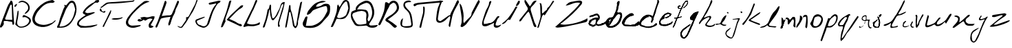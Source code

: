 SplineFontDB: 3.2
FontName: AbtahaHandwriting
FullName: AbtahaHandwriting
FamilyName: AbtahaHandwriting
Weight: Regular
Copyright: Copyright (c) 2019, Abtaha
UComments: "2019-12-12: Created with FontForge (http://fontforge.org)"
Version: 001.000
ItalicAngle: 0
UnderlinePosition: -100
UnderlineWidth: 50
Ascent: 800
Descent: 200
InvalidEm: 0
LayerCount: 2
Layer: 0 0 "Back" 1
Layer: 1 0 "Fore" 0
XUID: [1021 812 -1162206269 31204]
StyleMap: 0x0000
FSType: 0
OS2Version: 0
OS2_WeightWidthSlopeOnly: 0
OS2_UseTypoMetrics: 1
CreationTime: 1576138688
ModificationTime: 1576167621
OS2TypoAscent: 0
OS2TypoAOffset: 1
OS2TypoDescent: 0
OS2TypoDOffset: 1
OS2TypoLinegap: 90
OS2WinAscent: 0
OS2WinAOffset: 1
OS2WinDescent: 0
OS2WinDOffset: 1
HheadAscent: 0
HheadAOffset: 1
HheadDescent: 0
HheadDOffset: 1
MarkAttachClasses: 1
DEI: 91125
Encoding: ISO8859-1
UnicodeInterp: none
NameList: AGL For New Fonts
DisplaySize: -48
AntiAlias: 1
FitToEm: 0
WinInfo: 25 25 8
BeginPrivate: 0
EndPrivate
BeginChars: 256 52

StartChar: B
Encoding: 66 66 0
Width: 638
VWidth: 0
Flags: HW
LayerCount: 2
Fore
SplineSet
290.041015625 191.814453125 m 1
 307.23046875 274.48828125 330.96875 285.67578125 397.680664062 250.205078125 c 0
 438.608398438 228.786132812 482.264648438 213.233398438 520.463867188 188.130859375 c 0
 611.186523438 128.512695312 623.874023438 33.697265625 555.251953125 -51.705078125 c 0
 474.48828125 -152.114257812 366.302734375 -193.861328125 239.8359375 -199.727539062 c 0
 150.75 -203.956054688 100.955078125 -138.608398438 39.97265625 -93.1787109375 c 0
 31.923828125 -87.17578125 32.0595703125 -64.8017578125 34.515625 -51.0234375 c 0
 48.158203125 22.646484375 64.529296875 95.634765625 77.216796875 169.440429688 c 0
 89.904296875 243.247070312 99.5908203125 319.508789062 111.323242188 394.40625 c 0
 113.37890625 404.924804688 119.490234375 420.9375 124.965820312 430.150390625 c 0
 126.057617188 431.787109375 144.474609375 428.240234375 145.838867188 424.147460938 c 0
 147.91796875 415.948242188 149.60546875 402.427734375 149.60546875 393.96875 c 0
 149.60546875 391.94140625 149.506835938 388.654296875 149.385742188 386.629882812 c 0
 149.56640625 380.897460938 149.712890625 371.58984375 149.712890625 365.854492188 c 0
 149.712890625 347.51953125 148.221679688 317.833007812 146.384765625 299.590820312 c 0
 134.65234375 217.735351562 124.965820312 134.65234375 105.45703125 54.0244140625 c 0
 71.896484375 -94.2705078125 151.432617188 -184.038085938 299.181640625 -152.66015625 c 0
 401.7734375 -130.96875 487.17578125 -78.03515625 531.10546875 20.736328125 c 0
 542.155273438 45.8388671875 538.19921875 95.498046875 520.600585938 112.141601562 c 0
 468.622070312 161.391601562 411.459960938 213.505859375 327.1484375 186.220703125 c 0
 316.5078125 182.810546875 302.591796875 189.631835938 290.041015625 191.814453125 c 1
131.787109375 713.096679688 m 1
 181.446289062 800.681640625 281.85546875 822.237304688 378.444335938 777.625976562 c 0
 522.374023438 711.595703125 569.440429688 599.590820312 550.75 486.357421875 c 0
 538.471679688 410.641601562 430.96875 309.00390625 366.166015625 311.186523438 c 1
 389.495117188 344.748046875 404.229492188 380.354492188 430.559570312 401.91015625 c 0
 557.298828125 505.184570312 496.58984375 666.302734375 362.346679688 729.331054688 c 0
 340.125 740.854492188 301.775390625 750.20703125 276.744140625 750.20703125 c 0
 253.221679688 750.20703125 216.9453125 741.893554688 195.770507812 731.650390625 c 0
 178.510742188 725.151367188 149.846679688 716.83984375 131.787109375 713.096679688 c 1
93.724609375 672.305664062 m 2
 88.138671875 652.267578125 75.9150390625 620.974609375 66.439453125 602.456054688 c 0
 57.08984375 590.879882812 38.0205078125 577.739257812 23.8740234375 573.124023438 c 0
 18.0078125 570.532226562 -0.681640625 580.627929688 -0.4091796875 584.174804688 c 0
 0.5458984375 601.500976562 0.681640625 623.874023438 11.1865234375 634.515625 c 0
 29.9619140625 650.541015625 62.5380859375 673.583007812 83.9013671875 685.948242188 c 2
 93.724609375 672.305664062 l 2
EndSplineSet
Validated: 524321
EndChar

StartChar: A
Encoding: 65 65 1
Width: 535
VWidth: 0
Flags: HW
LayerCount: 2
Fore
SplineSet
143.267578125 42.0576171875 m 0
 138.578125 16.6416015625 130.408203125 0.1513671875 134.190429688 -12.556640625 c 0
 158.396484375 -92.8896484375 99.39453125 -136.9140625 58.5478515625 -187.74609375 c 0
 50.6806640625 -197.73046875 22.087890625 -203.782226562 13.162109375 -197.427734375 c 0
 5.671875 -189.35546875 -0.4072265625 -173.866210938 -0.4072265625 -162.854492188 c 0
 -0.4072265625 -159.8359375 0.1142578125 -154.9921875 0.7568359375 -152.041992188 c 0
 61.2705078125 17.3974609375 119.515625 187.74609375 187.897460938 353.857421875 c 0
 242.057617188 485.779296875 273.374023438 628.592773438 364.901367188 743.873046875 c 0
 370.196289062 750.680664062 368.380859375 762.783203125 373.22265625 770.34765625 c 0
 380.484375 781.54296875 392.284179688 800.60546875 399.39453125 799.39453125 c 0
 414.6328125 797.727539062 434.626953125 786.543945312 444.024414062 774.432617188 c 0
 454.561523438 753.217773438 464.45703125 716.822265625 466.112304688 693.192382812 c 0
 478.8203125 499.848632812 488.956054688 306.203125 501.209960938 112.708007812 c 0
 504.387695312 62.330078125 514.826171875 12.25390625 516.338867188 -38.578125 c 0
 516.338867188 -58.09375 503.630859375 -92.73828125 491.981445312 -95.0078125 c 0
 455.521484375 -101.815429688 444.024414062 -74.583984375 447.50390625 -41.30078125 c 0
 452.647460938 7.1103515625 429.500976562 19.212890625 383.661132812 19.212890625 c 0
 343.418945312 19.212890625 303.479492188 35.8544921875 262.6328125 39.7880859375 c 0
 221.78515625 43.7216796875 184.87109375 42.0576171875 143.267578125 42.0576171875 c 0
445.83984375 86.2333984375 m 2
 443.418945312 125.71875 440.2421875 160.967773438 439.485351562 196.217773438 c 0
 436.005859375 334.0390625 434.190429688 471.709960938 429.349609375 609.379882812 c 0
 429.349609375 624.508789062 413.010742188 639.63671875 404.387695312 653.706054688 c 1
 393.495117188 641.754882812 378.21484375 631.619140625 372.465820312 617.548828125 c 0
 345.688476562 551.740234375 321.936523438 484.87109375 296.823242188 418.608398438 c 0
 276.248046875 364.75 255.219726562 311.1953125 234.493164062 257.48828125 c 0
 226.3515625 231.518554688 210.356445312 190.446289062 198.790039062 165.809570312 c 0
 174.432617188 121.78515625 183.661132812 91.5283203125 235.401367188 87.5947265625 c 0
 304.689453125 82.1484375 374.129882812 86.2333984375 446.595703125 86.2333984375 c 2
 445.83984375 86.2333984375 l 2
EndSplineSet
Validated: 524321
EndChar

StartChar: C
Encoding: 67 67 2
Width: 893
VWidth: 0
Flags: HW
LayerCount: 2
Fore
SplineSet
862.833984375 44.83203125 m 1
 686.26171875 -173.083984375 383.936523438 -274.07421875 135.443359375 -138.200195312 c 0
 18.5185546875 -73.6005859375 -25.83984375 62.4892578125 14.642578125 195.564453125 c 0
 84.1943359375 424.892578125 241.817382812 583.161132812 436.908203125 705.0390625 c 0
 519.810546875 756.288085938 623.384765625 778.036132812 720.71484375 799.569335938 c 0
 747.631835938 805.3828125 785.314453125 761.670898438 818.044921875 740.784179688 c 1
 793.06640625 724.418945312 766.580078125 692.119140625 743.325195312 694.272460938 c 0
 484.926757812 718.173828125 338.500976562 547.846679688 200.04296875 373.427734375 c 0
 161.364257812 321.5625 116.69921875 228.663085938 100.344726562 166.063476562 c 0
 65.4609375 42.4638671875 118.216796875 -41.9462890625 240.094726562 -88.2431640625 c 0
 286.255859375 -105.849609375 363.81640625 -120.139648438 413.221679688 -120.139648438 c 0
 462.625976562 -120.139648438 540.186523438 -105.849609375 586.34765625 -88.2431640625 c 0
 661.499023438 -60.8955078125 748.708007812 -49.6982421875 799.741210938 28.251953125 c 0
 808.78515625 41.6025390625 841.30078125 39.6640625 862.833984375 44.83203125 c 1
EndSplineSet
Validated: 524321
EndChar

StartChar: D
Encoding: 68 68 3
Width: 734
VWidth: 0
Flags: HW
LayerCount: 2
Fore
SplineSet
3.9580078125 -199.504882812 m 0
 -10.720703125 -155.467773438 17.6484375 -123.96484375 36.9453125 -82.56640625 c 0
 73.06640625 -8.5107421875 82.6328125 78.080078125 108.857421875 157.579101562 c 0
 145.307617188 267.58984375 186.375976562 376.1171875 226.950195312 484.64453125 c 0
 238.49609375 515.322265625 255.484375 544.021484375 269.998046875 573.544921875 c 2
 288.141601562 544.845703125 l 1
 256.473632812 643.806640625 l 1
 334.48828125 631.436523438 l 2
 368.793945312 673.330078125 400.461914062 720.666015625 440.2109375 758.436523438 c 0
 516.411132812 829.688476562 616.03125 805.607421875 658.584960938 708.956054688 c 0
 718.456054688 571.565429688 718.951171875 434.174804688 675.078125 289.196289062 c 0
 643.181640625 191.311523438 564.266601562 47.298828125 498.927734375 -32.26171875 c 0
 412.666992188 -142.107421875 295.563476562 -194.392578125 157.017578125 -199.010742188 c 0
 108.362304688 -200.82421875 59.541015625 -199.504882812 3.9580078125 -199.504882812 c 0
658.584960938 476.727539062 m 2
 642.091796875 537.588867188 629.556640625 602.243164062 607.125 663.43359375 c 0
 580.076171875 736.995117188 514.266601562 743.591796875 458.68359375 688.338867188 c 0
 425.697265625 655.352539062 410.193359375 611.64453125 384.462890625 579.811523438 c 0
 305.624023438 481.840820312 282.368164062 362.592773438 233.052734375 253.735351562 c 0
 212.930664062 209.533203125 192.973632812 165.000976562 176.48046875 119.313476562 c 0
 149.595703125 45.2578125 132.442382812 -33.0859375 98.13671875 -103.348632812 c 0
 74.3857421875 -152.829101562 92.36328125 -164.374023438 129.96875 -158.931640625 c 0
 190.004882812 -150.189453125 254 -142.4375 306.614257812 -114.3984375 c 0
 541.810546875 7.982421875 612.897460938 231.634765625 658.584960938 476.397460938 c 2
 658.584960938 476.727539062 l 2
EndSplineSet
Validated: 524321
EndChar

StartChar: E
Encoding: 69 69 4
Width: 831
VWidth: 0
Flags: HW
LayerCount: 2
Fore
SplineSet
310.708007812 254.595703125 m 0
 309.90234375 258.056640625 306.836914062 262.448242188 303.865234375 264.3984375 c 0
 175.698242188 317.662109375 195.302734375 347.25390625 261.698242188 442.870117188 c 0
 331.71875 544.328125 481.935546875 662.563476562 597.00390625 706.787109375 c 0
 613.126953125 714.912109375 635.829101562 732.560546875 647.678710938 746.180664062 c 0
 658.775390625 757.462890625 663.583984375 780.950195312 675.420898438 784.46484375 c 0
 702.17578125 792.95703125 746.671875 799.850585938 774.7421875 799.850585938 c 0
 776.068359375 799.850585938 778.219726562 799.833984375 779.544921875 799.815429688 c 0
 789.346679688 799.815429688 809.505859375 755.61328125 804.8828125 750.8046875 c 0
 784.723632812 729.350585938 751.43359375 695.321289062 732.938476562 700.869140625 c 0
 632.328125 730.4609375 592.010742188 641.872070312 529.499023438 602.478515625 c 0
 460.329101562 559.015625 401.146484375 499.833984375 337.709960938 447.124023438 c 0
 335.045898438 444.337890625 331.6484375 439.200195312 330.127929688 435.657226562 c 0
 315.948242188 410.997721354 301.830729167 386.338541667 287.775390625 361.6796875 c 1
 320.140625 349.288085938 352.875976562 325.615234375 384.686523438 326.909179688 c 0
 447.012695312 329.499023438 508.599609375 345.404296875 569.631835938 356.315429688 c 0
 590.900390625 359.830078125 612.354492188 360.754882812 633.807617188 362.973632812 c 2
 643.055664062 336.157226562 l 1
 574.810546875 305.456054688 508.78515625 268.282226562 438.135742188 245.71875 c 0
 327.602539062 213.23828125 176.474609375 116.380859375 100.794921875 29.517578125 c 0
 45.3115234375 -35.2138671875 58.8125 -95.8759765625 139.44921875 -118.439453125 c 0
 182.359375 -130.314453125 253.3203125 -139.952148438 297.84375 -139.952148438 c 0
 306.3515625 -139.952148438 320.151367188 -139.594726562 328.6484375 -139.153320312 c 0
 425.004882812 -133.974609375 520.806640625 -116.959960938 616.608398438 -103.458007812 c 0
 653.59765625 -98.2802734375 690.5859375 -89.40234375 742.37109375 -79.416015625 c 1
 728.5 -97.91015625 721.841796875 -114.555664062 710.375 -118.439453125 c 0
 636.397460938 -144.146484375 563.8984375 -178.545898438 488.440429688 -187.793945312 c 0
 373.219726562 -201.6640625 255.594726562 -197.411132812 139.079101562 -200.5546875 c 0
 138.934570312 -200.55859375 138.700195312 -200.560546875 138.556640625 -200.560546875 c 0
 134.745117188 -200.560546875 129.096679688 -198.818359375 125.948242188 -196.670898438 c 0
 81.19140625 -159.681640625 6.2880859375 -126.76171875 0.3701171875 -84.4091796875 c 0
 -7.0283203125 -31.69921875 29.40625 42.8330078125 71.01953125 83.1513671875 c 0
 140.743164062 149.916992188 228.962890625 198.002929688 310.708007812 254.595703125 c 0
EndSplineSet
Validated: 524321
EndChar

StartChar: F
Encoding: 70 70 5
Width: 943
VWidth: 0
Flags: HW
LayerCount: 2
Fore
SplineSet
26.470703125 533.235351562 m 1
 123.3828125 581.6171875 178.823242188 692.793945312 293.823242188 710.735351562 c 0
 376.912109375 723.676757812 461.912109375 723.529296875 546.029296875 729.264648438 c 0
 749.1171875 742.94140625 952.352539062 755.587890625 1155.29394531 771.176757812 c 0
 1189.70605469 773.823242188 1223.08789062 788.970703125 1263.08789062 800.587890625 c 1
 1253.67675781 748.529296875 1222.79394531 737.793945312 1186.47070312 733.823242188 c 0
 1051.6171875 719.1171875 917.05859375 701.176757812 781.912109375 689.706054688 c 0
 641.176757812 678.529296875 499.852539062 668.823242188 358.823242188 669.1171875 c 0
 272.94140625 669.1171875 216.764648438 621.764648438 155.587890625 577.5 c 0
 126.176757812 556.176757812 98.6767578125 532.352539062 67.3525390625 513.087890625 c 0
 58.529296875 507.647460938 42.2060546875 514.264648438 29.2646484375 515.293945312 c 2
 26.470703125 533.235351562 l 1
418.676757812 413.823242188 m 2
 410.8828125 378.823242188 409.264648438 340.293945312 394.264648438 309.55859375 c 0
 323.3828125 162.5 248.676757812 16.3232421875 175.8828125 -130.44140625 c 0
 167.94140625 -146.6171875 167.206054688 -167.352539062 156.764648438 -181.323242188 c 0
 149.264648438 -191.470703125 131.470703125 -194.1171875 118.235351562 -200 c 1
 114.852539062 -186.912109375 104.55859375 -170.587890625 109.1171875 -161.176757812 c 0
 148.823242188 -79.8525390625 192.647460938 -0.587890625 232.352539062 80.8828125 c 0
 268.823242188 155.293945312 301.176757812 231.764648438 336.470703125 306.764648438 c 0
 354.55859375 345.293945312 375.147460938 382.647460938 395.293945312 420.587890625 c 2
 418.676757812 413.823242188 l 2
434.1171875 106.029296875 m 2
 457.453125 114.14453125 496.19140625 123.895507812 520.587890625 127.793945312 c 0
 616.6171875 134.706054688 714.706054688 120.293945312 807.206054688 160.293945312 c 0
 815.587890625 163.823242188 827.5 158.823242188 839.264648438 157.647460938 c 1
 799.706054688 86.7646484375 546.6171875 46.029296875 437.5 90.2939453125 c 1
 434.1171875 106.029296875 l 2
200.293945312 401.6171875 m 1
 216.470703125 361.6171875 187.05859375 321.912109375 142.5 333.3828125 c 0
 106.38671875 343.998046875 51.5732421875 369.428710938 20.1474609375 390.147460938 c 0
 6.912109375 398.235351562 -1.3232421875 425.587890625 0.1474609375 443.087890625 c 0
 1.6171875 460.587890625 17.7939453125 477.94140625 27.6474609375 495.293945312 c 1
 39.1171875 478.676757812 58.8232421875 462.94140625 60.8828125 445.293945312 c 0
 69.55859375 371.323242188 122.5 353.676757812 200.293945312 401.6171875 c 1
EndSplineSet
Validated: 524321
EndChar

StartChar: G
Encoding: 71 71 6
Width: 1065
VWidth: 0
Flags: HW
LayerCount: 2
Fore
SplineSet
859.48828125 770.576171875 m 1
 599.360351562 704.904296875 442.00390625 519.403320312 276.333007812 348.400390625 c 0
 217.072265625 286.052734375 138.6484375 172.572265625 101.279296875 95.095703125 c 0
 45.62890625 -18.1240234375 114.286132812 -116.844726562 239.232421875 -114.499023438 c 0
 339.01953125 -112.580078125 438.592773438 -99.787109375 547.334960938 -91.2578125 c 1
 531.556640625 -107.888671875 517.057617188 -137.100585938 496.588867188 -142.00390625 c 0
 402.131835938 -165.032226562 300.852539062 -210.021484375 211.30078125 -194.030273438 c 0
 8.1025390625 -157.782226562 -58.208984375 -19.4033203125 55.0107421875 162.686523438 c 0
 146.908203125 310.661132812 277.612304688 436.034179688 399.573242188 563.326171875 c 0
 474.626953125 641.364257812 565.884765625 703.837890625 649.466796875 773.774414062 c 0
 687.419921875 805.543945312 807.249023438 812.79296875 859.48828125 770.576171875 c 1
1010.234375 -144.349609375 m 2
 984.221679688 -164.178710938 969.295898438 -182.515625 950.533203125 -186.993164062 c 0
 921.961914062 -195.309570312 886.567382812 -205.1171875 862.046875 -194.669921875 c 0
 843.283203125 -186.780273438 829.637695312 -149.6796875 826.865234375 -124.09375 c 0
 818.124023438 -41.1513671875 880.383789062 9.16796875 923.880859375 67.8037109375 c 0
 937.313476562 85.7138671875 950.3203125 103.625 969.083007812 128.998046875 c 1
 947.2265625 139.26953125 909.888671875 147.606445312 885.73828125 147.606445312 c 0
 845.72265625 147.606445312 788.58984375 126.469726562 758.208984375 100.426757812 c 0
 709.16796875 61.6201171875 683.369140625 62.4736328125 651.599609375 106.18359375 c 0
 536.4609375 24.7333984375 473.560546875 18.5498046875 420.255859375 79.1044921875 c 0
 464.178710938 144.349609375 464.178710938 144.349609375 580.596679688 102.985351562 c 2
 526.439453125 182.729492188 l 2
 593.390625 192.537109375 650.959960938 218.549804688 695.095703125 204.05078125 c 0
 788.059570312 173.134765625 865.671875 208.315429688 948.400390625 230.704101562 c 0
 977.612304688 238.379882812 1012.3671875 227.71875 1043.70996094 225.373046875 c 0
 1042.8359375 202.489257812 1036.24511719 166.286132812 1028.99804688 144.5625 c 0
 990.192382812 66.7373046875 946.481445312 -8.5283203125 898.720703125 -95.7353515625 c 1
 1010.234375 -144.349609375 l 2
EndSplineSet
Validated: 524321
EndChar

StartChar: H
Encoding: 72 72 7
Width: 791
VWidth: 0
Flags: HW
LayerCount: 2
Fore
SplineSet
547.029296875 205.438476562 m 1
 428.600585938 186.303710938 320.443359375 178.045898438 219.537109375 147.23046875 c 0
 185.498046875 136.958984375 165.55859375 70.2919921875 145.619140625 26.384765625 c 0
 115.810546875 -39.0732421875 93.2529296875 -107.75390625 63.6455078125 -173.4140625 c 0
 57.8046875 -186.505859375 34.44140625 -191.541015625 18.9326171875 -200.40234375 c 1
 12.4873046875 -181.671875 -4.2294921875 -159.114257812 1.2080078125 -145.014648438 c 0
 25.5791015625 -82.1748046875 61.6318359375 -24.1689453125 83.98828125 39.87890625 c 0
 152.668945312 229.80859375 217.522460938 421.1484375 282.98046875 612.084960938 c 0
 301.510742188 665.861328125 314.803710938 721.450195312 334.541992188 774.622070312 c 0
 338.5703125 785.498046875 360.724609375 789.728515625 374.82421875 796.978515625 c 1
 384.89453125 774.219726562 406.84765625 748.841796875 402.416992188 729.3046875 c 0
 389.534179688 681.280273438 364.268554688 604.763671875 346.022460938 558.509765625 c 0
 307.956054688 451.158203125 269.28515625 344.0078125 228.801757812 231.419921875 c 1
 321.249023438 241.490234375 404.229492188 261.833007812 485.397460938 256.595703125 c 0
 608.056640625 248.540039062 606.244140625 351.057617188 642.69921875 416.314453125 c 0
 679.154296875 481.571289062 700.50390625 553.876953125 728.297851562 623.162109375 c 0
 749.848632812 676.737304688 769.990234375 730.916015625 793.958007812 784.290039062 c 0
 798.1875 793.5546875 827.794921875 802.013671875 829.002929688 800.40234375 c 0
 840.080078125 782.678710938 858.610351562 760.12109375 853.977539062 744.208984375 c 0
 840.82421875 704.928710938 815.55859375 642.758789062 797.583007812 605.438476562 c 0
 772.00390625 546.625976562 731.520507812 490.231445312 723.463867188 429.40625 c 0
 712.185546875 341.590820312 662.034179688 277.341796875 627.391601562 202.819335938 c 0
 588.51953125 118.428710938 571.399414062 23.9677734375 540.181640625 -64.25 c 0
 531.923828125 -87.61328125 506.344726562 -104.53125 488.821289062 -124.672851562 c 1
 480.362304688 -101.510742188 460.422851562 -75.5283203125 465.458007812 -55.9921875 c 0
 486.203125 24.572265625 514.602539062 104.330078125 547.029296875 205.438476562 c 1
EndSplineSet
Validated: 524321
EndChar

StartChar: J
Encoding: 74 74 8
Width: 920
VWidth: 0
Flags: HW
LayerCount: 2
Fore
SplineSet
745.68359375 699.467773438 m 2
 704.857421875 690.26953125 664.192382812 680.42578125 623.205078125 672.03515625 c 0
 594.567382812 664.374023438 547.288085938 657.145507812 517.669921875 655.8984375 c 0
 504.115234375 655.8984375 491.205078125 682.846679688 478.134765625 697.370117188 c 1
 492.173828125 707.212890625 505.083007812 722.54296875 520.736328125 726.254882812 c 0
 629.013671875 752.235351562 737.453125 777.247070312 846.700195312 799.193359375 c 0
 868.162109375 803.388671875 892.528320312 793.22265625 915.765625 789.672851562 c 1
 907.051757812 771.4375 902.372070312 741.26171875 888.978515625 736.905273438 c 0
 787.961914062 701.081054688 757.947265625 604.583007812 711.473632812 527.125976562 c 0
 629.336914062 387.704101562 584.798828125 231.983398438 539.29296875 76.5849609375 c 0
 515.411132812 -5.228515625 494.271484375 -93.9814453125 417.137695312 -151.10546875 c 0
 365.983398438 -189.188476562 311.924804688 -211.618164062 248.991210938 -192.092773438 c 0
 143.779296875 -159.819335938 45.6669921875 -118.34765625 6.9384765625 1.548828125 c 0
 -9.1982421875 48.6689453125 3.06640625 92.560546875 36.953125 107.407226562 c 0
 129.901367188 147.91015625 228.3359375 175.666015625 324.834960938 207.616210938 c 0
 328.223632812 208.74609375 334.032226562 202.291015625 348.233398438 193.416015625 c 1
 332.427734375 182.916015625 305.96875 167.228515625 289.171875 158.399414062 c 0
 223.011067708 129.460611979 156.635091146 101.328776042 90.0439453125 74.00390625 c 0
 50.8310546875 57.8671875 43.2470703125 39.79296875 61.158203125 -4.259765625 c 0
 84.0732421875 -60.578125 114.087890625 -94.142578125 175.407226562 -99.4677734375 c 0
 188.37109375 -102.763671875 207.529296875 -112.016601562 218.169921875 -120.123046875 c 0
 302.243164062 -168.533203125 395.67578125 -142.391601562 430.046875 -50.0888671875 c 0
 471.357421875 58.3505859375 496.046875 173.245117188 538.809570312 281.0390625 c 0
 594.158203125 420.9453125 642.891601562 565.854492188 757.625 674.778320312 c 1
 745.68359375 699.467773438 l 2
EndSplineSet
Validated: 524321
EndChar

StartChar: K
Encoding: 75 75 9
Width: 827
VWidth: 0
Flags: HW
LayerCount: 2
Fore
SplineSet
210.90234375 82.099609375 m 1
 254.860351562 136.638671875 298.912109375 199.768554688 352.049804688 252.890625 c 0
 473.475585938 374.486328125 598.344726562 492.760742188 725.057617188 608.681640625 c 0
 741.512695312 623.7265625 775.876953125 619.249023438 802.029296875 623.860351562 c 2
 812.705078125 607.884765625 l 2
 797.61328125 583.080078125 787.897460938 546.006835938 766.889648438 535.516601562 c 0
 596.444335938 451.887695312 489.592773438 299.287109375 358.609375 173.149414062 c 0
 343.3359375 158.491210938 328 144.178710938 303.75 121.686523438 c 1
 370.333984375 91.4609375 427.973632812 62.3359375 487.844726562 38.7822265625 c 0
 569.456054688 6.3837890625 629.083984375 -74.537109375 729.76171875 -68.212890625 c 0
 742.650390625 -67.3701171875 758.047851562 -109.122070312 772.450195312 -131.048828125 c 1
 749.333984375 -138.696289062 721.293945312 -157.927734375 704.637695312 -151.578125 c 0
 639.744140625 -125.875 578.834960938 -90.361328125 515.776367188 -59.87109375 c 0
 413.435546875 -12.197265625 310.778320312 35.2412109375 210.90234375 82.099609375 c 1
5.345703125 -179.161132812 m 2
 16.3740234375 -140.428710938 23.8984375 -101.063476562 37.3115234375 -63.6962890625 c 0
 91.857421875 88.7890625 151.865234375 238.665039062 202.5 392.068359375 c 0
 238.5703125 501.470703125 263.8515625 614.329101562 292.1796875 726.1171875 c 0
 309.049804688 792.48828125 313.248046875 798.05078125 383.0859375 796.971679688 c 1
 362.740234375 721.950195312 347.071289062 647.75390625 323.038085938 577.440429688 c 0
 273.688476562 434.979492188 219.6328125 294.904296875 171.1796875 152.421875 c 0
 160.5703125 121.442382812 165.190429688 85.111328125 163.280273438 51.3798828125 c 2
 180.354492188 49.7470703125 l 1
 146.010742188 -21.8486328125 113.674804688 -94.697265625 75.388671875 -165.203125 c 0
 67.4609375 -179.995117188 40.646484375 -184.901367188 22.28515625 -194.2109375 c 2
 5.345703125 -179.161132812 l 2
EndSplineSet
Validated: 524321
EndChar

StartChar: L
Encoding: 76 76 10
Width: 627
VWidth: 0
Flags: HW
LayerCount: 2
Fore
SplineSet
122.501953125 -59.7744140625 m 1
 237.706054688 -128.41015625 449.000976562 -115.204101562 562.120117188 -34.2314453125 c 0
 570.4609375 -28.3232421875 587.489257812 -34.2314453125 600.521484375 -35.2734375 c 1
 592.006835938 -61.51171875 589.921875 -104.778320312 573.76171875 -111.034179688 c 0
 515.715820312 -133.688476562 418.564453125 -159.377929688 356.907226562 -168.375 c 0
 295.569335938 -176.368164062 231.625 -161.077148438 169.0703125 -162.98828125 c 0
 134.318359375 -164.03125 100.782226562 -180.365234375 66.376953125 -188.184570312 c 0
 44.6572265625 -193.223632812 22.2412109375 -196.00390625 0 -199.826171875 c 1
 1.5634765625 -181.233398438 -2.0849609375 -160.208984375 5.560546875 -144.5703125 c 0
 114.161132812 78.3662109375 225.54296875 300.782226562 333.1015625 523.71875 c 0
 366.811523438 593.223632812 390.095703125 668.809570312 418.940429688 741.094726562 c 0
 423.635742188 756.293945312 435.702148438 778.55859375 445.873046875 790.791015625 c 0
 452.217773438 795.786132812 463.919921875 799.840820312 471.99609375 799.840820312 c 0
 475.873046875 799.840820312 481.99609375 798.822265625 485.665039062 797.567382812 c 0
 492.366210938 790.87890625 497.805664062 777.764648438 497.805664062 768.295898438 c 0
 497.805664062 765.745117188 497.348632812 761.654296875 496.78515625 759.166015625 c 0
 450.564453125 648.305664062 402.432617188 538.314453125 354.126953125 429.018554688 c 0
 347.176757812 413.206054688 334.4921875 400.173828125 327.193359375 384.53515625 c 0
 259.079101562 237.706054688 192.006835938 91.224609375 122.501953125 -59.7744140625 c 1
EndSplineSet
Validated: 524321
EndChar

StartChar: M
Encoding: 77 77 11
Width: 885
VWidth: 0
Flags: HW
LayerCount: 2
Fore
SplineSet
800.203125 682.87890625 m 2
 799.352141239 683.629525136 759.507585876 649.28562453 750.577148438 627.760742188 c 0
 723.359375 562.158203125 702.529574392 494.08966669 677.880859375 427.284179688 c 0
 673.046875 414.182617188 665.1426163 402.209926572 659.659179688 389.22265625 c 0
 639.704101562 341.959960938 625.924817595 291.485961908 598.932617188 249.034179688 c 0
 568.142578125 200.609375 510.773350837 127.832400723 470.467773438 86.9873046875 c 0
 444.860351562 61.037109375 407.29671705 82.1141475027 395.139648438 111.469726562 c 0
 378.735351562 151.081054688 359.36995165 217.496813062 351.932617188 259.721679688 c 0
 351.78125 260.581054688 351.542032739 261.97627251 351.390625 262.834960938 c 0
 339.471679688 330.431640625 336.627929688 399.481445312 329.80078125 467.975585938 c 1
 313.770507812 467.919921875 l 2
 303.619174087 467.884672041 295.022469811 364.121204729 282.813476562 312.712890625 c 0
 264.236328125 234.490234375 244.619140625 156.376953125 221.94921875 79.0361328125 c 0
 199.279296875 1.6953125 172.986229497 -75.5785629347 147.809570312 -153.774414062 c 0
 145.171875 -161.966796875 143.545851608 -173.61817225 137.359375 -177.196289062 c 0
 124.2890625 -184.755859375 102.349609375 -195.548828125 88.384765625 -201.287109375 c 1
 85.4677734375 -184.7421875 76.5996102165 -166.156927828 81.3134765625 -152.083984375 c 0
 113.028320312 -57.4013671875 153.051315842 34.7446693793 179.865234375 130.815429688 c 0
 207.387695312 229.424804688 222.073161542 331.612523185 243.426757812 431.89453125 c 0
 246.297851562 445.377929688 243.48823631 468.695951 250.13671875 471.571289062 c 0
 317.875976562 500.8671875 302.379684585 566.706013901 319.60546875 618.404296875 c 0
 325.231445312 635.2890625 342.177734375 648.337890625 353.866210938 663.084960938 c 1
 362.024414062 644.110351562 378.677031209 624.569045025 377.108398438 606.525390625 c 0
 364.685546875 463.627929688 389.212048726 324.497131925 413.807617188 185.041992188 c 0
 416.301757812 170.900390625 434.17168212 147.198113281 442.576171875 148.413085938 c 0
 443.3125 148.51953125 444.503948271 148.710698973 445.236328125 148.83984375 c 0
 461.4296875 151.6953125 484.042845228 163.457978256 494.560546875 176.09765625 c 0
 516.95703125 203.012695313 549.177943005 249.563507007 566.012695312 280.265625 c 0
 598.229492188 339.020507812 616.724074393 405.586174434 655.42578125 460.360351562 c 0
 723.408392606 556.575529096 701.002061664 750 856 750 c 0
 856 750 l 1
 874 744 l 0
 869.133742062 708.72037757 862.837391407 697.456114456 853.55078125 638.334960938 c 0
 821.538085937 434.533203125 739.023490805 244.897113693 689.672851562 46.171875 c 0
 677.138671875 -4.30078125 647.47519153 -63.2170536474 695.21484375 -116.7421875 c 0
 701.395507812 -123.671875 680.977539062 -154.247070312 672.897460938 -173.751953125 c 1
 656.63671875 -164.225585938 628.283440803 -155.091909335 627.650390625 -144.548828125 c 0
 624.48828125 -91.8857421875 618.822188676 -36.0002074488 632.422851562 13.6220703125 c 0
 677.23046875 177.103515625 731.40862444 337.261847554 778.82421875 500.63671875 c 0
 794.969726562 556.267578125 835.351154944 651.876228755 813.153320312 671.456054688 c 2
 800.203125 682.87890625 l 2
EndSplineSet
Validated: 524325
EndChar

StartChar: N
Encoding: 78 78 12
Width: 639
VWidth: 0
Flags: HW
LayerCount: 2
Fore
SplineSet
629.97265625 767.369140625 m 1
 620.0703125 707.157226562 609.4296875 647.018554688 597.65625 587.030273438 c 0
 571.263671875 452.553710938 544.931640625 318.064453125 517.006835938 183.064453125 c 0
 506.951171875 134.451171875 486.817382812 87.830078125 478.965820312 38.6591796875 c 0
 477.313476562 28.3115234375 478.263671875 11.6669921875 479.534179688 1.265625 c 0
 486.805664062 -58.2880859375 459.559570312 -142.384765625 422.044921875 -189.205078125 c 0
 395.522460938 -222.306640625 367.177734375 -222.990234375 342.513671875 -187.211914062 c 0
 325.462890625 -162.477539062 298.556640625 -140.01953125 294.28125 -111.114257812 c 0
 282.596679688 -32.1201171875 273.50390625 43.1044921875 260.017578125 117.970703125 c 0
 245.333984375 199.481445312 226.939453125 280.227539062 208.873046875 361.030273438 c 0
 206.6640625 370.91015625 194.041992188 378.524414062 185.607421875 386.83203125 c 1
 175.764648438 375.756835938 159.546875 365.891601562 157.48046875 353.5625 c 0
 144.926757812 278.649414062 137.416015625 202.919921875 124.6640625 128.088867188 c 0
 107.674804688 28.390625 89.0458984375 -71.05859375 66.830078125 -170.451171875 c 0
 63.9267578125 -183.440429688 37.7861328125 -191.290039062 22.6396484375 -201.51953125 c 1
 19.2177734375 -187.604492188 14.791015625 -164.486328125 17.2001953125 -150.360351562 c 0
 34.6435546875 -48.0927734375 53.041015625 53.7939453125 72.44921875 155.287109375 c 0
 93.3798828125 264.744140625 116.146484375 373.889648438 136.80078125 483.94921875 c 0
 144.541992188 525.19921875 146.595703125 567.596679688 154.876953125 608.877929688 c 0
 157.489257812 621.900390625 170.263671875 632.931640625 178.301757812 645.153320312 c 1
 188.029296875 634.819335938 203.227539062 626.451171875 205.846679688 615.219726562 c 0
 209.837890625 598.106445312 210.88671875 570.112304688 209.20703125 552.620117188 c 0
 200.922851562 466.357421875 248.293945312 393.129882812 265.541015625 312.836914062 c 0
 288.317382812 206.80078125 308.935546875 100.254882812 330.673828125 -6.017578125 c 0
 338.149414062 -42.5634765625 342.053710938 -80.365234375 354.733398438 -115.1953125 c 0
 358.92578125 -126.7109375 377.46484375 -144.626953125 385.284179688 -141.953125 c 0
 385.512695312 -141.875 385.8828125 -141.744140625 386.110351562 -141.661132812 c 0
 398.454101562 -137.16796875 413.266601562 -123.7421875 415.573242188 -110.810546875 c 0
 463.213867188 156.270507812 487.779296875 428.26953125 555.174804688 691.16796875 c 0
 558.409179688 703.78515625 560.353515625 716.770507812 565 729 c 0
 570.55859375 743.629882812 607.46875 754.612304688 629.97265625 767.369140625 c 1
EndSplineSet
Validated: 524321
EndChar

StartChar: O
Encoding: 79 79 13
Width: 1027
VWidth: 0
Flags: HW
LayerCount: 2
Fore
SplineSet
176.330078125 211.834960938 m 2
 114.76953125 -122.213867188 l 2
 198.758789062 -118.396484375 293.008789062 -131.758789062 377.237304688 -107.181640625 c 0
 630.3984375 -32.498046875 776.903320312 159.341796875 880.219726562 390.3125 c 0
 887.756835938 403.405273438 894.383789062 426.280273438 895.012695312 441.374023438 c 0
 889.763671875 495.776367188 895.012695312 562.109375 866.141601562 599.09375 c 0
 849.916015625 619.61328125 769.267578125 597.184570312 721.545898438 582.15234375 c 0
 629.524414062 555.91015625 484.146484375 502.462890625 397.041015625 462.848632812 c 0
 347.888671875 438.98828125 319.732421875 375.280273438 276.067382812 336.387695312 c 0
 250.637695312 318.375976562 206.489257812 294.431640625 177.5234375 282.939453125 c 2
 149.368164062 306.799804688 l 2
 166.547851562 349.749023438 175.13671875 399.140625 202.337890625 433.739257812 c 0
 271.772460938 521.78515625 340.73046875 613.6484375 426.389648438 683.798828125 c 0
 491.529296875 737.24609375 579.575195312 768.50390625 662.372070312 792.603515625 c 0
 718.682617188 808.828125 783.583984375 795.705078125 846.814453125 784.967773438 c 1
 731.806640625 709.568359375 552.374023438 767.788085938 477.928710938 592.651367188 c 1
 493.337890625 589.471679688 518.61328125 586.890625 534.346679688 586.890625 c 0
 590.483398438 586.890625 670.927734375 616.1953125 713.911132812 652.302734375 c 0
 783.583984375 704.795898438 854.450195312 700.0234375 925.31640625 684.752929688 c 0
 955.55859375 672.760742188 985.916992188 637.271484375 993.080078125 605.536132812 c 0
 1005.24902344 455.9296875 1000.23828125 308.947265625 879.7421875 192.26953125 c 0
 816.034179688 130.708984375 762.34765625 59.126953125 703.412109375 -7.4443359375 c 0
 541.3984375 -189.978515625 335.958007812 -226.723632812 109.282226562 -184.013671875 c 0
 21.474609375 -167.549804688 -22.90625 -70.6748046875 11.9306640625 15.22265625 c 0
 34.359375 70.3408203125 59.6513671875 123.55078125 85.4208984375 177.475585938 c 0
 114.29296875 239.513671875 152.708007812 226.389648438 176.330078125 211.834960938 c 2
EndSplineSet
Validated: 524321
EndChar

StartChar: P
Encoding: 80 80 14
Width: 715
VWidth: 0
Flags: HW
LayerCount: 2
Fore
SplineSet
-0 -182.094726562 m 2
 31.412109375 -112.046875 62.82421875 -42.6259765625 91.4091796875 28.05078125 c 0
 111.35546875 76.58203125 128.7890625 126.212890625 145.4375 176.000976562 c 0
 166.821289062 233.235351562 196.163085938 327.802734375 210.931640625 387.08984375 c 0
 224.28125 449.9140625 221.454101562 515.250976562 229.46484375 579.016601562 c 0
 231.8203125 598.806640625 246.426757812 617.182617188 255.536132812 636.186523438 c 1
 267.159179688 618.752929688 279.409179688 601.947265625 289.932617188 583.885742188 c 0
 296.23828125 571.204101562 305.244140625 550.095703125 310.036132812 536.767578125 c 1
 325.7421875 559.85546875 338.149414062 573.51953125 346.9453125 588.754882812 c 0
 376.943359375 640.583984375 402.387695312 695.3984375 436.469726562 744.244140625 c 0
 455.811523438 775.0859375 501.055664062 800.116210938 537.4609375 800.116210938 c 0
 545.014648438 800.116210938 557.116210938 798.727539062 564.47265625 797.015625 c 0
 609.58203125 788.666015625 653.55859375 745.392578125 662.635742188 700.423828125 c 0
 715.250976562 506.76953125 687.608398438 329.134765625 557.876953125 172.545898438 c 0
 484.686523438 84.2783203125 383.697265625 88.990234375 282.865234375 98.884765625 c 0
 256.165039062 101.397460938 229.778320312 105.32421875 208.889648438 107.994140625 c 0
 161.771484375 5.591796875 121.092773438 -90.21484375 73.818359375 -183.037109375 c 0
 67.2216796875 -196.23046875 31.7265625 -194.66015625 9.7373046875 -200 c 2
 -0 -182.094726562 l 2
634.678710938 493.26171875 m 2
 618.97265625 574.461914062 608.450195312 641.998046875 590.702148438 707.4921875 c 0
 579.393554688 748.955078125 544.840820312 757.279296875 512.95703125 728.6953125 c 0
 484.420898438 703.58984375 443.399414062 658.064453125 421.391601562 627.077148438 c 0
 393.546875 588.067382812 355.12890625 520.870117188 335.63671875 477.084960938 c 0
 297 386.618164062 264.645507812 293.325195312 231.192382812 200.659179688 c 0
 218.626953125 165.791992188 235.58984375 144.118164062 269.986328125 135.479492188 c 0
 352.28515625 114.43359375 527.720703125 187.309570312 560.860351562 265.368164062 c 0
 594 343.426757812 612.219726562 422.271484375 634.678710938 493.10546875 c 2
 634.678710938 493.26171875 l 2
EndSplineSet
Validated: 524321
EndChar

StartChar: Q
Encoding: 81 81 15
Width: 1000
VWidth: 0
Flags: H
LayerCount: 2
Fore
SplineSet
983.272460938 -95.63671875 m 1
 975.275390625 -111.129882812 960.04296875 -134.833007812 949.272460938 -148.545898438 c 0
 878 -216.545898438 680.36328125 -217.818359375 610.909179688 -147.454101562 c 0
 563.818359375 -99.63671875 514 -127.090820312 464 -129.272460938 c 0
 394.727539062 -133.090820312 325.272460938 -139.818359375 256.181640625 -138 c 0
 193.090820312 -136.36328125 147.090820312 -101.63671875 114.727539062 -46.181640625 c 0
 62.9091796875 41.818359375 2.9091796875 126.36328125 0.181640625 232.909179688 c 0
 0.078125 236.4296875 -0.0048828125 242.14453125 -0.0048828125 245.666015625 c 0
 -0.0048828125 280.927734375 8.2236328125 336.955078125 18.36328125 370.727539062 c 0
 24.9091796875 391.818359375 54.7275390625 408.727539062 78.181640625 420.727539062 c 0
 105.150390625 432.78515625 149.869140625 449.890625 178 458.909179688 c 0
 159.818359375 584.181640625 250.727539062 640.727539062 326.909179688 702.36328125 c 0
 363.272460938 731.63671875 410 748.36328125 452.181640625 770.545898438 c 0
 576.181640625 835.63671875 712.181640625 789.63671875 773.090820312 664.545898438 c 0
 859.090820312 488.36328125 886.909179688 311.090820312 786.181640625 131.272460938 c 0
 755.818359375 76.7275390625 719.090820312 27.0908203125 686.181640625 -25.2724609375 c 0
 676 -41.63671875 657.090820312 -66.5458984375 662.545898438 -75.818359375 c 0
 673.454101562 -94 697.63671875 -116.545898438 717.090820312 -117.272460938 c 0
 719.751953125 -117.29296875 724.072265625 -117.309570312 726.734375 -117.309570312 c 0
 768.735351562 -117.309570312 836.666015625 -113.220703125 878.36328125 -108.181640625 c 0
 908.727539062 -105.63671875 938.36328125 -101.090820312 983.272460938 -95.63671875 c 1
385.454101562 424 m 0
 339.454101562 415.272460938 292.909179688 408.727539062 247.454101562 397.454101562 c 0
 214.909179688 389.272460938 184.727539062 369.63671875 152 364.181640625 c 0
 67.0908203125 350.181640625 31.0908203125 288.727539062 65.63671875 210.727539062 c 0
 79.2724609375 180.181640625 84.9091796875 144.909179688 102.909179688 117.454101562 c 0
 152.727539062 42.181640625 183.818359375 -64.36328125 279.63671875 -81.63671875 c 0
 366.36328125 -96.36328125 461.454101562 -67.63671875 552.36328125 -54.5458984375 c 0
 558.909179688 -54.5458984375 565.63671875 -25.2724609375 565.272460938 -9.818359375 c 0
 564 56.36328125 549.454101562 123.818359375 558.909179688 188 c 0
 582.545898438 354.181640625 548.181640625 405.454101562 385.454101562 424 c 0
656.545898438 31.0908203125 m 1
 785.272460938 201.454101562 804.727539062 379.818359375 734.181640625 569.090820312 c 0
 719.454101562 608.545898438 701.090820312 653.272460938 670.36328125 678.181640625 c 0
 639.63671875 703.090820312 585.090820312 726.727539062 550 717.454101562 c 0
 484.833007812 700.805664062 386.598632812 656.90234375 330.727539062 619.454101562 c 0
 287.090820312 589.272460938 264.36328125 528.545898438 226.181640625 474 c 1
 252.986328125 477.169921875 296.645507812 479.858398438 323.63671875 480 c 0
 384.232421875 478.337890625 481.977539062 469.133789062 541.818359375 459.454101562 c 0
 569.451171875 451.00390625 600.892578125 422.494140625 612 395.818359375 c 0
 635.090820312 326 655.454101562 256 626.181640625 177.63671875 c 0
 610.909179688 135.090820312 585.090820312 71.818359375 656.545898438 31.0908203125 c 1
EndSplineSet
Validated: 524321
EndChar

StartChar: R
Encoding: 82 82 16
Width: 789
VWidth: 0
Flags: HW
LayerCount: 2
Fore
SplineSet
676.920898438 -141.602539062 m 1
 648.297851562 -207.40234375 590.721679688 -223.852539062 535.450195312 -162.987304688 c 0
 465.208007812 -86.6591796875 391.67578125 -19.2138671875 297.911132812 28.3271484375 c 0
 245.928710938 54.6474609375 239.841796875 100.872070312 282.612304688 144.46484375 c 0
 317.950195312 178.259765625 381.549804688 224.541015625 424.576171875 247.771484375 c 0
 516.697265625 300.904296875 595.1640625 366.869140625 650.435546875 458.33203125 c 0
 697.154296875 535.318359375 662.444335938 671.03125 584.635742188 712.979492188 c 0
 568.185546875 721.862304688 535.28515625 729.428710938 527.224609375 720.7109375 c 0
 485.606445312 679.5859375 418.490234375 669.221679688 398.255859375 599.802734375 c 0
 382.958007812 546.998046875 344.793945312 501.102539062 321.434570312 450.271484375 c 0
 278.6640625 356.999023438 240.665039062 261.588867188 198.223632812 168.317382812 c 0
 159.236328125 82.94140625 119.262695312 -2.10546875 74.84765625 -84.849609375 c 0
 66.4580078125 -100.3125 35.6962890625 -103.931640625 15.298828125 -112.979492188 c 1
 10.36328125 -93.8974609375 -4.1123046875 -70.7021484375 2.138671875 -56.390625 c 0
 29.4453125 6.9423828125 65.96484375 66.4912109375 93.107421875 129.98828125 c 0
 133.739257812 225.727539062 178.483398438 321.302734375 204.638671875 421.319335938 c 0
 229.149414062 515.084960938 232.110351562 614.443359375 243.131835938 711.499023438 c 0
 246.916015625 744.3984375 280.638671875 756.078125 318.966796875 735.680664062 c 0
 340.1875 724.330078125 360.256835938 710.840820312 384.767578125 696.03515625 c 0
 411.086914062 724.165039062 430.004882812 756.572265625 458.298828125 772.857421875 c 0
 567.692382812 835.3671875 680.2109375 785.359375 725.77734375 660.009765625 c 0
 773.647460938 528.409179688 749.465820312 435.794921875 632.340820312 325.0859375 c 0
 546.96484375 244.481445312 445.961914062 180.326171875 341.009765625 100.70703125 c 1
 396.282226562 64.517578125 456.16015625 28.8203125 511.59765625 -11.3173828125 c 0
 567.034179688 -51.4560546875 616.712890625 -93.732421875 676.920898438 -141.602539062 c 1
EndSplineSet
Validated: 524321
EndChar

StartChar: S
Encoding: 83 83 17
Width: 476
VWidth: 0
Flags: HW
LayerCount: 2
Fore
SplineSet
95.6337890625 153.52734375 m 1
 85.208984375 93.095703125 74.935546875 31.455078125 64.3603515625 -29.4306640625 c 0
 50.7626953125 -107.690429688 75.23828125 -137.754882812 155.008789062 -141.229492188 c 0
 157.685546875 -141.25 162.030273438 -141.266601562 164.70703125 -141.266601562 c 0
 211.991210938 -141.266601562 288.392578125 -136.106445312 335.247070312 -129.748046875 c 0
 380.571289062 -125.21484375 403.233398438 -96.2080078125 395.678710938 -51.48828125 c 0
 379.815429688 52.455078125 365.462890625 157.002929688 342.045898438 259.434570312 c 0
 321.649414062 348.572265625 260.61328125 415.047851562 192.778320312 473.515625 c 0
 127.96484375 529.415039062 92.4609375 594.379882812 115.424804688 682.459960938 c 0
 133.857421875 752.107421875 189.756835938 778.848632812 251.397460938 794.258789062 c 0
 264.321289062 797.233398438 285.57421875 799.647460938 298.836914062 799.647460938 c 0
 312.098632812 799.647460938 333.3515625 797.233398438 346.275390625 794.258789062 c 0
 364.858398438 790.028320312 379.2109375 766.913085938 395.376953125 752.258789062 c 1
 376.4921875 747.2734375 356.247070312 735.337890625 339.024414062 738.8125 c 0
 289.016601562 748.784179688 197.16015625 722.49609375 176.008789062 686.840820312 c 0
 154.857421875 651.185546875 170.418945312 589.544921875 215.2890625 539.38671875 c 0
 237.551757812 511.594726562 276.334960938 468.885742188 301.858398438 444.0546875 c 0
 403.53515625 354.615234375 411.088867188 229.21875 432.693359375 110.016601562 c 0
 443.571289062 49.5849609375 444.62890625 -13.7177734375 449.463867188 -75.6611328125 c 0
 454.147460938 -134.12890625 423.477539062 -172.201171875 370.448242188 -183.532226562 c 0
 268.318359375 -205.438476562 165.432617188 -210.122070312 67.3818359375 -162.380859375 c 0
 58.6142578125 -158.9375 45.4833984375 -151.424804688 38.072265625 -145.611328125 c 0
 -30.2158203125 -81.7041015625 -3.77734375 111.52734375 95.6337890625 153.52734375 c 1
EndSplineSet
Validated: 524321
EndChar

StartChar: T
Encoding: 84 84 18
Width: 829
VWidth: 0
Flags: HW
LayerCount: 2
Fore
SplineSet
1078.47363281 762.1484375 m 2
 1041.23730469 751.376953125 1004.61621094 734.758789062 966.763671875 731.374023438 c 0
 766.733398438 711.216796875 566.702148438 694.752929688 366.671875 676.134765625 c 0
 292.506835938 669.2109375 217.879882812 662.748046875 144.637695312 649.668945312 c 0
 119.403320312 645.20703125 98.4765625 619.97265625 74.1650390625 606.893554688 c 0
 58.7783203125 599.045898438 35.3896484375 587.3515625 28.00390625 593.19921875 c 0
 14.17578125 604.0546875 1.6982421875 627.078125 0.154296875 644.591796875 c 0
 3.1474609375 660.329101562 17.4853515625 678.321289062 32.1591796875 684.751953125 c 0
 70.984375 699.158203125 135.782226562 715.495117188 176.796875 721.21875 c 0
 397.599609375 744.453125 618.7109375 763.994140625 839.821289062 784.766601562 c 0
 898.907226562 790.306640625 957.993164062 797.692382812 1017.23339844 800.154296875 c 0
 1037.08300781 801.077148438 1057.546875 789.998046875 1077.85839844 784.766601562 c 2
 1078.47363281 762.1484375 l 2
382.05859375 586.583007812 m 2
 391.4453125 571.1953125 408.370117188 555.80859375 409.139648438 540.421875 c 0
 410.17578125 523.267578125 411.016601562 495.3984375 411.016601562 478.213867188 c 0
 411.016601562 388.575195312 388.668945312 246.590820312 361.1328125 161.286132812 c 0
 328.204101562 60.6552734375 310.817382812 -45.052734375 288.505859375 -148.915039062 c 0
 282.8125 -175.842773438 286.198242188 -205.693359375 244.806640625 -199.845703125 c 0
 203.416015625 -193.999023438 217.264648438 -164.763671875 222.95703125 -142.453125 c 0
 263.424804688 17.8798828125 306.354492188 177.596679688 346.053710938 338.390625 c 0
 350.188476562 362.270507812 353.544921875 401.3203125 353.544921875 425.555664062 c 0
 353.544921875 431.227539062 353.359375 440.431640625 353.130859375 446.099609375 c 0
 354.208007812 489.952148438 353.130859375 533.651367188 353.130859375 577.50390625 c 2
 382.05859375 586.583007812 l 2
EndSplineSet
Validated: 524321
EndChar

StartChar: U
Encoding: 85 85 19
Width: 862
VWidth: 0
Flags: HW
LayerCount: 2
Fore
SplineSet
135.635742188 786.508789062 m 1
 164.05859375 771.9375 197.158203125 765.4609375 204.712890625 748.192382812 c 0
 212.268554688 730.922851562 196.618164062 701.061523438 188.5234375 677.67578125 c 0
 169.275390625 621.190429688 141.751953125 566.504882812 129.51953125 508.400390625 c 0
 103.076171875 382.478515625 82.568359375 254.21875 63.140625 126.317382812 c 0
 59.36328125 101.493164062 63.140625 64.076171875 78.251953125 50.404296875 c 0
 99.837890625 31.3369140625 147.329101562 11.728515625 164.778320312 22.7021484375 c 0
 260.298828125 83.32421875 349.34375 154.200195312 442.705078125 218.780273438 c 0
 460.098632812 228.638671875 489.997070312 240.405273438 509.444335938 245.043945312 c 0
 514.185546875 265.380859375 524.33984375 297.6171875 532.110351562 316.999023438 c 0
 575.643554688 403.166015625 622.0546875 487.534179688 665.227539062 573.700195312 c 0
 694.549804688 632.704101562 717.03515625 694.9453125 747.077148438 753.588867188 c 0
 756.970703125 772.836914062 780.715820312 785.069335938 798.344726562 800.359375 c 1
 808.418945312 778.233398438 819.931640625 756.466796875 828.38671875 733.62109375 c 0
 828.791015625 731.6484375 829.119140625 728.412109375 829.119140625 726.397460938 c 0
 829.119140625 720.837890625 826.776367188 712.46875 823.889648438 707.716796875 c 0
 773.16015625 613.815429688 718.474609375 521.892578125 671.5234375 426.19140625 c 0
 642.239257812 369.287109375 604.845703125 272.981445312 588.055664062 211.224609375 c 0
 556.21484375 82.2451171875 535.34765625 -49.43359375 509.624023438 -180.032226562 c 0
 506.986328125 -185.8671875 501.5859375 -194.651367188 497.571289062 -199.640625 c 0
 454.578125 -178.953125 450.440429688 -144.0546875 458.715820312 -105.73828125 c 0
 476.704101562 -22.6298828125 497.571289062 59.9384765625 512.682617188 143.407226562 c 0
 516.280273438 162.834960938 503.6875 185.141601562 498.470703125 206.188476562 c 1
 485.571289062 198.940429688 465.98828125 185.240234375 454.7578125 175.607421875 c 0
 381.18359375 98.615234375 313.905273438 16.40625 209.030273438 -24.6083984375 c 0
 85.267578125 -72.9990234375 -13.3115234375 -18.3125 0.7197265625 113.185546875 c 0
 19.7880859375 291.634765625 30.041015625 472.962890625 113.330078125 640.438476562 c 0
 132.397460938 677.31640625 127.361328125 725.885742188 135.635742188 786.508789062 c 1
EndSplineSet
Validated: 524321
EndChar

StartChar: V
Encoding: 86 86 20
Width: 796
VWidth: 0
Flags: HW
LayerCount: 2
Fore
SplineSet
159.436523438 -55.09765625 m 1
 216.251953125 6.1220703125 255.670898438 51.9267578125 298.612304688 93.98828125 c 0
 360.2734375 154.327148438 440.431640625 200.352539062 435.146484375 305.174804688 c 0
 437.653320312 325.624023438 448.998046875 356.109375 460.471679688 373.221679688 c 0
 519.195638021 489.642252604 578.800455729 605.695963542 639.286132812 721.3828125 c 0
 653.600585938 748.689453125 672.319335938 773.353515625 689.49609375 800 c 0
 765.029296875 758.599609375 726.4921875 709.711914062 708.875 674.256835938 c 0
 646.333007812 548.513671875 575.423828125 426.954101562 510.680664062 302.091796875 c 0
 437.127929688 159.612304688 340.233398438 32.98828125 243.118164062 -92.7548828125 c 0
 209.424804688 -136.797851562 155.032226562 -165.646484375 107.245117188 -195.595703125 c 0
 101.051757812 -197.793945312 90.6904296875 -199.577148438 84.119140625 -199.577148438 c 0
 73.1279296875 -199.577148438 56.654296875 -194.833984375 47.3466796875 -188.989257812 c 0
 38.3173828125 -183.263671875 35.6748046875 -152.653320312 42.0615234375 -138.559570312 c 0
 108.125976562 10.966796875 72.0107421875 163.576171875 54.1728515625 313.983398438 c 0
 40.51953125 428.715820312 10.1298828125 541.24609375 -0.4404296875 669.852539062 c 1
 19.8193359375 651.133789062 48.447265625 636.159179688 58.7978515625 612.81640625 c 0
 107.494140625 507.061523438 147.015625 326.740234375 147.015625 210.3125 c 0
 147.015625 205.922851562 146.956054688 198.795898438 146.883789062 194.40625 c 0
 145.342773438 134.288085938 137.194335938 74.1689453125 137.634765625 14.26953125 c 0
 140.66796875 -5.8134765625 150.434570312 -36.890625 159.436523438 -55.09765625 c 1
EndSplineSet
Validated: 524321
EndChar

StartChar: W
Encoding: 87 87 21
Width: 1375
VWidth: 0
Flags: HW
LayerCount: 2
Fore
SplineSet
651.061523438 215.362304688 m 1
 643.756835938 201.5859375 641.251953125 190.106445312 634.155273438 184.6796875 c 0
 559.22265625 129.576171875 550.665039062 38.572265625 517.686523438 -37.4033203125 c 0
 508.0859375 -59.5283203125 509.12890625 -108.161132812 518.939453125 -112.3359375 c 0
 534.71875 -117.880859375 561.100585938 -122.380859375 577.826171875 -122.380859375 c 0
 587.711914062 -122.380859375 603.596679688 -120.779296875 613.283203125 -118.805664062 c 0
 645.217773438 -112.961914062 675.900390625 -95.01171875 721.40234375 -77.0615234375 c 1
 686.336914062 -156.376953125 591.158203125 -208.766601562 529.79296875 -200 c 0
 420.420898438 -184.13671875 436.493164062 -104.404296875 455.904296875 -17.57421875 c 1
 375.127929688 -56.3974609375 309.796875 -88.33203125 244.2578125 -119.014648438 c 0
 228.720703125 -126.603515625 202.444335938 -135.954101562 185.60546875 -139.887695312 c 0
 60.37109375 -166.186523438 -0.3681640625 -122.98046875 23.009765625 -0.66796875 c 0
 48.2646484375 132.498046875 101.490234375 260.23828125 140.938476562 390.899414062 c 0
 176.004882812 506.950195312 274.313476562 597.954101562 272.017578125 729.66015625 c 0
 272.017578125 749.071289062 296.856445312 771.404296875 315.015625 787.05859375 c 0
 321.485351562 792.694335938 342.567382812 781.423828125 356.759765625 777.875 c 0
 352.708984375 758.630859375 344.38671875 727.866210938 338.18359375 709.205078125 c 0
 289.133789062 583.969726562 238.622070312 458.735351562 189.36328125 333.5 c 0
 152.418945312 239.783203125 112.969726562 145.6484375 82.49609375 50.6787109375 c 0
 71.642578125 16.865234375 82.49609375 -24.462890625 85.0009765625 -62.2421875 c 1
 123.614257812 -58.0673828125 162.646484375 -55.5625 201.051757812 -49.30078125 c 0
 226.307617188 -45.1259765625 250.936523438 -28.4287109375 275.775390625 -28.4287109375 c 0
 401.009765625 -28.4287109375 457.783203125 62.3671875 521.65234375 146.900390625 c 0
 551.708984375 187.810546875 569.868164062 257.733398438 651.061523438 215.362304688 c 1
1297.48242188 559.548828125 m 1
 1034.48925781 85.744140625 l 2
 973.124023438 115.80078125 936.388671875 91.3798828125 901.114257812 31.4755859375 c 0
 873.706054688 -15.7978515625 807.501953125 -60.02734375 753.336914062 -67.2509765625 c 2
 739.561523438 -48.4658203125 l 1
 809.692382812 12.6904296875 888.172851562 66.75 948.286132812 136.881835938 c 0
 1024.26171875 226.424804688 1086.25292969 327.865234375 1151.16601562 426.3828125 c 0
 1181.640625 472.928710938 1202.51269531 525.735351562 1233.1953125 572.490234375 c 0
 1240.29199219 583.134765625 1269.72167969 578.9609375 1288.71582031 581.46484375 c 2
 1297.48242188 559.548828125 l 1
1246.97070312 628.845703125 m 2
 1267.84375 669.337890625 1291.4296875 709.205078125 1312.30175781 750.115234375 c 0
 1328.16503906 781.21484375 1343.40136719 819.411132812 1384.31152344 788.728515625 c 0
 1396 779.962890625 1391.82617188 736.547851562 1382.015625 714.83984375 c 0
 1368.50683594 686.020507812 1339.61230469 644.03515625 1317.51953125 621.123046875 c 0
 1305.4140625 608.599609375 1279.11425781 609.643554688 1259.28613281 604.424804688 c 2
 1246.97070312 628.845703125 l 2
EndSplineSet
Validated: 524321
EndChar

StartChar: X
Encoding: 88 88 22
Width: 658
VWidth: 0
Flags: HW
LayerCount: 2
Fore
SplineSet
220.990234375 800 m 1
 381.571289062 562.186523438 l 1
 459.758789062 651.271484375 475.434570312 794.264648438 628.369140625 774.000976562 c 1
 577.13671875 709.00390625 534.314453125 633.68359375 471.994140625 581.686523438 c 0
 400.305664062 521.659179688 396.482421875 462.014648438 422.481445312 383.0625 c 0
 466.067382812 250.391601562 502.962890625 115.427734375 546.740234375 -18.390625 c 0
 561.078125 -61.78515625 589.944335938 -100.209960938 608.870117188 -142.458007812 c 0
 615.370117188 -157.178710938 618.045898438 -188.147460938 611.546875 -191.779296875 c 0
 602.6484375 -196.813476562 587.129882812 -200.899414062 576.90625 -200.899414062 c 0
 570.465820312 -200.899414062 560.291992188 -199.211914062 554.196289062 -197.1328125 c 0
 538.611328125 -187.217773438 521.482421875 -164.865234375 515.962890625 -147.237304688 c 0
 466.83203125 0.91796875 420.37890625 150.219726562 371.822265625 298.18359375 c 0
 362.2265625 320.002929688 343.127929688 353.403320312 329.19140625 372.739257812 c 1
 310.07421875 353.623046875 290.958007812 334.505859375 274.134765625 313.668945312 c 0
 233.798828125 264.538085938 193.270507812 215.408203125 155.228515625 164.366210938 c 0
 121.200195312 118.676757812 92.525390625 68.7822265625 56.77734375 24.6220703125 c 0
 46.64453125 12.0048828125 19.6904296875 12.9609375 -0.5732421875 7.7998046875 c 1
 -0.5732421875 26.916015625 -6.6904296875 50.62109375 2.4853515625 62.4736328125 c 0
 90.61328125 177.174804688 179.888671875 290.919921875 272.4140625 401.796875 c 0
 314.471679688 452.265625 317.912109375 494.895507812 278.72265625 548.614257812 c 0
 251.518554688 587.581054688 214.006835938 654.553710938 194.991210938 698.107421875 c 0
 183.521484375 723.150390625 186.006835938 754.310546875 181.9921875 782.603515625 c 2
 220.990234375 800 l 1
2628.10644531 606.626953125 m 1024
EndSplineSet
Validated: 524321
EndChar

StartChar: Y
Encoding: 89 89 23
Width: 658
VWidth: 0
Flags: HW
LayerCount: 2
Fore
SplineSet
83.28515625 706.93359375 m 1
 115.650390625 715.1328125 134.206054688 721.317382812 147.87109375 678.165039062 c 0
 179.373046875 579.056640625 171.749023438 479.8046875 169.447265625 379.545898438 c 0
 169.447265625 363.00390625 180.091796875 346.317382812 185.989257812 329.631835938 c 1
 198.072265625 339.844726562 210.875 349.337890625 222.23828125 360.270507812 c 0
 245.397460938 382.56640625 265.391601562 410.328125 291.139648438 427.157226562 c 0
 325.805664062 449.166015625 358.458007812 468.440429688 358.458007812 515.62109375 c 0
 359.053710938 521.607421875 363.435546875 529.405273438 368.239257812 533.026367188 c 0
 454.545898438 590.563476562 489.499023438 686.219726562 542.721679688 767.922851562 c 0
 560.702148438 795.397460938 574.223632812 816.685546875 614.643554688 781.30078125 c 0
 543.728515625 676.294921875 472.669921875 572.295898438 402.905273438 467.43359375 c 0
 362.485351562 406.587890625 324.510742188 344.16015625 284.666015625 282.8828125 c 0
 277.927734375 274.260742188 265.813476562 261.372070312 257.624023438 254.114257812 c 2
 243.239257812 295.541015625 l 2
 211.096679688 285.000976562 178.875 249.686523438 171.317382812 216.71484375 c 0
 137.946289062 88.6943359375 99.3955078125 -37.744140625 59.6953125 -164.0390625 c 0
 54.9482421875 -179.57421875 32.220703125 -202.301757812 21.14453125 -200.71875 c 0
 -15.8232421875 -195.109375 6.7607421875 -169.361328125 12.0830078125 -151.092773438 c 0
 45.5986328125 -45.224609375 85.443359375 59.0625 111.046875 166.657226562 c 0
 125.431640625 224.194335938 116.369140625 288.923828125 115.075195312 350.201171875 c 0
 112.773111979 446.097005208 108.985026042 542.472330729 103.7109375 639.327148438 c 0
 102.416992188 660.471679688 91.6279296875 680.322265625 83.28515625 706.93359375 c 1
2628.10644531 606.626953125 m 1024
EndSplineSet
Validated: 524321
EndChar

StartChar: Z
Encoding: 90 90 24
Width: 1207
VWidth: 0
Flags: HW
LayerCount: 2
Fore
SplineSet
1168.13574219 145.747070312 m 1
 1184.66308594 48.34765625 1170.33984375 15.513671875 1065.00683594 -10.2685546875 c 0
 836.4921875 -66.4609375 606.213867188 -114.940429688 375.49609375 -161.877929688 c 0
 295.275390625 -176.573242188 164.172851562 -193.553710938 82.85546875 -199.779296875 c 0
 59.498046875 -201.983398438 34.15625 -186.337890625 0 -175.759765625 c 1
 314.67578125 120.405273438 653.37109375 363.463867188 910.092773438 710.75390625 c 1
 707.80078125 772.455078125 557.514648438 622.609375 379.461914062 613.353515625 c 1
 436.9765625 677.919921875 491.185546875 738.959960938 579.770507812 752.181640625 c 0
 676.950195312 766.9453125 773.46875 790.745117188 871.088867188 799.779296875 c 0
 906.346679688 802.864257812 963.860351562 784.133789062 976.201171875 758.572265625 c 0
 988.541015625 733.009765625 971.352539062 675.275390625 947.774414062 648.391601562 c 0
 846.62890625 530.71875 743.279296875 414.147460938 631.555664062 306.831054688 c 0
 519.833007812 199.515625 394.447265625 98.58984375 273.688476562 -3.216796875 c 0
 250.455078125 -20.49609375 210.965820312 -45.76953125 185.543945312 -59.6298828125 c 1
 291.538085938 -153.944335938 939.841796875 -18.421875 1168.13574219 145.747070312 c 1
1495.28417969 987.103515625 m 1024
EndSplineSet
Validated: 524321
EndChar

StartChar: a
Encoding: 97 97 25
Width: 636
VWidth: -170
Flags: HW
LayerCount: 2
Fore
SplineSet
379.9765625 89.23828125 m 0
 357.337890625 59.953125 328.3359375 8.0869140625 315.239257812 -26.533203125 c 0
 312.920898438 -30.19921875 311.040039062 -36.6943359375 311.040039062 -41.03125 c 0
 311.040039062 -47.4365234375 314.80078125 -56.2265625 319.434570312 -60.650390625 c 0
 321.6640625 -61.306640625 324.795898438 -63.185546875 326.424804688 -64.8447265625 c 0
 345.30078125 -89.453125 371.028320312 -89.3134765625 397.454101562 -84 c 0
 418.741210938 -80.1943359375 452.879882812 -72.2392578125 473.657226562 -66.2431640625 c 0
 479.805664062 -64.7666015625 489.889648438 -62.9501953125 496.166992188 -62.1875 c 0
 506.198242188 -61.5634765625 517.661132812 -53.6083984375 521.754882812 -44.4306640625 c 0
 522.630859375 -43.3212890625 524.384765625 -41.943359375 525.669921875 -41.3544921875 c 0
 535.876953125 -38.55859375 546.643554688 -39.1171875 556.989257812 -36.3212890625 c 0
 571.690429688 -33.4091796875 586.598632812 -19.251953125 590.266601562 -4.7216796875 c 0
 591.805664062 1.291015625 593.623046875 7.1630859375 601.172851562 8.421875 c 0
 625.641601562 -2.3447265625 632.073242188 -20.521484375 617.952148438 -42.3330078125 c 0
 606.478515625 -58.76171875 581.986328125 -77.9296875 563.282226562 -85.1181640625 c 0
 537.5546875 -96.3046875 510.149414062 -102.456054688 483.723632812 -111.265625 c 0
 471.1171875 -111.578125 451.82421875 -116.588867188 440.659179688 -122.451171875 c 0
 432.676757812 -127.280273438 418.645507812 -131.727539062 409.338867188 -132.377929688 c 0
 402.068359375 -132.377929688 400.809570312 -137.970703125 397.874023438 -142.4453125 c 0
 392.770507812 -146.734375 383.217773438 -150.215820312 376.551757812 -150.215820312 c 0
 373.1796875 -150.215820312 367.885742188 -149.240234375 364.735351562 -148.038085938 c 0
 340.034179688 -142.1015625 301.448242188 -128.2578125 278.606445312 -117.137695312 c 0
 266.861328125 -101.7578125 253.578125 -86.9365234375 256.793945312 -65.263671875 c 0
 257.392578125 -63.8740234375 258.895507812 -62.0576171875 260.149414062 -61.208984375 c 0
 269.797851562 -56.4873046875 278.254882812 -43.958984375 279.026367188 -33.2451171875 c 0
 282.940429688 -10.8740234375 286.295898438 11.6376953125 290.350585938 34.0087890625 c 0
 290.604492188 36.2373046875 290.809570312 39.8671875 290.809570312 42.1103515625 c 0
 290.809570312 50.0166015625 288.348632812 62.3603515625 285.317382812 69.6630859375 c 0
 285.317382812 85.7421875 285.317382812 101.822265625 267.83984375 110.491210938 c 0
 264.344726562 119.299804688 256.793945312 119.579101562 248.82421875 119.999023438 c 0
 236.379882812 120.837890625 223.516601562 117.0625 211.631835938 123.633789062 c 0
 207.297851562 133.282226562 212.889648438 139.993164062 218.342773438 146.705078125 c 0
 261.827148438 165.161132812 306.010742188 178.723632812 354.109375 168.237304688 c 0
 375.360351562 161.700195312 392.608398438 138.350585938 392.608398438 116.1171875 c 0
 392.608398438 111.068359375 391.270507812 103.098632812 389.624023438 98.326171875 c 0
 387.38671875 92.8740234375 381.793945312 93.4326171875 379.9765625 89.23828125 c 0
345.440429688 323.857421875 m 0
 345.440429688 316.8671875 345.440429688 311.133789062 354.109375 308.477539062 c 0
 362.778320312 305.821289062 366.833007812 301.346679688 373.684570312 298.969726562 c 0
 382.461914062 296.815429688 389.665039062 287.732421875 389.763671875 278.6953125 c 0
 395.497070312 262.4765625 400.669921875 245.977539062 407.520507812 230.038085938 c 0
 408.821289062 225.564453125 409.876953125 218.151367188 409.876953125 213.4921875 c 0
 409.876953125 205.490234375 406.879882812 193.233398438 403.186523438 186.133789062 c 0
 400.389648438 178.303710938 394.9375 180.122070312 389.204101562 183.897460938 c 0
 382.928710938 189.071289062 376.163085938 199.657226562 374.104492188 207.526367188 c 0
 369.931640625 222.635742188 355.2109375 240.676757812 341.24609375 247.794921875 c 0
 333.014648438 256.04296875 316.875976562 262.737304688 305.22265625 262.737304688 c 0
 302.481445312 262.737304688 298.07421875 262.307617188 295.384765625 261.77734375 c 0
 259.697265625 256.053710938 204.637695312 238.013671875 172.481445312 221.508789062 c 0
 165.422851562 217.430664062 153.076171875 214.120117188 144.922851562 214.120117188 c 0
 142.793945312 214.120117188 139.35546875 214.361328125 137.247070312 214.657226562 c 0
 132.192382812 216.9609375 125.928710938 222.786132812 123.264648438 227.661132812 c 0
 112.358398438 244.579101562 116.973632812 258.282226562 136.408203125 263.315429688 c 0
 146.061523438 265.287109375 159.780273438 272.302734375 167.028320312 278.975585938 c 0
 206.52734375 306.57421875 277.686523438 329.5625 325.866210938 330.290039062 c 0
 332.716796875 329.73046875 340.686523438 331.828125 345.440429688 323.857421875 c 0
341.9453125 247.794921875 m 1
 356.153320312 246.720703125 370.498046875 234.630859375 373.963867188 220.809570312 c 0
 378.997070312 206.828125 382.353515625 191.7265625 397.733398438 182.778320312 c 1
 404.584960938 204.03125 412.5546875 224.724609375 396.615234375 244.999023438 c 0
 392.411132812 251.364257812 389 262.720703125 389 270.348632812 c 0
 389 272.671875 389.342773438 276.411132812 389.763671875 278.6953125 c 1
 396.373046875 276.232421875 403.263671875 268.71484375 405.143554688 261.916992188 c 0
 416.889648438 213.5390625 431.5703125 164.881835938 409.19921875 115.524414062 c 0
 403.465820312 102.940429688 398.573242188 87.560546875 379.9765625 89.23828125 c 1
 400.809570312 122.515625 379.9765625 159.1484375 341.24609375 165.021484375 c 0
 297.0625 171.732421875 258.891601562 153.8359375 218.483398438 143.908203125 c 0
 213.336914062 140.98046875 204.354492188 138.604492188 198.432617188 138.604492188 c 0
 196.583007812 138.604492188 193.602539062 138.850585938 191.77734375 139.154296875 c 0
 185.764648438 139.853515625 179.193359375 139.154296875 174.579101562 144.1875 c 1
 202.165039062 157.032226562 248.958007812 171.250976562 279.026367188 175.926757812 c 0
 293.391601562 177.265625 316.762695312 178.3515625 331.190429688 178.3515625 c 0
 337.518554688 178.3515625 347.786132812 178.142578125 354.109375 177.884765625 c 0
 369.489257812 177.884765625 370.46875 183.337890625 368.091796875 195.641601562 c 0
 362.778320312 214.9375 347.397460938 228.918945312 341.9453125 247.794921875 c 1
6.5146484375 -44.01171875 m 0
 -4.9501953125 -34.6435546875 0.22265625 -28.630859375 10.4296875 -23.177734375 c 0
 20.6357421875 -17.724609375 28.046875 -21.919921875 38.3935546875 -19.9619140625 c 1
 16.5810546875 15.2724609375 32.6611328125 45.333984375 50.138671875 75.3955078125 c 0
 51.9033203125 78.7509765625 56.099609375 82.822265625 59.5068359375 84.484375 c 2
 133.471679688 121.81640625 l 2
 135.985351562 119.521484375 138.025390625 114.895507812 138.025390625 111.4921875 c 0
 138.025390625 109.9609375 137.551757812 107.571289062 136.967773438 106.15625 c 0
 134.03125 98.466796875 126.900390625 96.5087890625 120.049804688 94.1318359375 c 0
 113.198242188 91.7548828125 102.431640625 87.560546875 93.623046875 83.9248046875 c 0
 69.853515625 73.998046875 65.6591796875 52.7451171875 62.3037109375 30.9326171875 c 0
 59.2275390625 26.1787109375 52.9345703125 25.060546875 49.2998046875 20.865234375 c 0
 47.5498046875 18.84375 46.12890625 15.03125 46.12890625 12.3564453125 c 0
 46.12890625 10.255859375 47.0478515625 7.115234375 48.1806640625 5.345703125 c 0
 50.138671875 1.7099609375 52.7958984375 -1.3662109375 57.26953125 -0.806640625 c 0
 61.7431640625 -0.2470703125 64.6806640625 5.2060546875 65.7978515625 10.099609375 c 0
 66.4853515625 14.68359375 68.7412109375 21.7626953125 70.83203125 25.8994140625 c 0
 76.2001953125 35.3408203125 89.3544921875 43.546875 100.194335938 44.2158203125 c 0
 102.600585938 44.70703125 106.547851562 45.10546875 109.002929688 45.10546875 c 0
 111.459960938 45.10546875 115.405273438 44.70703125 117.811523438 44.2158203125 c 0
 127.180664062 16.251953125 89.84765625 -36.041015625 61.8837890625 -35.76171875 c 0
 57.5498046875 -35.76171875 53.0751953125 -34.083984375 50.138671875 -38.9775390625 c 0
 47.2021484375 -43.87109375 41.7490234375 -47.5068359375 36.1572265625 -44.990234375 c 0
 26.0888671875 -41.3544921875 16.3017578125 -44.990234375 6.5146484375 -44.01171875 c 0
279.026367188 -114.061523438 m 1
 267.918945312 -116.146484375 252.383789062 -124.290039062 244.350585938 -132.23828125 c 0
 221.190429688 -153.220703125 177.030273438 -170.25 145.778320312 -170.25 c 0
 138.938476562 -170.25 127.912109375 -169.319335938 121.166992188 -168.171875 c 2
 114.31640625 -161.4609375 l 2
 119.909179688 -152.791992188 129.836914062 -154.609375 137.806640625 -151.673828125 c 0
 147.685546875 -149.43359375 163.909179688 -147.116210938 174.020507812 -146.5 c 0
 174.055664062 -146.5 174.114257812 -146.5 174.149414062 -146.5 c 0
 177.915039062 -146.5 183.557617188 -144.872070312 186.743164062 -142.864257812 c 0
 191.078125 -140.068359375 195.413085938 -136.852539062 194.853515625 -131.120117188 c 0
 194.293945312 -125.38671875 188.701171875 -123.848632812 183.666992188 -122.73046875 c 0
 178.633789062 -121.612304688 169.685546875 -122.73046875 164.372070312 -118.536132812 c 0
 163.333007812 -116.541015625 162.489257812 -113.095703125 162.489257812 -110.845703125 c 0
 162.489257812 -108.595703125 163.333007812 -105.150390625 164.372070312 -103.155273438 c 0
 167.467773438 -97.15625 175.046875 -90.203125 181.290039062 -87.6357421875 c 0
 200.446289062 -78.4072265625 220.719726562 -71.9755859375 239.735351562 -62.4677734375 c 0
 241.805664062 -61.078125 245.506835938 -59.9501953125 247.999023438 -59.9501953125 c 0
 251.321289062 -59.9501953125 255.950195312 -61.8291015625 258.33203125 -64.1455078125 c 0
 257.493164062 -84 270.635742188 -98.1220703125 279.026367188 -114.061523438 c 1
138.225585938 -154.749023438 m 0
 131.094726562 -160.342773438 121.866210938 -157.685546875 114.31640625 -161.4609375 c 0
 113.055664062 -161.623046875 110.999023438 -161.75390625 109.727539062 -161.75390625 c 0
 104.430664062 -161.75390625 96.4013671875 -159.618164062 91.8056640625 -156.986328125 c 0
 47.0625 -131.819335938 10.8486328125 -99.939453125 6.5146484375 -44.01171875 c 0
 10.0517578125 -40.5302734375 16.9501953125 -37.7041015625 21.9130859375 -37.7041015625 c 0
 25.0830078125 -37.7041015625 29.8974609375 -38.9638671875 32.6611328125 -40.515625 c 0
 38.5341796875 -43.4521484375 44.5458984375 -44.990234375 47.6220703125 -36.4609375 c 0
 60.625 -37.439453125 65.6591796875 -50.443359375 74.7470703125 -56.455078125 c 0
 86.0302734375 -62.8486328125 101.438476562 -76.5048828125 109.143554688 -86.9365234375 c 0
 104.80859375 -96.7236328125 115.015625 -106.231445312 109.143554688 -116.159179688 c 0
 102.291992188 -118.815429688 96.1396484375 -115.1796875 89.7080078125 -113.782226562 c 0
 87.4716796875 -113.173828125 83.7763671875 -112.680664062 81.4580078125 -112.680664062 c 0
 79.1416015625 -112.680664062 75.4453125 -113.173828125 73.208984375 -113.782226562 c 0
 69.4345703125 -115.040039062 65.5185546875 -116.717773438 64.9599609375 -121.052734375 c 0
 64.400390625 -125.38671875 69.0146484375 -127.344726562 72.509765625 -128.602539062 c 0
 88.7294921875 -134.3359375 105.368164062 -139.369140625 121.586914062 -145.1015625 c 0
 128.297851562 -146.5 135.4296875 -147.338867188 138.225585938 -154.749023438 c 0
168.147460938 274.221679688 m 0
 161.899414062 266.522460938 148.807617188 259.6328125 138.924804688 258.840820312 c 0
 119.209960938 254.086914062 116.133789062 245.698242188 127.459960938 228.779296875 c 0
 130.815429688 223.74609375 134.450195312 218.9921875 137.946289062 214.098632812 c 1
 109.981445312 196.48046875 80.8994140625 181.240234375 46.5029296875 186.133789062 c 0
 33.9189453125 188.091796875 37.9736328125 202.353515625 41.0498046875 208.0859375 c 0
 47.4814453125 219.831054688 47.9013671875 233.25390625 54.0537109375 244.859375 c 0
 86.3525390625 254.506835938 115.994140625 271.984375 149.831054688 277.297851562 c 0
 156.262695312 278.555664062 163.114257812 281.072265625 168.147460938 274.221679688 c 0
637.946289062 -60.509765625 m 0
 623.963867188 -67.5009765625 609.981445312 -73.6533203125 596 -81.7626953125 c 0
 564.260742188 -101.7578125 527.208007812 -108.46875 494.0703125 -124.967773438 c 0
 489.953125 -126.67578125 482.993164062 -128.061523438 478.536132812 -128.061523438 c 0
 476.040039062 -128.061523438 472.036132812 -127.615234375 469.6015625 -127.064453125 c 0
 469.6015625 -116.998046875 475.75390625 -112.244140625 483.583984375 -107.629882812 c 2
 559.086914062 -81.7626953125 l 2
 573.641601562 -76.5107421875 594.061523438 -63.10546875 604.668945312 -51.8408203125 c 0
 623.543945312 -32.685546875 631.654296875 -13.2509765625 601.034179688 6.603515625 c 0
 598.000976562 7.7060546875 595.370117188 11.2138671875 595.161132812 14.43359375 c 0
 601.592773438 31.3525390625 609.143554688 33.7294921875 622.286132812 22.5439453125 c 0
 628.018554688 17.7900390625 635.009765625 13.875 637.806640625 6.1845703125 c 0
 636.827148438 -16.046875 644.657226562 -38.2783203125 637.946289062 -60.509765625 c 0
134.450195312 103.918945312 m 2
 134.450195312 121.81640625 l 2
 143.639648438 131.619140625 161.805664062 141.641601562 174.999023438 144.1875 c 2
 192.196289062 144.1875 l 2
 183.688476562 130.16015625 165.397460938 111.869140625 151.369140625 103.360351562 c 0
 149.450195312 101.620117188 145.7890625 100.208007812 143.198242188 100.208007812 c 0
 140.349609375 100.208007812 136.430664062 101.870117188 134.450195312 103.918945312 c 2
134.450195312 103.918945312 m 2
 135.446289062 103.799804688 137.069335938 103.702148438 138.073242188 103.702148438 c 0
 145.946289062 103.702148438 156.413085938 108.623046875 161.436523438 114.685546875 c 0
 171.502929688 124.752929688 181.989257812 134.260742188 192.4765625 143.908203125 c 2
 219.182617188 143.908203125 l 1
 212.470703125 123.9140625 l 2
 202.614257812 109.013671875 180.627929688 93.103515625 163.393554688 88.3994140625 c 0
 138.0859375 82.38671875 116.693359375 72.4599609375 107.465820312 45.6142578125 c 0
 106.486328125 42.95703125 103.690429688 41.69921875 101.172851562 40.30078125 c 0
 91.203125 39.6943359375 79.1767578125 32.115234375 74.3271484375 23.3828125 c 0
 66.6376953125 19.1875 63.4208984375 23.3828125 60.345703125 29.9541015625 c 0
 60.345703125 67.42578125 70.6923828125 81.12890625 106.067382812 93.8525390625 c 2
 134.450195312 103.918945312 l 2
100.893554688 40.30078125 m 1
 106.919921875 65.8935546875 133.040039062 88.8203125 159.19921875 91.4755859375 c 0
 171.723632812 93.958984375 188.762695312 103.73046875 197.23046875 113.287109375 c 0
 201.145507812 117.341796875 205.060546875 122.794921875 211.211914062 123.494140625 c 0
 227.151367188 123.494140625 243.091796875 123.494140625 259.170898438 123.494140625 c 0
 267.700195312 123.494140625 273.153320312 121.1171875 268.399414062 110.630859375 c 0
 264.204101562 109.232421875 259.590820312 105.876953125 255.955078125 106.715820312 c 0
 233.723632812 111.889648438 218.762695312 100.84375 202.962890625 87.140625 c 0
 184.786132812 71.3408203125 161.016601562 65.748046875 139.344726562 54.841796875 c 0
 131.934570312 51.20703125 125.362304688 47.0126953125 117.392578125 43.09765625 c 0
 114.142578125 41.392578125 108.526367188 40.0087890625 104.856445312 40.0087890625 c 0
 103.756835938 40.0087890625 101.981445312 40.1396484375 100.893554688 40.30078125 c 1
259.311523438 -64.1455078125 m 1
 267.000976562 -25.8349609375 274.831054688 12.3369140625 282.1015625 50.5078125 c 0
 283.16796875 56.400390625 286.174804688 65.5458984375 288.813476562 70.921875 c 1
 304.333007812 42.95703125 290.211914062 15.83203125 287.973632812 -11.5732421875 c 0
 287.973632812 -20.9404296875 284.478515625 -30.029296875 283.219726562 -39.537109375 c 0
 283.014648438 -52.541015625 272.303710938 -63.5654296875 259.311523438 -64.1455078125 c 1
523.29296875 -43.3125 m 1
 531.682617188 -39.3974609375 539.931640625 -35.3427734375 548.4609375 -31.70703125 c 0
 553.633789062 -29.4697265625 560.206054688 -27.5126953125 562.442382812 -22.478515625 c 0
 568.174804688 -4.0224609375 585.932617188 1.7099609375 598.237304688 13.0361328125 c 2
 601.592773438 6.603515625 l 2
 598.946289062 5.439453125 596.126953125 2.244140625 595.30078125 -0.52734375 c 0
 586.211914062 -31.8466796875 572.649414062 -42.4736328125 540.350585938 -43.7314453125 c 0
 534.19921875 -44.01171875 528.74609375 -43.4521484375 523.29296875 -43.3125 c 1
483.024414062 -107.629882812 m 2
 469.041992188 -127.064453125 l 1
 395.216796875 -141.046875 l 2
 395.216796875 -135.874023438 393.819335938 -127.064453125 401.928710938 -128.602539062 c 0
 420.104492188 -130.83984375 433.528320312 -119.793945312 448.627929688 -113.782226562 c 0
 456.754882812 -110.337890625 470.514648438 -107.543945312 479.340820312 -107.543945312 c 0
 480.358398438 -107.543945312 482.008789062 -107.58203125 483.024414062 -107.629882812 c 2
475.893554688 -70.2978515625 m 1
 475.893554688 -64.984375 469.182617188 -60.3701171875 474.635742188 -54.6376953125 c 0
 482.211914062 -54.4951171875 493.362304688 -50.7998046875 499.5234375 -46.388671875 c 0
 503.375 -43.8662109375 510.237304688 -41.8193359375 514.840820312 -41.8193359375 c 0
 517.270507812 -41.8193359375 521.120117188 -42.42578125 523.432617188 -43.171875 c 0
 523.532226562 -43.876953125 523.614257812 -45.02734375 523.614257812 -45.7392578125 c 0
 523.614257812 -55.126953125 516.015625 -63.3095703125 506.654296875 -64.005859375 c 0
 497.006835938 -66.3828125 486.240234375 -68.4794921875 475.893554688 -70.2978515625 c 1
60.625 29.39453125 m 0
 65.37890625 27.716796875 68.1748046875 22.1240234375 74.607421875 22.8232421875 c 1
 73.3486328125 17.509765625 72.509765625 12.056640625 70.9716796875 6.8837890625 c 0
 69.4345703125 1.7099609375 67.1962890625 -6.259765625 59.0869140625 -7.0986328125 c 0
 58.5478515625 -7.1904296875 57.6669921875 -7.2646484375 57.1201171875 -7.2646484375 c 0
 52.4013671875 -7.2646484375 47.3935546875 -3.619140625 45.9443359375 0.87109375 c 0
 43.70703125 7.1630859375 38.1142578125 13.734375 44.4052734375 20.865234375 c 0
 47.4365234375 25.5791015625 54.4443359375 29.4033203125 60.0478515625 29.4033203125 c 0
 60.20703125 29.4033203125 60.4658203125 29.3994140625 60.625 29.39453125 c 0
138.225585938 -154.749023438 m 0
 116.274414062 -147.19921875 94.322265625 -139.7890625 72.3701171875 -131.958984375 c 0
 66.6376953125 -129.861328125 56.8505859375 -130.28125 58.3876953125 -121.192382812 c 0
 60.2646484375 -113.467773438 68.23828125 -107.198242188 76.1865234375 -107.198242188 c 0
 76.3681640625 -107.198242188 76.6630859375 -107.204101562 76.8447265625 -107.209960938 c 0
 89.0087890625 -106.231445312 98.9365234375 -114.061523438 110.680664062 -114.061523438 c 0
 111.372070312 -113.762695312 112.541992188 -113.51953125 113.293945312 -113.51953125 c 0
 114.868164062 -113.51953125 117.016601562 -114.451171875 118.091796875 -115.599609375 c 0
 122.893554688 -119.491210938 131.805664062 -122.6484375 137.987304688 -122.6484375 c 0
 142.504882812 -122.6484375 149.376953125 -120.869140625 153.327148438 -118.67578125 c 0
 155.077148438 -117.456054688 158.228515625 -116.465820312 160.362304688 -116.465820312 c 0
 161.5 -116.465820312 163.295898438 -116.766601562 164.372070312 -117.137695312 c 0
 171.631835938 -117.188476562 183.344726562 -118.127929688 190.518554688 -119.235351562 c 0
 202.68359375 -122.03125 204.500976562 -130.560546875 197.23046875 -140.34765625 c 0
 193.461914062 -145.388671875 185.319335938 -149.9609375 179.053710938 -150.5546875 c 0
 165.491210938 -152.372070312 151.928710938 -153.491210938 138.225585938 -154.749023438 c 0
164.512695312 -117.416992188 m 0
 140.043945312 -131.399414062 129.836914062 -131.399414062 110.821289062 -114.340820312 c 0
 106.20703125 -105.952148438 98.7958984375 -97.8427734375 107.465820312 -87.6357421875 c 0
 127.599609375 -92.3896484375 149.411132812 -90.431640625 167.30859375 -103.994140625 c 0
 168.846679688 -109.028320312 165.491210938 -112.943359375 164.512695312 -117.416992188 c 0
EndSplineSet
Validated: 37
EndChar

StartChar: b
Encoding: 98 98 26
Width: 607
VWidth: 0
Flags: HW
LayerCount: 2
Fore
SplineSet
397.912109375 494.508789062 m 4
 389.823242188 560.771484375 434.776367188 620.65625 420.77734375 687.541015625 c 4
 419.310546875 691.165039062 418.12109375 697.280273438 418.12109375 701.190429688 c 4
 418.12109375 710.318359375 423.701171875 722.600585938 430.576171875 728.604492188 c 4
 443.331054688 742.759765625 449.864257812 771.224609375 478.329101562 755.98046875 c 4
 500.260742188 744.314453125 503.682617188 724.872070312 495.905273438 701.6953125 c 4
 486.728515625 674.474609375 488.594726562 645.232421875 482.216796875 617.389648438 c 4
 472.884765625 548.794921875 472.884765625 477.399414062 437.419921875 415.181640625 c 4
 433.56640625 410.145507812 430.4375 400.912109375 430.4375 394.571289062 c 4
 430.4375 387.541992188 434.193359375 377.541992188 438.8203125 372.250976562 c 4
 445.224609375 366.37109375 457.477539062 361.598632812 466.171875 361.598632812 c 4
 470.692382812 361.598632812 477.741210938 363.025390625 481.90625 364.784179688 c 4
 565.58984375 385.471679688 608.053710938 353.896484375 606.342773438 269.435546875 c 4
 606.342773438 229.771484375 612.408203125 187.9296875 587.676757812 151.532226562 c 4
 572.122070312 115.134765625 556.567382812 79.5146484375 539.302734375 43.7392578125 c 4
 535.984375 42.3369140625 530.368164062 41.1982421875 526.765625 41.1982421875 c 4
 516.713867188 41.1982421875 504.3515625 48.1904296875 499.171875 56.8046875 c 4
 496.27734375 62.2490234375 493.928710938 71.669921875 493.928710938 77.8349609375 c 4
 493.928710938 81.6962890625 494.883789062 87.814453125 496.060546875 91.4912109375 c 4
 516.28125 148.732421875 555.323242188 201.151367188 540.391601562 267.2578125 c 4
 535.368164062 276.608398438 524.149414062 289.01171875 515.348632812 294.944335938 c 4
 462.462890625 315.943359375 432.598632812 281.723632812 402.266601562 248.28125 c 4
 363.69140625 205.662109375 345.026367188 147.176757812 294.474609375 114.356445312 c 4
 275.649414062 93.2705078125 253.350585938 54.3173828125 244.700195312 27.4072265625 c 4
 242.846679688 23.2548828125 239.153320312 16.9130859375 236.456054688 13.2529296875 c 4
 218.891601562 -6.998046875 193.0390625 -41.83984375 178.749023438 -64.5205078125 c 4
 170.971679688 -75.09765625 159.927734375 -86.140625 145.461914062 -80.8525390625 c 4
 130.99609375 -75.5634765625 131.307617188 -60.009765625 132.084960938 -46.4765625 c 4
 145.6171875 9.052734375 183.5703125 54.6279296875 205.658203125 116.845703125 c 5
 156.194335938 106.11328125 142.506835938 60.2275390625 104.864257812 51.361328125 c 4
 100.786132812 50.3037109375 94.056640625 49.4462890625 89.8427734375 49.4462890625 c 4
 89.1806640625 49.4462890625 88.10546875 49.4677734375 87.443359375 49.494140625 c 4
 50.890625 60.0712890625 44.046875 82.00390625 69.400390625 108.756835938 c 4
 108.287109375 149.821289062 148.106445312 187.774414062 214.6796875 169.73046875 c 4
 259.009765625 157.75390625 285.141601562 198.973632812 296.962890625 227.126953125 c 4
 334.293945312 315.009765625 396.044921875 394.02734375 397.912109375 494.508789062 c 4
397.912109375 494.508789062 m 5
 402.111328125 418.447265625 325.583007812 232.259765625 273.475585938 183.418945312 c 4
 261.583007812 169.637695312 237.15625 158.453125 218.953125 158.453125 c 4
 212.823242188 158.453125 203.103515625 159.951171875 197.258789062 161.797851562 c 4
 141.728515625 173.930664062 102.375976562 135.35546875 70.9560546875 95.69140625 c 4
 50.890625 70.337890625 78.111328125 64.58203125 96.62109375 59.2939453125 c 4
 90.087890625 25.8515625 65.51171875 -4.634765625 80.1328125 -41.4990234375 c 4
 93.8212890625 -88.1630859375 111.2421875 -130.9375 169.260742188 -134.826171875 c 4
 182.79296875 -134.826171875 196.169921875 -134.826171875 209.546875 -134.826171875 c 4
 213.8671875 -135.4765625 220.920898438 -136.004882812 225.290039062 -136.004882812 c 4
 248.426757812 -136.004882812 280.884765625 -123.142578125 297.740234375 -107.294921875 c 4
 307.6640625 -97.65625 326.200195312 -85.8095703125 339.115234375 -80.8525390625 c 4
 370.224609375 -82.71875 387.490234375 -45.5439453125 419.999023438 -49.7431640625 c 4
 429.651367188 -51.6669921875 442.194335938 -59.6806640625 447.997070312 -67.630859375 c 4
 446.286132812 -99.984375 411.444335938 -101.073242188 397.133789062 -121.60546875 c 4
 333.671875 -175.268554688 252.4765625 -177.446289062 177.348632812 -196.888671875 c 4
 86.8212890625 -214.62109375 48.8681640625 -152.403320312 17.759765625 -86.9189453125 c 4
 -6.81640625 -35.27734375 -11.0166015625 16.830078125 29.5810546875 68.626953125 c 4
 55.556640625 101.7578125 77.7998046875 136.444335938 112.641601562 161.954101562 c 4
 128.483398438 174.90625 157.948242188 185.418945312 178.412109375 185.418945312 c 4
 182.82421875 185.418945312 189.943359375 184.87109375 194.302734375 184.196289062 c 4
 256.521484375 171.442382812 287.629882812 207.061523438 303.184570312 255.436523438 c 4
 330.872070312 337.408203125 385.934570312 407.404296875 397.912109375 494.508789062 c 5
397.755859375 -114.76171875 m 6
 444.419921875 -68.09765625 l 6
 463.084960938 -19.72265625 483.461914062 27.095703125 536.502929688 48.4052734375 c 4
 543.27734375 80.5849609375 566.2734375 126.85546875 587.83203125 151.6875 c 5
 559.211914062 35.4951171875 508.815429688 -66.0751953125 399.000976562 -127.205078125 c 4
 395.422851562 -125.02734375 394.0234375 -122.3828125 394.645507812 -119.583007812 c 4
 395.267578125 -116.783203125 396.666992188 -114.76171875 397.755859375 -114.76171875 c 6
482.83984375 617.856445312 m 5
 480.396484375 627.053710938 478.4140625 642.240234375 478.4140625 651.756835938 c 4
 478.4140625 664.641601562 481.999023438 684.923828125 486.416992188 697.029296875 c 4
 494.0390625 717.872070312 495.905273438 736.537109375 475.217773438 746.803710938 c 4
 448.930664062 759.713867188 454.997070312 726.426757812 441.930664062 719.583007812 c 4
 431.950195312 713.473632812 422.473632812 699.119140625 420.77734375 687.541015625 c 5
 409.578125 730.471679688 445.6640625 796.422851562 486.416992188 799.688476562 c 4
 515.659179688 802.64453125 518.770507812 776.82421875 517.526367188 755.825195312 c 4
 514.673828125 716.055664062 499.133789062 654.24609375 482.83984375 617.856445312 c 5
397.755859375 -114.76171875 m 5
 399.466796875 -126.893554688 l 5
 337.249023438 -187.08984375 257.765625 -192.844726562 177.815429688 -197.044921875 c 5
 251.388671875 -170.135742188 330.715820312 -159.091796875 397.755859375 -114.76171875 c 5
107.353515625 59.7607421875 m 4
 164.283203125 45.9169921875 167.23828125 28.6513671875 121.352539062 -23.1455078125 c 4
 105.797851562 -32.322265625 99.4208984375 -64.0537109375 71.111328125 -45.232421875 c 4
 59.6005859375 -5.568359375 54.4677734375 32.5400390625 97.0869140625 58.8271484375 c 4
 98.197265625 58.4169921875 100.05859375 58.083984375 101.241210938 58.083984375 c 4
 103.055664062 58.083984375 105.793945312 58.8349609375 107.353515625 59.7607421875 c 4
338.959960938 -90.6513671875 m 5
 350.470703125 -78.052734375 377.846679688 -84.2744140625 378.001953125 -58.142578125 c 6
 398.844726562 -43.98828125 l 6
 429.954101562 2.67578125 478.172851562 38.9169921875 494.194335938 96.0029296875 c 4
 495.232421875 96.3623046875 496.967773438 96.654296875 498.06640625 96.654296875 c 4
 501.44921875 96.654296875 505.77734375 94.4111328125 507.7265625 91.6474609375 c 6
 505.548828125 59.2939453125 l 6
 500.491210938 14.3720703125 463.209960938 -37.751953125 422.33203125 -57.0537109375 c 4
 390.756835938 -58.9208984375 378.624023438 -108.228515625 338.959960938 -90.6513671875 c 5
121.352539062 -46.4765625 m 6
 140.795898438 -42.27734375 l 6
 142.817382812 -51.4541015625 141.884765625 -65.919921875 147.328125 -68.875 c 4
 160.23828125 -76.0302734375 167.083007812 -61.564453125 172.215820312 -53.3212890625 c 4
 189.791992188 -23.9228515625 202.236328125 8.8974609375 237.078125 24.4521484375 c 5
 217.946289062 -6.6572265625 198.813476562 -39.0107421875 179.37109375 -70.5859375 c 4
 165.215820312 -93.451171875 142.817382812 -93.91796875 119.641601562 -91.1181640625 c 4
 88.376953125 -75.09765625 96.154296875 -60.4755859375 121.352539062 -46.4765625 c 6
422.33203125 -56.5869140625 m 4
 448.619140625 -16.767578125 489.838867188 12.3193359375 505.548828125 59.7607421875 c 6
 536.658203125 48.5615234375 l 6
 494.81640625 18.541015625 482.83984375 -34.966796875 444.575195312 -67.7861328125 c 4
 443.634765625 -67.94140625 442.09765625 -68.06640625 441.14453125 -68.06640625 c 4
 434.018554688 -68.06640625 425.590820312 -62.923828125 422.33203125 -56.5869140625 c 4
516.904296875 141.110351562 m 4
 530.903320312 186.685546875 553.145507812 230.548828125 548.946289062 281.1015625 c 5
 573.989257812 266.946289062 566.989257812 242.993164062 560.767578125 224.793945312 c 4
 545.212890625 180.15234375 540.546875 131.466796875 507.7265625 92.8916015625 c 6
 501.66015625 97.7138671875 l 6
 491.861328125 116.690429688 508.348632812 127.422851562 516.904296875 141.110351562 c 4
283.5859375 118.08984375 m 5
 280.94140625 80.2919921875 252.4765625 55.8720703125 236.922851562 24.7626953125 c 5
 233.966796875 64.4267578125 258.232421875 90.869140625 283.5859375 118.08984375 c 5
121.352539062 -46.4765625 m 6
 115.752929688 -62.03125 97.2431640625 -75.408203125 119.641601562 -91.2734375 c 4
 125.708007812 -118.02734375 183.881835938 -103.40625 166.3046875 -149.291992188 c 4
 113.909179688 -145.627929688 71.3857421875 -100.026367188 71.3857421875 -47.5029296875 c 4
 71.3857421875 -46.748046875 71.40234375 -45.521484375 71.4228515625 -44.765625 c 5
 92.8876953125 -48.1875 100.04296875 -18.7900390625 121.663085938 -22.6787109375 c 6
 121.352539062 -46.4765625 l 6
208.458007812 -148.359375 m 6
 306.139648438 -114.76171875 l 6
 282.963867188 -153.336914062 245.944335938 -151.469726562 208.458007812 -148.359375 c 6
EndSplineSet
Validated: 37
EndChar

StartChar: c
Encoding: 99 99 27
Width: 634
VWidth: 0
Flags: HW
LayerCount: 2
Fore
SplineSet
351.31640625 -152.591796875 m 4
 337.012695312 -152.924804688 313.790039062 -153.1953125 299.483398438 -153.1953125 c 4
 251.319335938 -153.1953125 173.262695312 -150.137695312 125.247070312 -146.370117188 c 4
 86.0009765625 -143.01953125 56.9638671875 -130.416015625 39.095703125 -94.2001953125 c 4
 15.3232421875 -54.1552734375 5.591796875 -14.4296875 33.990234375 28.96484375 c 4
 38.19140625 38.509765625 41.6005859375 54.720703125 41.6005859375 65.150390625 c 4
 41.6005859375 66.392578125 41.55078125 68.4072265625 41.4892578125 69.6474609375 c 4
 44.5087890625 83.1376953125 56.4443359375 100.077148438 68.1318359375 107.458984375 c 4
 81.3740234375 122.13671875 94.1376953125 141.44140625 115.994140625 135.37890625 c 4
 137.850585938 129.31640625 136.096679688 109.373046875 131.948242188 91.185546875 c 4
 115.994140625 45.8759765625 89.9892578125 3.9169921875 86.4794921875 -45.7001953125 c 4
 95.0947265625 -83.6708984375 125.56640625 -86.5419921875 155.719726562 -86.7021484375 c 4
 162.116210938 -86.4345703125 172.504882812 -86.2177734375 178.907226562 -86.2177734375 c 4
 216.479492188 -86.2177734375 276.565429688 -93.58203125 313.026367188 -102.65625 c 4
 378.59765625 -93.0830078125 447.518554688 -102.65625 507.028320312 -60.6962890625 c 4
 512.436523438 -56.8486328125 522.21484375 -53.7255859375 528.852539062 -53.7255859375 c 4
 542.602539062 -53.7255859375 558.127929688 -63.99609375 563.504882812 -76.650390625 c 4
 576.108398438 -106.325195312 547.551757812 -108.55859375 529.204101562 -120.365234375 c 4
 474.322265625 -155.783203125 410.346679688 -139.03125 351.31640625 -152.591796875 c 4
290.052734375 326.827148438 m 4
 337.915039062 342.78125 388.010742188 361.607421875 422.311523438 301.620117188 c 4
 435.393554688 255.991210938 397.104492188 255.034179688 372.215820312 250.087890625 c 4
 353.05078125 247.545898438 322.889648438 239.754882812 304.889648438 232.698242188 c 4
 284.788085938 228.390625 265.483398438 226.794921875 251.444335938 246.418945312 c 4
 241.711914062 284.0703125 265.004882812 305.927734375 290.052734375 326.827148438 c 4
351.31640625 -152.591796875 m 5
 408.750976562 -133.447265625 473.524414062 -146.2109375 526.811523438 -111.430664062 c 4
 539.095703125 -103.453125 563.504882812 -102.815429688 556.166992188 -82.0751953125 c 4
 548.827148438 -61.3349609375 525.694335938 -67.23828125 509.899414062 -74.736328125 c 4
 471.303710938 -92.5234375 405.489257812 -106.959960938 362.9921875 -106.959960938 c 4
 349.264648438 -106.959960938 327.094726562 -105.388671875 313.504882812 -103.453125 c 5
 363.44140625 -80.4794921875 421.993164062 -98.029296875 470.811523438 -69.630859375 c 4
 500.805664062 -45.0615234375 545.956054688 -47.1357421875 569.88671875 -9.484375 c 4
 574.176757812 -3.076171875 583.916992188 2.1240234375 591.627929688 2.1240234375 c 4
 600.42578125 2.1240234375 610.840820312 -4.2197265625 614.877929688 -12.037109375 c 4
 624.768554688 -36.765625 629.555664062 -68.03515625 607.219726562 -89.5732421875 c 4
 591.602539062 -104.190429688 562.512695312 -121.701171875 542.286132812 -128.661132812 c 4
 506.280273438 -144.291992188 445.200195312 -156.978515625 405.946289062 -156.978515625 c 4
 390.771484375 -156.978515625 366.296875 -155.013671875 351.31640625 -152.591796875 c 5
290.052734375 326.827148438 m 5
 253.198242188 256.948242188 l 6
 177.2578125 222.328125 131.948242188 154.044921875 73.8759765625 100.279296875 c 4
 64.431640625 96.4404296875 54.2822265625 85.43359375 51.220703125 75.7099609375 c 4
 45.3173828125 29.443359375 19.3125 -11.2392578125 14.0478515625 -57.8251953125 c 5
 -20.732421875 1.205078125 19.1533203125 52.5771484375 42.4462890625 96.1318359375 c 4
 97.4873046875 199.03515625 186.830078125 271.9453125 290.052734375 326.827148438 c 5
542.764648438 -128.661132812 m 5
 568.9296875 -102.017578125 615.994140625 -93.5625 616.631835938 -44.5830078125 c 4
 616.631835938 -32.9365234375 618.387695312 -19.53515625 607.37890625 -12.6748046875 c 4
 604.345703125 -11.1435546875 599.125976562 -9.900390625 595.727539062 -9.900390625 c 4
 588.830078125 -9.900390625 579.754882812 -14.2880859375 575.470703125 -19.6953125 c 4
 547.231445312 -50.486328125 509.102539062 -58.7822265625 471.76953125 -69.9501953125 c 5
 501.389648438 -48.6484375 545.918945312 -9.98046875 571.163085938 16.361328125 c 4
 582.809570312 28.6455078125 600.518554688 48.26953125 622.694335938 32.3154296875 c 4
 644.87109375 16.361328125 627.640625 -0.7099609375 627.321289062 -16.8232421875 c 4
 625.407226562 -102.177734375 614.717773438 -115.259765625 542.764648438 -128.661132812 c 5
306.006835938 239.877929688 m 4
 335.04296875 265.084960938 380.671875 237.005859375 408.431640625 273.380859375 c 4
 414.850585938 280.055664062 421.069335938 292.920898438 422.311523438 302.098632812 c 5
 451.348632812 272.583007812 432.362304688 251.364257812 404.602539062 247.854492188 c 4
 290.211914062 233.815429688 206.61328125 173.030273438 139.287109375 84.3251953125 c 4
 134.34765625 85.873046875 130.338867188 91.3291015625 130.338867188 96.5048828125 c 4
 130.338867188 96.666015625 130.344726562 96.927734375 130.352539062 97.0888671875 c 4
 153.327148438 188.02734375 221.76953125 223.604492188 306.006835938 239.877929688 c 4
87.4365234375 -45.7001953125 m 5
 67.4931640625 7.4267578125 112.004882812 43.4833984375 122.854492188 88.314453125 c 4
 123.91796875 89.990234375 126.391601562 91.3515625 128.377929688 91.3515625 c 4
 129.567382812 91.3515625 131.309570312 90.7763671875 132.266601562 90.0693359375 c 6
 139.287109375 83.8466796875 l 6
 121.897460938 40.611328125 104.666992188 -2.46484375 87.4365234375 -45.7001953125 c 5
14.0478515625 -57.8251953125 m 4
 7.1875 -7.888671875 36.54296875 31.8369140625 51.220703125 75.7099609375 c 5
 50.2626953125 58.1611328125 56.0068359375 35.666015625 47.2314453125 24.01953125 c 4
 18.0361328125 -15.2275390625 29.8427734375 -54.1552734375 39.095703125 -94.2001953125 c 5
 28.9287109375 -86.4013671875 17.7080078125 -70.1044921875 14.0478515625 -57.8251953125 c 4
131.948242188 90.0693359375 m 4
 130.137695312 88.9921875 126.959960938 88.119140625 124.854492188 88.119140625 c 4
 124.209960938 88.119140625 123.170898438 88.2060546875 122.53515625 88.314453125 c 4
 118.546875 100.598632812 131.788085938 119.264648438 115.994140625 125.16796875 c 4
 95.732421875 132.666015625 91.10546875 103.310546875 73.5556640625 100.279296875 c 5
 98.28515625 171.594726562 195.923828125 256.948242188 252.879882812 256.948242188 c 4
 265.643554688 236.368164062 287.5 243.70703125 305.6875 239.877929688 c 5
 235.967773438 203.981445312 161.143554688 173.66796875 131.948242188 90.0693359375 c 4
EndSplineSet
Validated: 37
EndChar

StartChar: d
Encoding: 100 100 28
Width: 730
VWidth: 0
Flags: HW
LayerCount: 2
Fore
SplineSet
486.6953125 197.48828125 m 0
 500.202148438 198.43359375 500.202148438 208.427734375 502.498046875 218.692382812 c 0
 529.509765625 335.926757812 578.40234375 446.137695312 611.8984375 560.8046875 c 0
 632.5625 631.982421875 669.299804688 701.809570312 662.276367188 780.28125 c 0
 660.385742188 801.350585938 674.296875 802.026367188 688.208007812 798.37890625 c 0
 714.275390625 791.491210938 738.721679688 738.546875 726.970703125 714.37109375 c 0
 685.237304688 628.741210938 659.440429688 537.708984375 630.942382812 447.217773438 c 0
 626.889648438 433.711914062 621.7578125 421.9609375 617.435546875 409.400390625 c 0
 601.80078125 355.368164062 571.970703125 269.205078125 550.849609375 217.072265625 c 0
 535.047851562 177.904296875 515.463867188 140.76171875 520.866210938 96.5966796875 c 0
 521.048828125 95.0693359375 521.197265625 92.58203125 521.197265625 91.0439453125 c 0
 521.197265625 79.4404296875 514.151367188 63.775390625 505.46875 56.078125 c 0
 498.986328125 38.9248046875 492.908203125 21.63671875 486.155273438 4.619140625 c 0
 479.40234375 -12.3984375 472.649414062 -29.6865234375 451.579101562 -22.3935546875 c 0
 438.08984375 -18.875 427.142578125 -4.7060546875 427.142578125 9.234375 c 0
 427.142578125 12.8740234375 428.288085938 18.5517578125 429.69921875 21.9072265625 c 0
 434.966796875 35.4130859375 441.719726562 48.919921875 447.797851562 63.236328125 c 0
 470.48828125 114.559570312 453.740234375 170.205078125 393.772460938 177.36328125 c 0
 380.266601562 178.984375 366.760742188 190.870117188 354.19921875 197.083007812 c 0
 331.9140625 206.131835938 309.899414062 212.07421875 286.668945312 197.083007812 c 0
 283.107421875 193.912109375 276.34765625 191.337890625 271.579101562 191.337890625 c 0
 261.967773438 191.337890625 252.1484375 198.873046875 249.661132812 208.158203125 c 0
 240.612304688 231.118164062 261.681640625 232.063476562 274.91796875 235.169921875 c 0
 291.5625 239.79296875 319.090820312 243.544921875 336.365234375 243.544921875 c 0
 367.115234375 243.544921875 414.25390625 232.108398438 441.584960938 218.017578125 c 0
 453.455078125 211.075195312 473.6640625 201.877929688 486.6953125 197.48828125 c 0
576.646484375 -136.520507812 m 0
 529.509765625 -150.02734375 488.451171875 -177.0390625 439.2890625 -188.790039062 c 0
 309.62890625 -220.124023438 192.125 -178.66015625 72.5947265625 -143.138671875 c 0
 55.30859375 -136.610351562 32.134765625 -119.42578125 20.8662109375 -104.78125 c 0
 13.4931640625 -93.5849609375 7.509765625 -73.6181640625 7.509765625 -60.212890625 c 0
 7.509765625 -52.8212890625 9.439453125 -41.142578125 11.8173828125 -34.1435546875 c 0
 32.9091796875 40.3134765625 101.22265625 137.125976562 164.302734375 181.956054688 c 0
 201.309570312 208.158203125 199.958984375 175.067382812 200.904296875 151.161132812 c 0
 198.845703125 140.80078125 194.065429688 124.403320312 190.234375 114.559570312 c 0
 175.512695312 88.7626953125 149.715820312 75.2568359375 128.375976562 56.212890625 c 0
 92.314453125 23.6630859375 54.7666015625 -8.88671875 70.5693359375 -66.1533203125 c 0
 91.7734375 -101.809570312 129.7265625 -107.6171875 164.4375 -114.775390625 c 0
 190.133789062 -119.94140625 229.584960938 -134.463867188 252.498046875 -147.190429688 c 0
 271.272460938 -155.157226562 303.061523438 -161.623046875 323.45703125 -161.623046875 c 0
 339.217773438 -161.623046875 364.184570312 -157.698242188 379.186523438 -152.86328125 c 0
 434.021484375 -134.359375 496.28515625 -141.788085938 546.797851562 -106.537109375 c 0
 550.541992188 -103.837890625 557.318359375 -101.41796875 561.924804688 -101.134765625 c 0
 584.615234375 -105.591796875 588.262695312 -118.017578125 576.646484375 -136.520507812 c 0
191.1796875 147.245117188 m 0
 189.829101562 158.455078125 198.203125 173.176757812 187.127929688 180.200195312 c 0
 176.052734375 187.22265625 167.813476562 172.63671875 158.899414062 166.693359375 c 0
 95.4208984375 122.663085938 56.3876953125 59.859375 24.5126953125 -8.88671875 c 0
 18.033203125 -22.7255859375 12.7744140625 -46.357421875 12.7744140625 -61.6376953125 c 0
 12.7744140625 -74.0087890625 16.2783203125 -93.4580078125 20.595703125 -105.051757812 c 1
 8.8974609375 -95.072265625 -0.5966796875 -74.4951171875 -0.5966796875 -59.119140625 c 0
 -0.5966796875 -54.08984375 0.6083984375 -46.107421875 2.0927734375 -41.3017578125 c 0
 31.5361328125 95.380859375 188.478515625 261.77734375 343.39453125 249.891601562 c 0
 387.610351562 248.043945312 451.809570312 224.446289062 486.6953125 197.217773438 c 1
 466.436523438 191.950195312 450.633789062 203.295898438 435.1015625 212.344726562 c 0
 388.640625 239.357421875 338.666992188 238.546875 288.559570312 231.388671875 c 0
 278.024414062 229.90234375 250.876953125 233.955078125 258.98046875 209.643554688 c 0
 265.193359375 191.275390625 279.645507812 203.970703125 291.935546875 209.643554688 c 0
 297.995117188 213.162109375 308.599609375 216.017578125 315.607421875 216.017578125 c 0
 329.057617188 216.017578125 346.287109375 207.111328125 354.064453125 196.137695312 c 1
 332.859375 197.083007812 310.168945312 208.5625 292.611328125 186.413085938 c 0
 270.055664062 178.713867188 246.825195312 172.90625 228.591796875 155.078125 c 0
 219.677734375 147.245117188 207.791992188 132.387695312 191.1796875 147.245117188 c 0
505.19921875 55.537109375 m 1
 513.16796875 182.765625 574.486328125 293.112304688 617.166015625 409.400390625 c 1
 612.84375 341.869140625 578.40234375 282.306640625 559.764648438 218.557617188 c 0
 547.338867188 175.743164062 517.489257812 137.520507812 525.999023438 89.16796875 c 0
 528.4296875 75.5263671875 527.213867188 57.29296875 505.19921875 55.537109375 c 1
556.1171875 -106.942382812 m 0
 547.068359375 -133.14453125 519.380859375 -132.19921875 502.092773438 -135.709960938 c 0
 432.670898438 -149.216796875 363.923828125 -170.69140625 291.80078125 -166.91015625 c 0
 291.763671875 -166.91015625 291.702148438 -166.91015625 291.665039062 -166.91015625 c 0
 278.115234375 -166.91015625 260.567382812 -158.076171875 252.498046875 -147.190429688 c 1
 340.288085938 -165.154296875 422.000976562 -132.874023438 505.874023438 -117.4765625 c 0
 522.622070312 -113.424804688 536.127929688 -97.0830078125 556.1171875 -106.942382812 c 0
70.298828125 -66.2880859375 m 1
 52.8759765625 -31.5771484375 68.0029296875 20.0166015625 107.305664062 54.1865234375 c 0
 131.887695312 75.5263671875 157.954101562 94.705078125 183.345703125 115.504882812 c 0
 191.584960938 115.504882812 196.852539062 113.479492188 192.935546875 104.024414062 c 0
 192.935546875 80.6591796875 179.4296875 72.150390625 159.3046875 61.48046875 c 0
 109.33203125 34.873046875 70.029296875 -2.9443359375 70.298828125 -66.2880859375 c 1
556.1171875 -106.942382812 m 1
 505.874023438 -117.4765625 l 2
 521.000976562 -96.2724609375 549.364257812 -94.921875 566.517578125 -76.9580078125 c 0
 570.005859375 -74.587890625 576.056640625 -71.501953125 580.0234375 -70.0703125 c 0
 596.635742188 -64.66796875 614.869140625 -49.2705078125 629.590820312 -69.259765625 c 0
 644.313476562 -89.2490234375 627.8359375 -102.890625 614.869140625 -115.991210938 c 0
 608.38671875 -118.828125 606.225585938 -129.498046875 596.366210938 -126.526367188 c 0
 585.15625 -115.856445312 582.184570312 -88.033203125 555.84765625 -107.211914062 c 2
 556.1171875 -106.942382812 l 1
192.935546875 104.024414062 m 2
 183.345703125 115.504882812 l 2
 182.01953125 118.385742188 180.942382812 123.296875 180.942382812 126.467773438 c 0
 180.942382812 133.594726562 185.528320312 142.90234375 191.1796875 147.245117188 c 0
 226.430664062 156.96875 248.8515625 199.108398438 292.611328125 187.763671875 c 1
 260.967773438 169.5703125 216.313476562 132.055664062 192.935546875 104.024414062 c 2
614.463867188 -115.721679688 m 1
 632.833007812 -65.2080078125 632.833007812 -65.2080078125 566.517578125 -76.6884765625 c 1
 572.0546875 -70.6103515625 576.646484375 -61.021484375 583.400390625 -59.400390625 c 0
 602.984375 -54.4033203125 623.918945312 -18.8818359375 642.692382812 -52.6474609375 c 0
 657.684570312 -78.849609375 647.284179688 -105.051757812 614.463867188 -115.721679688 c 1
556.1171875 -106.942382812 m 1
 562.735351562 -97.3525390625 569.624023438 -86.27734375 583.129882812 -91.8154296875 c 0
 599.202148438 -98.1630859375 593.259765625 -114.100585938 595.826171875 -126.255859375 c 2
 576.2421875 -136.520507812 l 2
 576.646484375 -121.529296875 576.646484375 -107.752929688 556.1171875 -106.942382812 c 1
EndSplineSet
Validated: 37
EndChar

StartChar: e
Encoding: 101 101 29
Width: 495
VWidth: 0
Flags: HW
LayerCount: 2
Fore
SplineSet
225.765625 -137 m 4
 108.791992188 -136.98828125 140.999023438 -134.90625 74.119140625 -119.19140625 c 4
 42.525390625 -111.767578125 8.560546875 -80.630859375 2.3056640625 -48.78515625 c 4
 1.0703125 -42.4951171875 0.0693359375 -32.1884765625 0.0693359375 -25.7783203125 c 4
 0.0693359375 -16.0869140625 2.4833984375 -0.73046875 5.12109375 8.595703125 c 4
 11.68359375 31.80078125 23.15625 69.37109375 34.33984375 90.736328125 c 4
 38.96875 99.5791015625 48.0458984375 112.870117188 54.2890625 120.658203125 c 4
 62.6796875 131.125 75.8544921875 148.564453125 81.62890625 160.672851562 c 4
 97.466796875 193.8828125 132.793945312 240.674804688 163.06640625 261.587890625 c 4
 167.232421875 264.465820312 172.803710938 270.311523438 174.80078125 274.96484375 c 4
 180.423828125 288.067382812 195.858398438 302.723632812 208.830078125 308.642578125 c 4
 245.088867188 325.188476562 279.55859375 344.213867188 315.495117188 359.100585938 c 4
 317.69921875 360.013671875 321.422851562 360.754882812 323.80859375 360.754882812 c 4
 325.6015625 360.754882812 328.477539062 360.416992188 330.162109375 359.8046875 c 4
 364.075195312 347.483398438 398.091796875 335.53125 431.3125 321.66796875 c 4
 447.623046875 314.861328125 449.619140625 303.245117188 442.34375 288.577148438 c 4
 435.068359375 273.909179688 426.096679688 259.993164062 419.930664062 244.807617188 c 4
 415.500976562 233.897460938 402.349609375 225.04296875 390.57421875 225.04296875 c 4
 389.670898438 225.04296875 388.2109375 225.264648438 387.30859375 225.211914062 c 4
 382.248046875 224.9140625 375.65234375 221.39453125 372.7578125 217.232421875 c 4
 359.453125 198.103515625 330.624023438 176.833984375 308.806640625 168.65234375 c 4
 291.908203125 162.315429688 274.990234375 155.751953125 258.348632812 148.234375 c 4
 255.080078125 146.7578125 249.517578125 145.55859375 245.931640625 145.55859375 c 4
 236.604492188 145.55859375 225.155273438 152.059570312 220.211914062 159.96875 c 4
 217.865234375 163.723632812 216.015625 171.228515625 217.865234375 173.580078125 c 4
 221.232421875 177.861328125 228.524414062 182.931640625 233.82421875 181.676757812 c 4
 251.66015625 177.453125 265.362304688 184.615234375 279.705078125 193.411132812 c 4
 298.822265625 205.134765625 331.252929688 221.3671875 351.98828125 229.905273438 c 4
 368.619140625 236.752929688 383.516601562 257.037109375 389.069335938 274.143554688 c 4
 393.411132812 287.520507812 378.2578125 302.995117188 363.37109375 304.770507812 c 4
 350.580078125 306.295898438 337.811523438 309.249023438 325.1171875 311.693359375 c 4
 324.037109375 311.901367188 322.268554688 312.0703125 321.168945312 312.0703125 c 4
 318.5703125 312.0703125 314.350585938 311.5234375 312.208984375 310.05078125 c 4
 296.849609375 299.48828125 269.362304688 288.224609375 250.720703125 288.224609375 c 4
 249.313476562 288.224609375 247.435546875 288.107421875 246.732421875 287.286132812 c 4
 225.7265625 262.76171875 193.489257812 248.697265625 192.049804688 207.610351562 c 4
 191.458984375 190.749023438 187.860351562 163.64453125 186.53515625 146.826171875 c 4
 185.009765625 127.46484375 178.313476562 120.012695312 159.193359375 117.724609375 c 4
 101.34375 110.801757812 65.1943359375 78.4814453125 52.5283203125 21.97265625 c 4
 51.228515625 16.173828125 50.1748046875 6.6455078125 50.1748046875 0.703125 c 4
 50.1748046875 -12.2421875 55.1279296875 -32.015625 60.859375 -43.6220703125 c 4
 74.94140625 -72.13671875 100.408203125 -78.9150390625 128.918945312 -83.1669921875 c 4
 232.767578125 -98.65625 327.137695312 -70.8125 418.052734375 -23.439453125 c 4
 440.34765625 -11.822265625 459.66015625 0.4873046875 476.724609375 21.50390625 c 4
 478.474609375 23.6591796875 482.1484375 25.4091796875 484.923828125 25.4091796875 c 4
 485.155273438 25.4091796875 485.545898438 25.46484375 485.759765625 25.3759765625 c 4
 489.163085938 23.9677734375 493.619140625 19.7412109375 493.739257812 16.5751953125 c 4
 493.75390625 16.189453125 493.764648438 15.5634765625 493.764648438 15.177734375 c 4
 493.764648438 10.1865234375 492.247070312 2.3564453125 489.75 -1.96484375 c 4
 472.607421875 -31.630859375 437.473632812 -79.646484375 403.501953125 -84.10546875 c 4
 365.4765625 -89.0966796875 314.711914062 -137.008789062 225.765625 -137 c 4
295.765625 -134 m 4
 225.765625 -137 l 4
 107.696289062 -137 124.956054688 -131.659179688 73.884765625 -119.66015625 c 4
 42.291015625 -112.237304688 8.3203125 -81.1015625 2.0703125 -49.2548828125 c 4
 0.8359375 -42.96484375 -0.166015625 -32.658203125 -0.166015625 -26.248046875 c 4
 -0.166015625 -16.5556640625 2.25 -1.2001953125 4.88671875 8.1259765625 c 4
 11.4482421875 31.33203125 22.9228515625 68.9013671875 34.10546875 90.2666015625 c 4
 38.734375 99.1103515625 47.8154296875 112.3984375 54.0537109375 120.189453125 c 4
 62.529296875 130.774414062 75.7919921875 148.434570312 81.62890625 160.672851562 c 4
 97.466796875 193.8828125 132.793945312 240.674804688 163.06640625 261.587890625 c 4
 167.232421875 264.465820312 172.803710938 270.311523438 174.80078125 274.96484375 c 4
 180.423828125 288.067382812 195.92578125 302.577148438 208.830078125 308.642578125 c 4
 244.033203125 325.188476562 278.673828125 343.846679688 315.495117188 359.100585938 c 4
 317.69921875 360.013671875 321.422851562 360.754882812 323.80859375 360.754882812 c 4
 325.6015625 360.754882812 328.477539062 360.416992188 330.162109375 359.8046875 c 4
 364.075195312 347.483398438 398.091796875 335.53125 431.3125 321.66796875 c 4
 447.623046875 314.861328125 450.087890625 304.30078125 442.34375 288.577148438 c 4
 434.598632812 272.852539062 426.096679688 259.993164062 419.930664062 244.807617188 c 4
 415.500976562 233.897460938 402.349609375 225.04296875 390.57421875 225.04296875 c 4
 389.670898438 225.04296875 388.2109375 225.264648438 387.30859375 225.211914062 c 4
 382.248046875 224.9140625 375.6328125 221.408203125 372.7578125 217.232421875 c 4
 359.458984375 197.916015625 330.530273438 176.416992188 308.572265625 168.182617188 c 4
 291.673828125 161.845703125 274.755859375 155.282226562 258.114257812 147.764648438 c 4
 254.845703125 146.288085938 249.283203125 145.08984375 245.696289062 145.08984375 c 4
 236.369140625 145.08984375 224.920898438 151.58984375 219.977539062 159.499023438 c 4
 217.630859375 163.25390625 215.9375 170.958007812 217.630859375 173.111328125 c 4
 220.997070312 177.391601562 228.290039062 182.462890625 233.58984375 181.208007812 c 4
 251.42578125 176.983398438 265.126953125 184.146484375 279.470703125 192.942382812 c 4
 298.587890625 204.665039062 331.018554688 220.896484375 351.75390625 229.435546875 c 4
 368.384765625 236.284179688 383.282226562 256.567382812 388.833984375 273.673828125 c 4
 393.17578125 287.051757812 378.0234375 302.525390625 363.13671875 304.30078125 c 4
 350.345703125 305.826171875 337.579101562 308.791015625 324.8828125 311.224609375 c 4
 323.802734375 311.431640625 322.034179688 311.600585938 320.934570312 311.600585938 c 4
 318.3359375 311.600585938 314.116210938 311.053710938 311.974609375 309.581054688 c 4
 296.615234375 299.018554688 269.127929688 287.755859375 250.486328125 287.755859375 c 4
 249.078125 287.755859375 247.260742188 287.708007812 246.497070312 286.81640625 c 4
 225.4921875 262.291992188 192.9921875 248.237304688 191.814453125 207.140625 c 4
 191.3359375 190.44921875 188.081054688 163.58984375 186.76953125 146.943359375 c 4
 185.244140625 127.58203125 178.547851562 120.130859375 159.427734375 117.842773438 c 4
 101.578125 110.918945312 65.44921875 78.6728515625 52.763671875 22.08984375 c 4
 51.4638671875 16.2919921875 50.4091796875 6.7626953125 50.4091796875 0.8203125 c 4
 50.4091796875 -12.1240234375 55.36328125 -31.8984375 61.0947265625 -43.5048828125 c 4
 75.17578125 -72.01953125 100.625976562 -78.794921875 129.154296875 -83.0498046875 c 4
 233.001953125 -98.5390625 327.993164062 -71.8662109375 418.287109375 -23.3212890625 c 4
 440.11328125 -11.5869140625 460.0625 0.8115234375 476.958984375 21.62109375 c 4
 478.708984375 23.7763671875 482.3828125 25.5263671875 485.159179688 25.5263671875 c 4
 485.390625 25.5263671875 485.78125 25.5810546875 485.994140625 25.4931640625 c 4
 489.3984375 24.0849609375 493.862304688 19.8603515625 493.974609375 16.6923828125 c 4
 493.98828125 16.306640625 494 15.6806640625 494 15.294921875 c 4
 494 10.3037109375 492.481445312 2.4736328125 489.984375 -1.84765625 c 4
 472.841796875 -31.513671875 437.99609375 -83.501953125 403.737304688 -83.98828125 c 4
 380.63671875 -84.31640625 301.135742188 -135.540039062 295.765625 -134 c 4
EndSplineSet
Validated: 37
EndChar

StartChar: f
Encoding: 102 102 30
Width: 551
VWidth: 0
Flags: HW
LayerCount: 2
Fore
SplineSet
54.9443359375 165.838867188 m 0
 74.8759765625 165.838867188 93.0458984375 167.21875 110.908203125 165.225585938 c 0
 148.08984375 161.775390625 163.116210938 183.547851562 175.076171875 214.213867188 c 0
 207.658203125 298.54296875 242.616210938 381.799804688 275.811523438 466.129882812 c 0
 278.665039062 476.3984375 281.515625 493.365234375 282.174804688 504.001953125 c 1
 213.8671875 496.489257812 181.591796875 508.6015625 175.536132812 541.4140625 c 0
 170.24609375 570.392578125 200.375 606.884765625 235.41015625 614.55078125 c 0
 258.178710938 619.380859375 281.637695312 605.3515625 290.684570312 574.685546875 c 1
 267.685546875 597.991210938 247.0625 590.5546875 228.203125 580.588867188 c 0
 217.930664062 575.069335938 202.061523438 561.040039062 203.748046875 555.903320312 c 0
 207.936523438 544.543945312 220.060546875 530.805664062 230.810546875 525.237304688 c 0
 243.842773438 519.2578125 260.555664062 521.634765625 275.888671875 520.331054688 c 0
 277.572265625 520.034179688 280.327148438 519.791992188 282.037109375 519.791992188 c 0
 296.465820312 519.791992188 311.60546875 530.990234375 315.830078125 544.787109375 c 0
 334.842773438 589.661132812 354.877929688 633.870117188 375.934570312 677.415039062 c 0
 382.537109375 688.974609375 395.381835938 706.147460938 404.606445312 715.747070312 c 0
 423.465820312 738.1328125 442.68359375 760.237304688 462.2578125 782.060546875 c 0
 474.75390625 796.013671875 524.431640625 807.206054688 533.018554688 794.403320312 c 0
 544.748046875 777.23046875 554.713867188 753.311523438 552.4140625 733.838867188 c 0
 542.447265625 649.356445312 488.936523438 592.241210938 422.928710938 545.016601562 c 0
 410.739257812 536.353515625 397.016601562 530.067382812 384.060546875 522.401367188 c 2
 377.62109375 532.444335938 l 2
 385.059570312 538.689453125 397.629882812 548.168945312 405.6796875 553.603515625 c 0
 456.932617188 583.939453125 511.576171875 655.102539062 527.651367188 712.450195312 c 0
 529.314453125 718.787109375 530.6640625 729.248046875 530.6640625 735.799804688 c 0
 530.6640625 737.94921875 530.516601562 741.43359375 530.334960938 743.575195312 c 0
 529.26171875 763.278320312 515.155273438 773.55078125 499.055664062 765.884765625 c 0
 477.666992188 756.071289062 452.674804688 743.958984375 440.791992188 725.40625 c 0
 410.049804688 677.491210938 385.133789062 625.8203125 359.298828125 574.916015625 c 0
 352.705078125 561.8828125 351.555664062 546.08984375 347.568359375 531.677734375 c 0
 346.112304688 526.157226562 345.0390625 519.2578125 341.359375 516.344726562 c 0
 302.567382812 486.215820312 296.357421875 438.377929688 277.498046875 397.899414062 c 0
 248.90234375 336.645507812 224.600585938 273.474609375 199.377929688 210.763671875 c 0
 196.618164062 204.09375 196.311523438 191.291015625 200.451171875 187.764648438 c 0
 204.66015625 184.846679688 212.232421875 182.478515625 217.354492188 182.478515625 c 0
 219.65234375 182.478515625 223.310546875 182.9921875 225.520507812 183.625 c 0
 258.33203125 195.354492188 290.760742188 209.077148438 325.182617188 222.799804688 c 1
 322.823242188 201.9375 304.654296875 179.887695312 284.627929688 173.58203125 c 0
 265.139648438 167.061523438 232.854492188 159.127929688 212.564453125 155.872070312 c 0
 183.662109375 150.8125 164.956054688 138.086914062 154.68359375 108.340820312 c 0
 130.150390625 37.50390625 103.395507812 -32.6435546875 75.259765625 -102.100585938 c 0
 64.4189453125 -127.258789062 43.8115234375 -166.515625 29.26171875 -189.727539062 c 0
 25.658203125 -195.70703125 13.46875 -196.626953125 5.265625 -199.846679688 c 1
 3.65625 -190.80078125 -2.4775390625 -178.6875 1.203125 -173.244140625 c 0
 39.8408203125 -116.513671875 63.68359375 -53.802734375 81.8525390625 11.8984375 c 0
 88.90625 37.4267578125 104.008789062 60.5791015625 114.127929688 85.341796875 c 0
 120.415039062 100.061523438 123.481445312 116.0078125 128.081054688 131.33984375 c 1
 110.83203125 133.333007812 93.19921875 138.623046875 76.5634765625 136.4765625 c 0
 46.28125 132.56640625 46.5107421875 130.7265625 54.9443359375 165.838867188 c 0
54.9443359375 165.838867188 m 0
 74.8759765625 165.838867188 93.275390625 167.21875 110.908203125 165.838867188 c 0
 148.08984375 162.388671875 163.116210938 184.0078125 175.076171875 214.827148438 c 0
 207.658203125 299.15625 242.616210938 382.643554688 275.811523438 466.743164062 c 0
 278.665039062 477.01171875 281.515625 493.978515625 282.174804688 504.615234375 c 1
 213.791015625 496.94921875 181.591796875 509.21484375 175.536132812 542.02734375 c 0
 170.24609375 571.005859375 200.375 607.8046875 235.41015625 615.1640625 c 0
 258.409179688 619.994140625 281.408203125 605.887695312 290.684570312 575.298828125 c 1
 267.685546875 598.297851562 247.0625 591.16796875 228.203125 581.202148438 c 0
 217.930664062 575.682617188 202.061523438 561.653320312 203.748046875 556.516601562 c 0
 207.936523438 545.157226562 220.060546875 531.418945312 230.810546875 525.850585938 c 0
 243.842773438 519.87109375 260.708984375 522.248046875 275.888671875 520.944335938 c 0
 277.572265625 520.647460938 280.327148438 520.405273438 282.037109375 520.405273438 c 0
 296.465820312 520.405273438 311.60546875 531.603515625 315.830078125 545.400390625 c 0
 334.842773438 589.813476562 354.928710938 633.818359375 376.087890625 677.415039062 c 0
 382.690429688 688.974609375 395.53515625 706.147460938 404.759765625 715.747070312 c 0
 423.619140625 738.1328125 442.836914062 760.237304688 462.411132812 782.060546875 c 0
 474.907226562 796.013671875 524.584960938 807.206054688 533.171875 794.403320312 c 0
 544.670898438 777.23046875 554.8671875 753.311523438 552.567382812 733.838867188 c 0
 542.600585938 649.509765625 489.08984375 592.241210938 423.08203125 545.016601562 c 0
 410.892578125 536.353515625 397.169921875 529.684570312 384.213867188 522.401367188 c 2
 377.774414062 532.444335938 l 2
 385.171875 538.685546875 397.672851562 548.165039062 405.6796875 553.603515625 c 0
 456.877929688 583.918945312 511.486328125 655.013671875 527.575195312 712.296875 c 0
 529.23828125 718.633789062 530.587890625 729.094726562 530.587890625 735.646484375 c 0
 530.587890625 737.795898438 530.439453125 741.280273438 530.2578125 743.421875 c 0
 529.184570312 763.125 514.92578125 773.090820312 498.979492188 765.731445312 c 0
 477.58984375 755.91796875 452.59765625 743.805664062 440.71484375 725.252929688 c 0
 410.049804688 677.337890625 385.057617188 625.58984375 359.221679688 574.762695312 c 0
 352.62890625 561.729492188 351.555664062 545.936523438 347.4921875 531.524414062 c 0
 346.03515625 526.234375 344.961914062 519.334960938 341.282226562 516.19140625 c 0
 302.490234375 486.0625 296.28125 438.224609375 277.421875 397.74609375 c 0
 248.826171875 336.415039062 224.5234375 273.321289062 199.301757812 210.610351562 c 0
 196.541992188 203.787109375 196.235351562 190.984375 200.375 187.611328125 c 0
 204.583984375 184.693359375 212.15625 182.325195312 217.27734375 182.325195312 c 0
 219.576171875 182.325195312 223.234375 182.838867188 225.443359375 183.471679688 c 0
 258.5625 195.201171875 290.991210938 208.923828125 325.106445312 222.646484375 c 1
 322.74609375 201.784179688 304.577148438 179.734375 284.551757812 173.428710938 c 0
 265.0625 166.908203125 232.778320312 158.974609375 212.487304688 155.71875 c 0
 183.584960938 150.659179688 164.879882812 137.93359375 154.606445312 108.1875 c 0
 130.07421875 37.3505859375 103.318359375 -32.796875 75.1826171875 -102.25390625 c 0
 64.341796875 -127.412109375 43.734375 -166.668945312 29.1845703125 -189.880859375 c 0
 25.58203125 -195.860351562 13.392578125 -196.780273438 5.189453125 -200 c 1
 3.5791015625 -190.954101562 -2.4775390625 -178.840820312 1.1259765625 -173.397460938 c 0
 39.4580078125 -116.666992188 63.6064453125 -53.9560546875 81.7763671875 11.7451171875 c 0
 88.8291015625 37.2734375 103.931640625 60.42578125 114.051757812 85.1884765625 c 0
 120.03125 99.984375 123.404296875 115.854492188 128.00390625 131.186523438 c 1
 110.754882812 133.1796875 93.1220703125 138.853515625 76.486328125 136.323242188 c 0
 46.28125 132.56640625 46.5107421875 130.7265625 54.9443359375 165.838867188 c 0
EndSplineSet
Validated: 37
EndChar

StartChar: g
Encoding: 103 103 31
Width: 390
VWidth: -400
Flags: HW
LayerCount: 2
Fore
SplineSet
390.618164062 396.711914062 m 1
 367.129882812 350.674804688 348.926757812 317.087890625 332.955078125 281.62109375 c 0
 296.079101562 202.701171875 259.790039062 123.78125 224.557617188 43.8046875 c 0
 203.536132812 -3.9931640625 189.090820312 -54.4921875 168.303710938 -102.290039062 c 0
 126.73046875 -198.12109375 83.04296875 -293.012695312 39.9423828125 -388.138671875 c 0
 10.23046875 -453.552734375 -21.8310546875 -516.969726562 -77.4970703125 -565.58984375 c 0
 -106.504882812 -590.83984375 -134.92578125 -611.157226562 -175.676757812 -595.302734375 c 0
 -219.482421875 -578.15625 -249.077148438 -553.258789062 -262.817382812 -502.407226562 c 0
 -298.75390625 -368.526367188 -230.756835938 -285.143554688 -134.337890625 -213.740234375 c 0
 -68.806640625 -164.650390625 -0.8095703125 -119.7890625 66.3662109375 -72.8125 c 0
 69.0673828125 -70.69921875 74.234375 -71.638671875 89.8544921875 -69.6416015625 c 1
 81.28125 -87.2578125 78.8154296875 -103.112304688 69.537109375 -110.74609375 c 0
 29.0205078125 -143.981445312 -13.140625 -175.337890625 -55.4189453125 -206.341796875 c 0
 -129.053710938 -259.89453125 -199.282226562 -316.735351562 -232.283203125 -405.989257812 c 0
 -233.430664062 -410.106445312 -234.362304688 -416.916015625 -234.362304688 -421.190429688 c 0
 -234.362304688 -427.666015625 -232.2734375 -437.745117188 -229.69921875 -443.6875 c 0
 -215.372070312 -475.279296875 -198.9296875 -507.692382812 -182.723632812 -537.639648438 c 0
 -166.516601562 -567.586914062 -139.505859375 -572.87109375 -115.078125 -545.625 c 0
 -82.3125 -509.688476562 -47.5498046875 -471.755859375 -27.115234375 -428.185546875 c 0
 30.546875 -305.4609375 81.0458984375 -179.448242188 134.833984375 -54.9619140625 c 0
 149.161132812 -21.7265625 165.015625 10.8046875 180.283203125 43.6875 c 0
 197.546875 81.033203125 191.791992188 90.6630859375 151.275390625 90.6630859375 c 0
 88.6796875 91.1328125 66.6015625 119.319335938 84.216796875 180.270507812 c 0
 88.3740234375 196.805664062 100.73828125 220.744140625 111.815429688 233.705078125 c 0
 174.528320312 299.001953125 225.02734375 382.619140625 330.723632812 386.376953125 c 0
 339.766601562 386.612304688 348.221679688 398.23828125 357.6171875 399.530273438 c 0
 359.189453125 399.600585938 361.7421875 399.657226562 363.315429688 399.657226562 c 0
 370.938476562 399.657226562 383.169921875 398.337890625 390.618164062 396.711914062 c 1
390.618164062 396.711914062 m 1
 367.129882812 350.674804688 348.57421875 317.087890625 331.897460938 282.442382812 c 0
 295.021484375 203.5234375 258.145507812 124.603515625 223.500976562 44.626953125 c 0
 202.831054688 -3.1708984375 188.268554688 -53.669921875 167.247070312 -101.467773438 c 0
 125.673828125 -197.298828125 81.986328125 -292.190429688 38.8857421875 -387.31640625 c 0
 9.291015625 -452.73046875 -22.7705078125 -516.5 -78.5546875 -564.767578125 c 0
 -107.561523438 -590.017578125 -135.982421875 -610.334960938 -176.734375 -594.48046875 c 0
 -220.5390625 -577.333984375 -250.133789062 -552.436523438 -263.874023438 -501.584960938 c 0
 -300.045898438 -367.704101562 -231.813476562 -284.322265625 -135.395507812 -212.91796875 c 0
 -69.8642578125 -164.297851562 -1.8662109375 -118.966796875 65.3095703125 -71.990234375 c 0
 68.48046875 -69.876953125 73.6474609375 -70.81640625 88.7978515625 -68.8193359375 c 1
 80.341796875 -86.6708984375 77.7578125 -102.290039062 68.48046875 -109.923828125 c 0
 27.9638671875 -143.159179688 -13.7275390625 -174.515625 -56.4755859375 -205.51953125 c 0
 -130.110351562 -259.424804688 -200.33984375 -316.265625 -233.33984375 -405.166992188 c 0
 -234.487304688 -409.284179688 -235.418945312 -416.09375 -235.418945312 -420.368164062 c 0
 -235.418945312 -426.84375 -233.330078125 -436.922851562 -230.756835938 -442.865234375 c 0
 -216.78125 -474.926757812 -200.809570312 -506.400390625 -183.780273438 -536.817382812 c 0
 -166.751953125 -567.234375 -140.5625 -572.049804688 -116.134765625 -544.803710938 c 0
 -83.369140625 -508.396484375 -48.607421875 -470.463867188 -28.1728515625 -427.36328125 c 0
 29.490234375 -304.638671875 79.9892578125 -178.625976562 133.776367188 -54.1396484375 c 0
 148.104492188 -20.904296875 163.958984375 11.626953125 179.225585938 44.509765625 c 0
 196.489257812 81.97265625 190.969726562 91.4853515625 150.21875 91.4853515625 c 0
 87.623046875 91.4853515625 65.5439453125 120.140625 83.16015625 181.091796875 c 0
 87.390625 197.69140625 99.912109375 221.682617188 111.111328125 234.64453125 c 0
 173.82421875 299.706054688 224.087890625 383.323242188 330.018554688 387.31640625 c 0
 339.061523438 387.31640625 347.517578125 399.060546875 356.912109375 400.469726562 c 0
 357.68359375 400.486328125 358.934570312 400.5 359.705078125 400.5 c 0
 368.365234375 400.5 382.213867188 398.802734375 390.618164062 396.711914062 c 1
163.723632812 127.774414062 m 2
 198.396484375 131.923828125 237.59375 161.387695312 251.216796875 193.541015625 c 0
 266.131835938 228.772460938 283.747070312 261.538085938 299.014648438 295.948242188 c 0
 302.161132812 305.458984375 305.739257812 321.2421875 307.000976562 331.180664062 c 1
 295.256835938 332.001953125 277.053710938 338.461914062 271.768554688 332.70703125 c 0
 228.8125 292.591796875 163.204101562 223.563476562 125.321289062 178.625976562 c 0
 105.239257812 153.494140625 127.083007812 127.0703125 164.076171875 127.774414062 c 2
 163.723632812 127.774414062 l 2
164.076171875 127.774414062 m 0
 127.083007812 127.0703125 105.356445312 153.494140625 125.321289062 178.625976562 c 0
 163.153320312 223.423828125 228.65625 292.2421875 271.534179688 332.237304688 c 0
 277.405273438 337.9921875 295.021484375 331.532226562 306.765625 330.7109375 c 1
 305.50390625 320.772460938 301.926757812 304.989257812 298.779296875 295.478515625 c 0
 283.512695312 261.068359375 265.896484375 227.715820312 250.981445312 193.071289062 c 0
 237.349609375 161.268554688 198.416015625 132.015625 164.076171875 127.774414062 c 0
EndSplineSet
Validated: 37
EndChar

StartChar: h
Encoding: 104 104 32
Width: 593
VWidth: 0
Flags: HW
LayerCount: 2
Fore
SplineSet
197.87890625 145.057617188 m 2
 221.421875 155.8359375 244.397460938 168.31640625 268.791015625 176.826171875 c 0
 307.791992188 191.008789062 347.077148438 207.459960938 387.638671875 211.998046875 c 0
 428.201171875 216.537109375 454.154296875 182.640625 440.96484375 142.362304688 c 0
 431.290039062 117.995117188 410.004882812 81.71484375 393.454101562 61.3818359375 c 0
 361.685546875 17.416015625 325.520507812 -23.712890625 294.176757812 -68.24609375 c 0
 270.776367188 -102 287.51171875 -124.975585938 323.392578125 -135.328125 c 0
 403.665039062 -157.877929688 480.817382812 -157.02734375 549.459960938 -101.006835938 c 0
 558.537109375 -93.490234375 569.032226562 -87.67578125 578.817382812 -81.009765625 c 2
 593 -88.2431640625 l 2
 585.766601562 -104.126953125 582.36328125 -123.982421875 570.733398438 -135.612304688 c 0
 503.083984375 -202.411132812 355.161132812 -220.706054688 272.903320312 -174.330078125 c 0
 225.250976562 -147.383789062 214.614257812 -121.997070312 242.978515625 -76.1875 c 0
 276.875 -21.3017578125 317.15234375 29.61328125 354.736328125 82.37109375 c 0
 362.530273438 91.1904296875 373.013671875 106.947265625 378.13671875 117.543945312 c 0
 382.25 129.598632812 384.944335938 148.036132812 378.13671875 156.26171875 c 0
 372.08984375 160.856445312 361.018554688 164.5859375 353.423828125 164.5859375 c 0
 349.905273438 164.5859375 344.330078125 163.715820312 340.979492188 162.643554688 c 0
 222.272460938 114.28125 109.239257812 58.26171875 47.26171875 -64.2744140625 c 0
 40.73828125 -77.1806640625 20.3154296875 -82.9951171875 6.2744140625 -92.6396484375 c 1
 4.71484375 -73.4931640625 -5.212890625 -49.099609375 2.87109375 -35.91015625 c 0
 50.240234375 39.9658203125 106.40234375 110.594726562 150.935546875 188.030273438 c 0
 227.520507812 321.627929688 300.323242188 457.400390625 369.34375 595.348632812 c 0
 396.432617188 649.666992188 407.352539062 712.069335938 429.051757812 769.366210938 c 0
 433.874023438 782.272460938 452.594726562 789.7890625 464.932617188 799.858398438 c 1
 472.591796875 785.67578125 485.072265625 771.493164062 486.348632812 757.310546875 c 0
 486.366210938 756.594726562 486.380859375 755.432617188 486.380859375 754.716796875 c 0
 486.380859375 740.584960938 481.092773438 718.936523438 474.577148438 706.396484375 c 0
 414.443359375 581.307617188 354.59375 456.21875 291.624023438 332.548828125 c 0
 272.620117188 295.107421875 243.545898438 262.771484375 220.712890625 227.173828125 c 0
 206.530273438 206.041992188 196.602539062 182.924804688 184.546875 160.658203125 c 2
 197.87890625 145.057617188 l 2
EndSplineSet
Validated: 33
EndChar

StartChar: v
Encoding: 118 118 33
Width: 380
VWidth: -260
Flags: HW
LayerCount: 2
Fore
SplineSet
39.763671875 252.315429688 m 0
 51.5107421875 256.5390625 78.0419921875 273.69921875 85.9619140625 267.36328125 c 0
 99.7216796875 254.805664062 110.95703125 229.49609375 111.041015625 210.869140625 c 0
 107.081054688 122.563476562 97.841796875 34.390625 92.0341796875 -53.9150390625 c 0
 92.560546875 -66.46484375 95.5771484375 -86.51171875 98.765625 -98.662109375 c 2
 116.716796875 -101.830078125 l 2
 132.291992188 -58.40234375 144.963867188 -13.65625 164.235351562 28.1865234375 c 0
 200.270507812 106.724609375 238.9453125 184.073242188 279.3359375 260.3671875 c 0
 286.19921875 273.56640625 306.659179688 279.505859375 323.290039062 290.330078125 c 1
 350.877929688 225.255859375 296.891601562 202.420898438 279.3359375 164.93359375 c 0
 251.484375 103.02734375 215.185546875 44.94921875 186.938476562 -16.82421875 c 0
 176.907226562 -38.8671875 186.938476562 -69.623046875 176.115234375 -91.40234375 c 0
 158.673828125 -122.844726562 126.446289062 -171.275390625 104.177734375 -199.505859375 c 0
 99.689453125 -205.709960938 82.5302734375 -211.650390625 79.890625 -209.009765625 c 0
 69.06640625 -198.0546875 54.6787109375 -184.1953125 53.4912109375 -170.86328125 c 0
 50.0595703125 -98.662109375 48.607421875 -25.66796875 49.9267578125 45.8740234375 c 0
 50.71875 88.5078125 60.8828125 131.01171875 61.2783203125 173.646484375 c 0
 62.203125 195.42578125 50.19140625 217.46875 39.763671875 252.315429688 c 0
EndSplineSet
Validated: 33
EndChar

StartChar: i
Encoding: 105 105 34
Width: 467
VWidth: -180
Flags: HW
LayerCount: 2
Fore
SplineSet
396.537109375 -70.470703125 m 1
 385.06640625 -109.01171875 350.654296875 -123.923828125 280.68359375 -106.029296875 c 0
 239.504882812 -95.591796875 203.6015625 -64.3916015625 171.71484375 -46.1533203125 c 0
 125.029296875 -56.4765625 79.146484375 -68.0625 32.806640625 -75.748046875 c 0
 23.056640625 -77.353515625 11.01171875 -64.96484375 0 -59 c 1
 7.443359375 -49.6572265625 21.5234375 -36.65625 31.4296875 -29.98046875 c 0
 40.26171875 -25.736328125 54.37109375 -29.98046875 65.0390625 -31.9296875 c 0
 150.03515625 -44.77734375 173.205078125 -25.8505859375 206.240234375 52.4931640625 c 0
 243.51953125 140.81640625 288.484375 226.73046875 392.98046875 274.791015625 c 1
 391.375 251.850585938 394.2421875 234.071289062 388.506835938 219.16015625 c 0
 360.748046875 147.46875 327.369140625 79.5634765625 266.231445312 28.17578125 c 0
 250.630859375 15.099609375 232.623046875 -18.2802734375 238.931640625 -29.177734375 c 0
 248.91015625 -46.95703125 277.013671875 -58.8857421875 299.49609375 -63.5888671875 c 0
 329.663085938 -70.7001953125 361.78125 -68.6357421875 396.537109375 -70.470703125 c 1
267.836914062 87.36328125 m 2
 325.189453125 109.04296875 355.013671875 177.29296875 327.598632812 204.477539062 c 2
 267.836914062 87.36328125 l 2
454.921875 324.115234375 m 1
 411.333984375 363.688476562 l 2
 421.427734375 371.717773438 432.439453125 387.431640625 441.500976562 386.62890625 c 0
 472.126953125 383.1875 469.833007812 358.985351562 469.259765625 337.765625 c 2
 454.921875 324.115234375 l 1
267.836914062 87.36328125 m 2
 327.598632812 204.477539062 l 2
 355.013671875 177.29296875 325.533203125 109.04296875 267.836914062 87.36328125 c 2
EndSplineSet
Validated: 37
EndChar

StartChar: o
Encoding: 111 111 35
Width: 552
VWidth: -50
Flags: HW
LayerCount: 2
Fore
SplineSet
505.169921875 106.603515625 m 0
 496.05078125 -72.798828125 377.96875 -211.634765625 181.427734375 -200.471679688 c 0
 110.987304688 -196.541015625 87.087890625 -129.087890625 54.2265625 -81.7607421875 c 0
 25.767578125 -41.1953125 62.2451171875 -7.705078125 82.2138671875 28.3017578125 c 0
 104.5859375 73.7724609375 136.91796875 149.284179688 154.383789062 196.85546875 c 0
 181.270507812 261.634765625 272.779296875 310.376953125 340.546875 296.069335938 c 0
 443.69140625 274.685546875 499.3515625 209.591796875 505.169921875 106.603515625 c 0
446.8359375 117.294921875 m 0
 446.8359375 164.46484375 403.59765625 210.220703125 350.924804688 219.654296875 c 0
 301.239257812 228.616210938 205.169921875 191.98046875 196.20703125 157.705078125 c 0
 179.2265625 91.98046875 161.7734375 25.943359375 151.396484375 -41.037109375 c 0
 138.818359375 -122.484375 183.786132812 -153.458984375 263.974609375 -143.7109375 c 0
 356.11328125 -132.546875 446.6796875 35.53515625 446.8359375 117.294921875 c 0
EndSplineSet
Validated: 33
EndChar

StartChar: j
Encoding: 106 106 36
Width: 502
VWidth: -400
Flags: HW
LayerCount: 2
Fore
SplineSet
75.5615234375 -209.59375 m 0
 76.4853515625 -216.680664062 78.0263671875 -220.377929688 76.896484375 -221.5078125 c 0
 38.482421875 -260.435546875 3.4580078125 -303.676757812 -39.681640625 -336.544921875 c 0
 -84.771484375 -370.748046875 -91.8583984375 -453.01953125 -44.3037109375 -486.606445312 c 0
 -14.208984375 -507.970703125 17.3232421875 -527.69140625 48.13671875 -547.412109375 c 0
 95.384765625 -577.505859375 125.889648438 -569.391601562 144.7890625 -515.981445312 c 0
 175.602539062 -429.396484375 203.333984375 -341.372070312 230.245117188 -253.65625 c 0
 257.155273438 -165.940429688 281.600585938 -74.322265625 308.61328125 14.83203125 c 0
 314.365234375 33.935546875 328.333984375 50.3701171875 337.166992188 68.5498046875 c 0
 341.051757812 77.6875 346.34375 92.8720703125 348.979492188 102.444335938 c 0
 339.5703125 105.301757812 323.971679688 108.154296875 314.16015625 108.8125 c 0
 264.447265625 106.34765625 214.735351562 101.930664062 165.125976562 99.158203125 c 0
 159.086914062 100.129882812 149.883789062 103.397460938 144.583007812 106.450195312 c 2
 145.610351562 117.235351562 l 1
 219.87109375 128.944335938 293.92578125 141.783203125 368.391601562 151.643554688 c 0
 383.079101562 153.594726562 399.205078125 144.350585938 414.71484375 140.2421875 c 1
 408.962890625 126.068359375 403.827148438 111.5859375 397.458984375 97.6171875 c 0
 372.80859375 43.1796875 342.81640625 -9.5107421875 324.123046875 -65.8994140625 c 0
 296.083007812 -150.739257812 276.7734375 -238.352539062 252.224609375 -324.322265625 c 0
 239.823242188 -371.395507812 215.619140625 -446.491210938 198.198242188 -491.947265625 c 0
 185.319335938 -519.625 158.584960938 -560.76171875 138.5234375 -583.771484375 c 0
 130.409179688 -594.04296875 111.407226562 -598.97265625 97.4384765625 -599.794921875 c 0
 2.73828125 -605.135742188 -114.352539062 -503.348632812 -114.25 -409.264648438 c 0
 -113.704101562 -377.67578125 -96.4033203125 -332.719726562 -75.630859375 -308.915039062 c 0
 -37.0107421875 -269.473632812 13.8310546875 -241.947265625 59.8466796875 -209.901367188 c 0
 62.5166015625 -207.641601562 69.193359375 -209.59375 75.5615234375 -209.59375 c 0
430.943359375 392.810546875 m 1
 463.502929688 403.697265625 489.48828125 405.649414062 501.608398438 373.08984375 c 0
 504.279296875 366.002929688 492.877929688 346.384765625 484.353515625 343.611328125 c 0
 443.987304688 330.463867188 445.528320312 367.440429688 430.943359375 392.810546875 c 1
EndSplineSet
Validated: 33
EndChar

StartChar: k
Encoding: 107 107 37
Width: 658
VWidth: 0
Flags: HW
LayerCount: 2
Fore
SplineSet
34.5947265625 -100 m 0
 19.1064453125 -89.3515625 5.5546875 -84.650390625 1.6826171875 -75.9375 c 0
 1.0107421875 -73.494140625 0.46484375 -69.4541015625 0.46484375 -66.919921875 c 0
 0.46484375 -60.271484375 3.8603515625 -50.681640625 8.0439453125 -45.513671875 c 0
 181.04296875 127.900390625 285.451171875 340.44921875 364.966796875 568.2109375 c 0
 378.795898438 606.793945312 392.625 645.099609375 409.49609375 682.4375 c 0
 413.229492188 690.595703125 427.05859375 694.192382812 436.32421875 700 c 1
 442.9609375 687.96875 457.34375 674.139648438 454.9921875 664.322265625 c 0
 447.453125 639.813476562 433.017578125 600.844726562 422.771484375 577.337890625 c 0
 388.4765625 483.993164062 354.87109375 390.233398438 319.884765625 297.026367188 c 0
 314.625 287.017578125 304.33984375 271.962890625 296.928710938 263.422851562 c 0
 230.688476562 165.099609375 165.27734375 66.361328125 97.6552734375 -31.1318359375 c 0
 81.5556640625 -51.3349609375 53.3046875 -82.1875 34.5947265625 -100 c 0
658 362.990234375 m 2
 642.51171875 342.799804688 630.342773438 317.494140625 610.982421875 303.25 c 0
 528.9765625 243.923828125 445.036132812 187.779296875 361.094726562 130.803710938 c 0
 344.0859375 119.1875 326.383789062 108.5390625 297.205078125 89.3173828125 c 1
 334.8203125 70.2333984375 363.999023438 51.978515625 395.528320312 39.671875 c 0
 469.236328125 11.1845703125 544.327148438 -13.431640625 617.7578125 -42.4716796875 c 0
 632.416992188 -48.279296875 641.8203125 -67.087890625 653.575195312 -79.810546875 c 1
 637.395507812 -85.6181640625 617.620117188 -100.276367188 605.3125 -95.4365234375 c 0
 490.533203125 -51.322265625 375.615234375 -6.931640625 263.739257812 44.0966796875 c 0
 218.51953125 64.83984375 224.188476562 89.041015625 263.739257812 116.698242188 c 0
 359.296875 183.21484375 452.641601562 253.05078125 547.78515625 320.12109375 c 0
 576.825195312 340.44921875 609.323242188 355.9375 640.161132812 373.638671875 c 2
 658 362.990234375 l 2
EndSplineSet
Validated: 33
EndChar

StartChar: l
Encoding: 108 108 38
Width: 703
VWidth: -100
Flags: HW
LayerCount: 2
Fore
SplineSet
-0.0673828125 -178.059570312 m 2
 15.2978515625 -168.452148438 41.697265625 -155.940429688 58.861328125 -150.130859375 c 0
 178.951171875 -124.297851562 270.6953125 -72.2119140625 318.452148438 53.744140625 c 0
 374.30859375 199.388671875 435.052734375 344.056640625 559.33203125 451.161132812 c 0
 595.638671875 482.439453125 613.931640625 533.966796875 644.791992188 572.647460938 c 0
 656.243164062 586.611328125 680.12109375 591.499023438 698.4140625 600.576171875 c 1
 699.53125 581.305664062 706.234375 560.499023438 701.067382812 543.18359375 c 0
 662.666015625 415.552734375 596.4765625 302.443359375 516.043945312 196.875976562 c 0
 455.299804688 117.000976562 395.115234375 36.7080078125 338.001953125 -45.6796875 c 0
 307.001953125 -90.365234375 320.546875 -121.0859375 375.42578125 -129.463867188 c 0
 426.673828125 -137.703125 479.458007812 -136.446289062 531.543945312 -139.9375 c 0
 548.021484375 -141.0546875 564.359375 -144.405273438 580.836914062 -146.639648438 c 2
 586.142578125 -162.978515625 l 2
 570.642578125 -171.49609375 554.724609375 -187.694335938 539.783203125 -186.856445312 c 0
 469.962890625 -182.946289062 401.399414062 -176.244140625 332.974609375 -165.771484375 c 0
 315.897460938 -161.293945312 294.314453125 -145.591796875 284.798828125 -130.720703125 c 0
 263.57421875 -98.1845703125 247.375976562 -104.329101562 223.497070312 -127.229492188 c 0
 163.033203125 -184.901367188 85.951171875 -191.46484375 9.568359375 -199.005859375 c 1
 -0.0673828125 -178.059570312 l 2
589.076171875 377.849609375 m 1
 564.499023438 393.0703125 l 1
 501.939453125 327.998046875 452.787109375 254.965820312 427.092773438 166.853515625 c 1
 445.8046875 155.123046875 l 1
 589.076171875 377.849609375 l 1
589.076171875 377.849609375 m 1
 445.8046875 154.424804688 l 1
 427.092773438 166.154296875 l 1
 452.087890625 254.267578125 501.939453125 327.299804688 564.499023438 392.372070312 c 1
 589.076171875 377.849609375 l 1
EndSplineSet
Validated: 37
EndChar

StartChar: m
Encoding: 109 109 39
Width: 580
VWidth: -300
Flags: HW
LayerCount: 2
Fore
SplineSet
340.69921875 -64.0595703125 m 0
 334.578125 -63.4228515625 324.750976562 -61.7578125 318.76171875 -60.3447265625 c 0
 314.096679688 -58.81640625 306.79296875 -55.7021484375 302.459960938 -53.39453125 c 0
 305.826171875 -15.443359375 311.153320312 19.96484375 311.59375 55.37109375 c 0
 312.1640625 97.33984375 293.3359375 124.250976562 246.765625 125.6640625 c 0
 237.20703125 125.88671875 227.943359375 134.658203125 218.607421875 139.5546875 c 1
 223.553710938 147.565429688 233.622070312 158.7265625 241.083984375 164.46875 c 0
 280.12109375 184.157226562 323.416015625 165.706054688 349.90625 122.626953125 c 0
 358.053710938 109.599609375 373.622070312 90.830078125 384.072265625 91.8203125 c 0
 396.805664062 93.048828125 409.021484375 111.564453125 419.1953125 124.30078125 c 0
 434.015625 142.578125 444.04296875 165.48046875 461.1484375 180.73828125 c 0
 503.390625 218.475585938 566.349609375 198.888671875 575.318359375 142.91796875 c 0
 582.89453125 96.064453125 576.666992188 46.853515625 576.705078125 -1.2626953125 c 0
 576.75 -45.87109375 577.060546875 -90.53125 577.63671875 -135.2421875 c 0
 578.08203125 -154.775390625 590.123046875 -184.6015625 555.25 -177.89453125 c 0
 538.841796875 -175.12890625 514.888671875 -149.194335938 514.765625 -133.39453125 c 0
 514.415039062 -73.8408203125 525.12109375 -14.55859375 526.221679688 45.078125 c 0
 526.759765625 75.3359375 515.622070312 105.935546875 509.775390625 136.240234375 c 1
 487.095703125 118.803710938 460.291015625 104.16015625 442.926757812 82.291015625 c 0
 407.296875 37.779296875 377.623046875 -10.48828125 340.69921875 -64.0595703125 c 0
36.12890625 -211.4921875 m 1
 54.9931640625 -155.904296875 82.39453125 -105.05859375 87.55078125 -52.0908203125 c 0
 93.0859375 4.7177734375 76.29296875 63.46875 72.947265625 121.487304688 c 0
 71.82421875 140.034179688 82.3046875 159.25 87.5546875 178.19140625 c 1
 99.5146484375 166.264648438 117.859375 145.939453125 128.501953125 132.822265625 c 0
 132.84375 126.998046875 127.4609375 114.525390625 131.171875 107.58203125 c 0
 135.796875 96.2060546875 147.817382812 81.408203125 158.00390625 74.55078125 c 0
 165.091796875 71.353515625 180.424804688 83.7470703125 190.659179688 91.0263671875 c 0
 194.53125 95.38671875 202.119140625 100.54296875 207.59765625 102.537109375 c 0
 210.703125 103.66796875 215.90234375 104.756835938 219.201171875 104.96875 c 1
 207.22265625 84.12890625 190.091796875 49.166015625 180.96484375 26.9296875 c 0
 156.779296875 -43.33203125 137.349609375 -115.266601562 112.67578125 -185.408203125 c 0
 95.154296875 -235.32421875 88.4375 -235.9921875 36.12890625 -211.4921875 c 1
340.69921875 -64.0595703125 m 0
 334.720703125 -63.3525390625 325.127929688 -61.603515625 319.28515625 -60.154296875 c 0
 314.620117188 -58.625 307.31640625 -55.51171875 302.983398438 -53.2041015625 c 0
 306.348632812 -15.251953125 311.676757812 20.154296875 312.1171875 55.560546875 c 0
 312.6875 97.5302734375 293.859375 124.44140625 247.2890625 125.854492188 c 0
 237.73046875 126.078125 229.119140625 135.087890625 219.130859375 139.745117188 c 1
 223.9609375 147.66015625 233.794921875 158.736328125 241.083984375 164.46875 c 0
 280.12109375 184.157226562 323.416015625 165.706054688 349.90625 122.626953125 c 0
 358.053710938 109.599609375 373.622070312 90.830078125 384.072265625 91.8203125 c 0
 396.805664062 93.048828125 408.890625 111.516601562 419.1953125 124.30078125 c 0
 434.015625 142.578125 444.04296875 165.48046875 461.1484375 180.73828125 c 0
 503.521484375 218.5234375 566.16015625 199.412109375 575.318359375 142.91796875 c 0
 582.89453125 96.064453125 576.666992188 46.853515625 576.705078125 -1.2626953125 c 0
 576.78125 -45.9580078125 577.091796875 -90.6171875 577.63671875 -135.2421875 c 0
 577.986328125 -154.513671875 590.123046875 -184.6015625 555.25 -177.89453125 c 0
 539.221679688 -174.546875 514.81640625 -148.18359375 514.765625 -133.39453125 c 0
 514.557617188 -74.232421875 525.07421875 -14.427734375 526.221679688 45.078125 c 0
 526.90234375 74.943359375 515.622070312 105.935546875 509.775390625 136.240234375 c 1
 486.715820312 118.220703125 460.528320312 103.505859375 442.926757812 82.291015625 c 0
 407.688476562 37.921875 377.623046875 -10.48828125 340.69921875 -64.0595703125 c 0
36.12890625 -211.4921875 m 1
 54.9931640625 -155.904296875 82.6328125 -105.711914062 87.681640625 -52.04296875 c 0
 93.216796875 4.765625 76.423828125 63.5166015625 73.078125 121.53515625 c 0
 71.955078125 140.08203125 82.435546875 159.297851562 87.6845703125 178.23828125 c 1
 99.6455078125 166.3125 117.990234375 145.986328125 128.6328125 132.870117188 c 0
 132.974609375 127.045898438 127.591796875 114.572265625 131.302734375 107.629882812 c 0
 135.927734375 96.25390625 147.948242188 81.455078125 158.134765625 74.59765625 c 0
 165.22265625 71.40234375 180.555664062 83.794921875 190.790039062 91.07421875 c 0
 194.661132812 95.43359375 202.25 100.590820312 207.728515625 102.584960938 c 0
 210.833984375 103.71484375 216.033203125 104.8046875 219.33203125 105.016601562 c 1
 207.352539062 84.17578125 190.22265625 49.21484375 181.095703125 26.9765625 c 0
 156.91015625 -43.2841796875 137.48046875 -115.21875 112.806640625 -185.361328125 c 0
 95.154296875 -235.32421875 88.69921875 -235.896484375 36.12890625 -211.4921875 c 1
EndSplineSet
Validated: 37
EndChar

StartChar: n
Encoding: 110 110 40
Width: 493
VWidth: -300
Flags: HW
LayerCount: 2
Fore
SplineSet
276.822265625 176.225585938 m 1
 277.2578125 240.551757812 316.487304688 264.448242188 356.083007812 273.265625 c 0
 395.676757812 282.083007812 437.170898438 262.782226562 441.5703125 213.537109375 c 0
 446.708984375 155.361328125 450.02734375 60.7568359375 448.9765625 2.3642578125 c 0
 447.451171875 -47.2841796875 439.9921875 -127.411132812 432.327148438 -176.489257812 c 0
 429.836914062 -193.602539062 413.534179688 -208.71484375 403.53125 -224.857421875 c 1
 389.483398438 -205.918945312 363.192382812 -186.079101562 363.8671875 -168.21484375 c 0
 365.70703125 -116.186523438 380.829101562 -64.8740234375 386.482421875 -12.78515625 c 0
 392.307617188 33.20703125 396.430664062 108.153320312 395.686523438 154.505859375 c 0
 393.51171875 211.9453125 372.360351562 219.995117188 321.653320312 191.780273438 c 0
 309.606445312 186.54296875 289.522460938 179.575195312 276.822265625 176.225585938 c 1
168.172851562 241.508789062 m 1
 210.727539062 239.23046875 251.26953125 203.3203125 258.669921875 161.352539062 c 0
 261.357421875 146.107421875 258.79296875 122.100585938 252.944335938 107.767578125 c 0
 215.908203125 16.9814453125 134.249023438 -117.278320312 70.669921875 -191.919921875 c 0
 64.65234375 -197.590820312 54.009765625 -205.634765625 46.912109375 -209.875976562 c 1
 43.07421875 -199.385742188 34.5234375 -188.196289062 36.1923828125 -178.571289062 c 0
 43.318359375 -135.799804688 72.4375 -74.744140625 101.190429688 -42.28515625 c 0
 133.869140625 -3.787109375 149.235351562 53.07421875 161.3125 104.307617188 c 0
 171.529296875 147.870117188 166.376953125 195.30078125 168.172851562 241.508789062 c 1
EndSplineSet
Validated: 33
EndChar

StartChar: p
Encoding: 112 112 41
Width: 491
VWidth: -1000
Flags: HW
LayerCount: 2
Fore
SplineSet
-94.013671875 -699.42578125 m 2
 -134.7890625 -673.151367188 l 1
 -40.1728515625 -394.185546875 53.4375 -118.234375 147.766601562 159.583984375 c 1
 232.044921875 109.762695312 242.95703125 212.993164062 291.341796875 243.862304688 c 0
 332.834960938 270.280273438 363.12890625 314.213867188 421.8515625 295.405273438 c 0
 466.646484375 281.047851562 487.034179688 254.629882812 490.049804688 205.958007812 c 0
 500.673828125 44.580078125 421.27734375 -65.97265625 299.668945312 -159.87109375 c 0
 251.140625 -196.913085938 201.750976562 -193.036132812 150.063476562 -189.734375 c 0
 105.69921875 -187.006835938 78.2763671875 -194.47265625 78.2763671875 -248.025390625 c 0
 78.2763671875 -275.017578125 61.765625 -301.866210938 52.1455078125 -328.427734375 c 0
 10.1259765625 -443.862304688 -32.1328125 -559.15234375 -74.630859375 -674.299804688 c 0
 -79.15625 -681.87109375 -87.83984375 -693.126953125 -94.013671875 -699.42578125 c 2
441.090820312 187.868164062 m 2
 433.1875 202.40625 417.814453125 224.211914062 406.776367188 236.540039062 c 0
 400.889648438 242.5703125 378.060546875 239.267578125 368.297851562 232.51953125 c 0
 289.043945312 176.381835938 211.80078125 118.952148438 178.634765625 22.61328125 c 0
 167.149414062 -10.83984375 154.801757812 -44.005859375 144.033203125 -77.8896484375 c 0
 138.578125 -94.8310546875 135.5625 -112.778320312 131.54296875 -130.150390625 c 1
 154.658203125 -134.458007812 179.353515625 -146.518554688 200.602539062 -142.067382812 c 0
 347.91015625 -110.768554688 437.64453125 9.5478515625 441.090820312 187.293945312 c 2
 441.090820312 187.868164062 l 2
EndSplineSet
Validated: 33
EndChar

StartChar: q
Encoding: 113 113 42
Width: 749
VWidth: -500
Flags: HW
LayerCount: 2
Fore
SplineSet
452.216796875 249.602539062 m 2
 409.095703125 244.481445312 l 2
 408.200195312 240.147460938 406.388671875 233.205078125 405.052734375 228.985351562 c 0
 398.045898438 209.311523438 390.76953125 189.637695312 383.22265625 170.233398438 c 0
 381.471679688 165.786132812 375.811523438 162.1484375 375.541992188 157.970703125 c 0
 370.826171875 60.8134765625 301.83203125 -8.583984375 267.740234375 -92.9384765625 c 0
 251.272460938 -136.630859375 228.392578125 -208.772460938 216.668945312 -253.96875 c 0
 190.52734375 -345.780273438 165.642578125 -437.951171875 142.015625 -530.481445312 c 0
 140.814453125 -539.762695312 139.838867188 -554.892578125 139.838867188 -564.251953125 c 0
 139.838867188 -572.024414062 140.512695312 -584.604492188 141.341796875 -592.333007812 c 2
 154.008789062 -596.240234375 l 2
 163.967773438 -586.180664062 179.059570312 -568.915039062 187.697265625 -557.701171875 c 0
 238.993164062 -482.508789062 289.83984375 -406.958007812 340.237304688 -331.046875 c 0
 370.9609375 -284.961914062 401.145507812 -238.471679688 431.1953125 -191.982421875 c 0
 483.614257812 -111.130859375 534.8203125 -29.3359375 588.046875 50.572265625 c 0
 628.47265625 110.807617188 669.841796875 169.424804688 710.671875 228.446289062 c 0
 755.005859375 206.750976562 757.296875 190.446289062 735.736328125 160.26171875 c 0
 669.16796875 67.0126953125 603.948242188 -27.44921875 542.635742188 -124.201171875 c 0
 489.502929688 -207.635742188 392.006835938 -334.41015625 325.009765625 -407.182617188 c 0
 321.78515625 -411.5390625 317.499023438 -419.146484375 315.442382812 -424.161132812 c 0
 264.37109375 -522.260742188 214.243164062 -621.03515625 113.313476562 -700.5390625 c 1
 104.5546875 -676.1484375 87.9794921875 -653.375976562 89.7314453125 -632.084960938 c 0
 100.78125 -503.260742188 113.178710938 -374.16796875 168.696289062 -254.77734375 c 0
 171.693359375 -246.990234375 174.953125 -233.951171875 175.973632812 -225.669921875 c 0
 191.469726562 -147.513671875 191.469726562 -148.322265625 111.291992188 -154.116210938 c 0
 74.9091796875 -156.676757812 35.1572265625 -163.684570312 11.8447265625 -123.52734375 c 0
 -11.4677734375 -83.37109375 3.220703125 -50.4921875 21.546875 -14.1083984375 c 0
 66.1787109375 74.2822265625 175.206054688 180.048828125 264.91015625 221.978515625 c 0
 308.435546875 242.73046875 339.967773438 278.708984375 385.109375 294.071289062 c 0
 424.861328125 307.680664062 442.514648438 299.865234375 452.216796875 249.602539062 c 2
339.159179688 165.247070312 m 2
 296.711914062 190.311523438 268.548828125 196.779296875 239.577148438 163.899414062 c 0
 210.604492188 131.020507812 173.008789062 102.317382812 144.44140625 67.5517578125 c 0
 117.254882812 34.60546875 78.2568359375 -22.3837890625 57.390625 -59.6552734375 c 0
 51.4619140625 -70.435546875 70.8662109375 -109.91796875 74.9091796875 -109.37890625 c 0
 119.51171875 -103.71875 176.243164062 -125.953125 205.484375 -78.6552734375 c 0
 253.995117188 0.4443359375 294.555664062 83.5869140625 339.159179688 165.920898438 c 2
 339.159179688 165.247070312 l 2
EndSplineSet
Validated: 33
EndChar

StartChar: r
Encoding: 114 114 43
Width: 484
VWidth: -300
Flags: HW
LayerCount: 2
Fore
SplineSet
473.771484375 -183.139648438 m 2
 468.510742188 -193.610351562 465.701171875 -209.333984375 457.434570312 -213.126953125 c 0
 453.088867188 -215.314453125 445.670898438 -217.776367188 440.877929688 -218.622070312 c 0
 433.115234375 -219.990234375 420.686523438 -219.25390625 413.139648438 -216.977539062 c 0
 356.58203125 -191.010742188 347.258789062 -134.686523438 340.096679688 -82.5478515625 c 0
 335.189453125 -46.6630859375 347.375976562 -8.6767578125 348.341796875 28.4482421875 c 0
 348.575195312 38.6416015625 337.706054688 56.521484375 329.256835938 58.3828125 c 0
 321.842773438 59.2138671875 309.864257812 58.8369140625 302.517578125 57.5419921875 c 0
 296.817382812 56.537109375 287.860351562 53.904296875 282.521484375 51.6650390625 c 0
 269.120117188 47.0673828125 255.37890625 29.416015625 245.395507812 31.919921875 c 0
 209.840820312 40.6767578125 172.485351562 50.435546875 142.255859375 69.8759765625 c 0
 112.026367188 89.3173828125 106.528320312 123.373046875 119.310546875 162.581054688 c 0
 140.672851562 227.971679688 191.926757812 245.333984375 249.1328125 255.420898438 c 0
 249.626953125 255.536132812 250.43359375 255.702148438 250.93359375 255.791015625 c 0
 268.923828125 258.962890625 286.098632812 246.936523438 289.271484375 228.946289062 c 0
 289.608398438 227.036132812 289.822265625 223.913085938 289.750976562 221.974609375 c 0
 290.787109375 181.547851562 287.793945312 141.52734375 286.153320312 92.1015625 c 1
 418.40625 90.5478515625 l 1
 364.5703125 31.4111328125 370.8125 -104.74609375 402.237304688 -151.692382812 c 0
 417.5234375 -174.479492188 434.07421875 -190.038085938 464.6328125 -174.497070312 c 2
 473.771484375 -183.139648438 l 2
140.053710938 141.669921875 m 0
 148.056640625 91.1015625 207.150390625 57.6640625 247.07421875 73.63671875 c 0
 252.813476562 76.0458984375 258.890625 82.8486328125 260.641601562 88.8212890625 c 0
 263.637695312 118.342773438 264.814453125 166.3515625 263.267578125 195.984375 c 0
 262.458007812 205.181640625 235.314453125 221.512695312 227.3046875 218.577148438 c 0
 205.674804688 208.736328125 173.622070312 188.030273438 155.758789062 172.357421875 c 0
 146.155273438 164.065429688 142.956054688 147.6640625 140.053710938 141.669921875 c 0
193.37890625 -98.5703125 m 1
 180.478515625 -154.956054688 89.5458984375 -216.16796875 42.201171875 -208.475585938 c 0
 32.509765625 -205.795898438 21.689453125 -196.014648438 18.046875 -186.643554688 c 0
 16.7880859375 -176.337890625 21.5556640625 -161.852539062 28.6904296875 -154.310546875 c 0
 32.98828125 -149.897460938 48.7646484375 -153.00390625 57.1552734375 -157.412109375 c 0
 85.4404296875 -172.729492188 116.224609375 -165.373046875 144.885742188 -136.765625 c 0
 157.608398438 -125.384765625 179.333007812 -108.2734375 193.37890625 -98.5703125 c 1
230.541992188 11.9404296875 m 2
 250.547851562 -21.486328125 245.130859375 -36.248046875 201.33984375 -71.177734375 c 2
 230.541992188 11.9404296875 l 2
EndSplineSet
Validated: 33
EndChar

StartChar: s
Encoding: 115 115 44
Width: 405
VWidth: -250
Flags: HW
LayerCount: 2
Fore
SplineSet
231.985351562 217.111328125 m 2
 253.028320312 200.982421875 276.100585938 187.844726562 271.828125 152.916015625 c 0
 271.771484375 151.694335938 271.725585938 149.709960938 271.725585938 148.487304688 c 0
 271.725585938 135.149414062 276.84375 114.786132812 283.150390625 103.033203125 c 0
 326.944335938 11.9208984375 300.026367188 -76.5224609375 273.537109375 -164.537109375 c 0
 268.009765625 -175.822265625 253.654296875 -187.546875 241.4921875 -190.70703125 c 0
 190.0078125 -202.029296875 137.775390625 -200.3203125 91.951171875 -171.16015625 c 0
 37.1552734375 -135.911132812 33.310546875 -90.9423828125 78.0654296875 -29.0966796875 c 1
 35.33984375 -29.0966796875 l 2
 45.701171875 -2.072265625 55.634765625 11.9208984375 83.6201171875 21.9609375 c 0
 117.907226562 34.1376953125 145.892578125 64.0458984375 176.762695312 86.0498046875 c 0
 186.055664062 92.6728515625 195.989257812 98.546875 205.602539062 104.849609375 c 2
 214.147460938 95.3427734375 l 2
 205.068359375 83.9140625 196.5234375 71.736328125 186.696289062 61.0556640625 c 0
 155.61328125 27.1953125 116.625976562 -0.04296875 102.206054688 -46.6142578125 c 0
 93.447265625 -74.8134765625 83.833984375 -105.682617188 112.24609375 -127.045898438 c 0
 144.825195312 -151.505859375 178.791992188 -179.384765625 224.508789062 -162.1875 c 0
 233.001953125 -158.489257812 242.380859375 -148.391601562 245.444335938 -139.649414062 c 0
 268.088867188 -51.955078125 289.666015625 34.779296875 234.762695312 121.405273438 c 0
 218.954101562 146.29296875 220.770507812 182.396484375 214.467773438 213.266601562 c 2
 231.985351562 217.111328125 l 2
282.72265625 185.067382812 m 2
 292.3359375 250.7578125 l 1
 254.630859375 249.048828125 l 2
 256.874023438 253.108398438 257.834960938 257.060546875 260.3984375 258.662109375 c 0
 279.081054688 271.483398438 310.424804688 290.624023438 330.362304688 301.388671875 c 0
 336.450195312 304.592773438 350.336914062 298.611328125 356.745117188 292.629882812 c 0
 360.163085938 289.638671875 357.70703125 275.326171875 353.327148438 269.6640625 c 0
 332.391601562 242.854492188 309.9609375 217.111328125 282.72265625 185.067382812 c 2
231.985351562 217.111328125 m 2
 253.348632812 200.982421875 276.100585938 187.844726562 272.1484375 153.022460938 c 0
 272.091796875 151.80078125 272.045898438 149.81640625 272.045898438 148.59375 c 0
 272.045898438 135.255859375 277.1640625 114.892578125 283.470703125 103.140625 c 0
 327.584960938 12.02734375 300.34765625 -76.4150390625 273.857421875 -164.430664062 c 0
 268.330078125 -175.715820312 253.974609375 -187.439453125 241.8125 -190.600585938 c 0
 190.114257812 -201.922851562 137.881835938 -200.213867188 92.2724609375 -171.053710938 c 0
 37.4755859375 -136.017578125 33.630859375 -90.8349609375 78.3857421875 -28.9892578125 c 1
 35.66015625 -28.9892578125 l 2
 46.341796875 -1.9658203125 55.955078125 12.02734375 83.9404296875 22.0673828125 c 0
 118.227539062 34.2451171875 146.213867188 64.1533203125 177.083007812 86.15625 c 0
 186.375976562 92.779296875 196.309570312 98.654296875 205.922851562 104.956054688 c 2
 214.467773438 95.44921875 l 2
 205.388671875 84.0205078125 196.84375 72.0576171875 187.016601562 61.162109375 c 0
 156.25390625 27.3017578125 116.946289062 0.064453125 102.526367188 -46.5068359375 c 0
 93.767578125 -74.7060546875 84.154296875 -105.682617188 112.56640625 -126.938476562 c 0
 145.145507812 -151.29296875 179.112304688 -179.278320312 224.829101562 -162.081054688 c 0
 233.248046875 -158.342773438 242.53125 -148.245117188 245.55078125 -139.54296875 c 0
 268.73046875 -51.84765625 290.306640625 34.8857421875 234.870117188 121.512695312 c 0
 219.061523438 146.400390625 220.876953125 182.50390625 214.575195312 213.373046875 c 2
 231.985351562 217.111328125 l 2
282.72265625 185.6015625 m 2
 292.3359375 251.185546875 l 1
 254.630859375 249.4765625 l 2
 256.874023438 253.53515625 257.834960938 257.487304688 260.3984375 259.08984375 c 0
 279.081054688 271.91015625 310.424804688 291.051757812 330.362304688 301.815429688 c 0
 336.450195312 305.020507812 350.336914062 299.0390625 356.745117188 293.056640625 c 0
 360.163085938 290.06640625 357.70703125 275.752929688 353.327148438 270.091796875 c 0
 332.391601562 243.387695312 309.9609375 217.859375 282.72265625 185.6015625 c 2
EndSplineSet
Validated: 37
EndChar

StartChar: t
Encoding: 116 116 45
Width: 723
VWidth: 0
Flags: HW
LayerCount: 2
Fore
SplineSet
290.166992188 -21.771484375 m 2
 266.836914062 -39.1796875 227.51171875 -65.2373046875 202.38671875 -79.935546875 c 0
 174.650390625 -93.3779296875 128.33203125 -111.96484375 98.998046875 -121.424804688 c 0
 93.77734375 -123.54296875 84.9677734375 -125.262695312 79.3330078125 -125.262695312 c 0
 75.3330078125 -125.262695312 68.962890625 -124.379882812 65.11328125 -123.291992188 c 0
 53.8583984375 -117.157226562 37.0048828125 -105.204101562 27.4931640625 -96.611328125 c 1
 36.5498046875 -87.888671875 52.865234375 -75.935546875 63.912109375 -69.9306640625 c 0
 126.612304688 -45.2509765625 194.381835938 -29.9091796875 252.146484375 2.7744140625 c 0
 345.529296875 56.13671875 400.4921875 147.918945312 452.252929688 239.567382812 c 0
 465.59375 262.379882812 486.271484375 280.65625 500.01171875 303.202148438 c 0
 558.709960938 399.38671875 617.541015625 495.4375 673.4375 593.356445312 c 0
 701.852539062 643.25 721.462890625 698.211914062 749.87890625 748.239257812 c 0
 761.884765625 769.18359375 786.297851562 783.19140625 804.974609375 800.400390625 c 1
 802.70703125 774.919921875 807.2421875 746.104492188 796.970703125 724.359375 c 0
 754.814453125 635.245117188 710.124023438 547.065429688 662.231445312 460.885742188 c 0
 641.153320312 422.732421875 608.870117188 391.249023438 584.45703125 354.162109375 c 0
 576.719726562 342.422851562 578.987304688 324.146484375 576.5859375 308.8046875 c 1
 592.4609375 308.8046875 609.9375 303.869140625 623.677734375 308.8046875 c 0
 683.9765625 331.883789062 743.075195312 358.03125 802.83984375 382.577148438 c 0
 814.1796875 387.24609375 826.5859375 389.647460938 853 397.251953125 c 1
 838.325195312 375.240234375 833.922851562 361.499023438 824.71875 356.296875 c 0
 748.27734375 312.673828125 672.770507812 268.916992188 579.920898438 265.181640625 c 0
 552.243164062 261.513671875 516.921875 239.87890625 501.079101562 216.888671875 c 0
 444.249023438 126.041015625 392.48828125 31.7236328125 343.39453125 -63.2607421875 c 0
 331.921875 -85.4052734375 329.25390625 -122.358398438 340.59375 -142.236328125 c 0
 348.197265625 -155.576171875 388.752929688 -156.509765625 412.765625 -152.641601562 c 0
 458.65625 -144.904296875 503.346679688 -129.829101562 551.639648438 -117.022460938 c 1
 555.641601562 -139.434570312 550.438476562 -164.915039062 513.352539062 -171.717773438 c 0
 455.0546875 -182.390625 396.623046875 -193.997070312 337.658203125 -199.733398438 c 0
 294.8359375 -203.735351562 271.756835938 -181.723632812 282.162109375 -135.032226562 c 0
 289.899414062 -100.48046875 296.836914062 -65.662109375 304.041015625 -30.9765625 c 2
 290.166992188 -21.771484375 l 2
EndSplineSet
Validated: 524321
EndChar

StartChar: u
Encoding: 117 117 46
Width: 423
VWidth: -400
Flags: HW
LayerCount: 2
Fore
SplineSet
252.190429688 -105.001953125 m 1
 218.17578125 -160.814453125 98.96875 -200.515625 41.576171875 -178.716796875 c 0
 0.294921875 -162.81640625 -11.078125 -122.16796875 9.982421875 -77.7265625 c 0
 16.93359375 -63.08984375 15.458984375 -44.765625 18.619140625 -28.232421875 c 0
 20.302734375 -20.01953125 21.4609375 -9.27734375 26.9375 -4.64453125 c 0
 45.853515625 11.431640625 78.076171875 35.4921875 98.86328125 49.0625 c 0
 105.287109375 53.275390625 117.607421875 49.0625 127.190429688 48.009765625 c 1
 124.978515625 38.84765625 125.926757812 25.474609375 120.134765625 21.15625 c 0
 89.490234375 -2.48046875 54.107421875 -51.26171875 41.154296875 -87.7314453125 c 0
 27.5703125 -122.798828125 41.99609375 -147.756835938 80.1171875 -147.44140625 c 0
 140.037109375 -146.493164062 199.431640625 -140.701171875 252.190429688 -105.001953125 c 1
423 -174.92578125 m 1
 385.087890625 -208.203125 329.486328125 -206.517578125 310.3203125 -171.345703125 c 0
 289.2578125 -133.85546875 256.9296875 -94.2607421875 303.580078125 -50.453125 c 0
 311.900390625 -42.765625 311.689453125 -26.5478515625 317.060546875 -14.96484375 c 0
 321.341796875 -2.90625 331.438476562 14.87890625 339.595703125 24.736328125 c 0
 346.755859375 31.6875 361.5 30.94921875 372.873046875 33.6875 c 1
 373.18359375 30.779296875 373.435546875 26.044921875 373.435546875 23.119140625 c 0
 373.435546875 17.25 372.4296875 7.83203125 371.1875 2.095703125 c 0
 361.2890625 -21.9140625 347.809570312 -44.4501953125 337.173828125 -68.25 c 0
 311.373046875 -125.853515625 333.27734375 -160.814453125 397.3046875 -165.974609375 c 0
 404.6328125 -167.763671875 416.14453125 -171.774414062 423 -174.92578125 c 1
EndSplineSet
Validated: 33
EndChar

StartChar: w
Encoding: 119 119 47
Width: 1000
VWidth: -520
Flags: HW
LayerCount: 2
Fore
SplineSet
119.45703125 252.631835938 m 1
 137.685546875 226.383789062 158.283203125 208.51953125 155.913085938 195.942382812 c 0
 134.586914062 100.426757812 108.520507812 5.6396484375 85.734375 -88.7822265625 c 0
 82.4541015625 -102.271484375 82.4541015625 -125.23828125 90.109375 -130.524414062 c 0
 97.7255859375 -134.700195312 110.954101562 -138.087890625 119.638671875 -138.087890625 c 0
 124.83984375 -138.087890625 133.087890625 -136.823242188 138.049804688 -135.264648438 c 0
 208.228515625 -111.931640625 282.782226562 -94.615234375 345.122070312 -57.4296875 c 0
 391.057617188 -30.81640625 420.76953125 23.8681640625 456.497070312 67.2509765625 c 0
 474.724609375 89.671875 488.213867188 117.92578125 509.541015625 137.065429688 c 0
 523.758789062 149.825195312 548.184570312 151.1015625 568.235351562 157.481445312 c 2
 580.083984375 137.4296875 l 2
 548.9140625 99.8798828125 517.561523438 62.51171875 486.9375 24.4150390625 c 0
 475.127929688 12.130859375 459.775390625 -10.4072265625 452.668945312 -25.89453125 c 0
 448.131835938 -45.001953125 444.048828125 -76.44140625 443.5546875 -96.0732421875 c 0
 467.616210938 -97.896484375 494.958007812 -108.286132812 515.009765625 -100.083984375 c 0
 649.3515625 -45.3994140625 767.65234375 27.513671875 836.190429688 163.861328125 c 0
 854.995117188 198.765625 891.580078125 251.193359375 917.852539062 280.885742188 c 0
 927.149414062 292.004882812 952.486328125 289.817382812 970.532226562 293.645507812 c 1
 972.35546875 278.333984375 981.469726562 259.01171875 975.271484375 248.622070312 c 0
 911.655273438 142.8984375 845.668945312 38.6328125 776.219726562 -72.7412109375 c 1
 732.654296875 -6.5732421875 l 2
 706.952148438 -31.1806640625 682.344726562 -55.7890625 656.642578125 -79.486328125 c 0
 597.765625 -134.170898438 531.415039062 -170.626953125 448.4765625 -162.423828125 c 0
 432.071289062 -160.784179688 408.374023438 -154.404296875 401.629882812 -142.555664062 c 0
 370.82421875 -87.87109375 340.748046875 -101.541992188 296.817382812 -128.884765625 c 0
 255.227539062 -154.752929688 183.120117188 -186.193359375 135.862304688 -199.0625 c 0
 49.4609375 -222.212890625 13.369140625 -190.313476562 26.4931640625 -102.818359375 c 0
 38.888671875 -20.244140625 61.126953125 61.236328125 81.177734375 142.3515625 c 0
 88.46875 172.427734375 101.411132812 201.228515625 119.45703125 252.631835938 c 1
EndSplineSet
Validated: 33
EndChar

StartChar: x
Encoding: 120 120 48
Width: 839
VWidth: -260
Flags: HW
LayerCount: 2
Fore
SplineSet
819.661132812 -63.794921875 m 1
 801.44921875 -96.3408203125 776.490234375 -134.283203125 720.50390625 -134.958007812 c 0
 680.538085938 -134.958007812 640.234375 -139.6796875 600.60546875 -136.8125 c 0
 525.056640625 -131.5859375 471.09375 -97.3525390625 446.473632812 -20.1181640625 c 0
 424.55078125 47.3359375 414.095703125 47.3359375 356.9296875 1.97265625 c 0
 268.90234375 -67.1669921875 178.345703125 -132.93359375 88.80078125 -200.387695312 c 0
 84.802734375 -204.09375 77.248046875 -208.09765625 71.9375 -209.326171875 c 0
 53.05078125 -210.84375 33.826171875 -210.84375 14.7705078125 -211.349609375 c 1
 18.205078125 -196.551757812 27.1953125 -173.88671875 34.837890625 -160.758789062 c 0
 84.416015625 -99.0390625 147.31640625 -45.4130859375 185.259765625 22.546875 c 0
 254.568359375 146.998046875 206.67578125 195.05859375 110.38671875 214.451171875 c 0
 99 218.357421875 81.548828125 226.818359375 71.431640625 233.338867188 c 1
 129.104492188 295.564453125 266.541015625 248.684570312 276.153320312 162.681640625 c 0
 281.88671875 112.090820312 266.709960938 57.791015625 260.9765625 5.177734375 c 2
 275.647460938 -5.109375 l 2
 306.338867188 20.69140625 338.547851562 45.48046875 367.384765625 72.630859375 c 0
 426.575195312 130.134765625 483.573242188 188.98828125 541.24609375 246.4921875 c 0
 552.470703125 259.93359375 574.078125 277.611328125 589.475585938 285.953125 c 0
 606.338867188 292.192382812 626.744140625 285.953125 645.630859375 285.953125 c 1
 639.053710938 266.728515625 637.536132812 242.4453125 624.720703125 229.291015625 c 0
 594.365234375 198.263671875 557.266601562 174.31640625 525.39453125 143.962890625 c 0
 504.803710938 126.041015625 488.091796875 89.341796875 488.091796875 62.0439453125 c 0
 488.091796875 44.916015625 495.435546875 19.212890625 504.484375 4.6708984375 c 0
 525.783203125 -27.095703125 573.37890625 -59.58203125 610.723632812 -67.841796875 c 0
 679.525390625 -78.12890625 750.858398438 -66.4921875 819.661132812 -63.794921875 c 1
EndSplineSet
Validated: 33
EndChar

StartChar: y
Encoding: 121 121 49
Width: 493
VWidth: -560
Flags: HW
LayerCount: 2
Fore
SplineSet
325.995117188 101.319335938 m 2
 306.956054688 95.7919921875 288.162109375 89.0361328125 268.876953125 84.736328125 c 0
 238.045898438 77.2431640625 207.459960938 66.1884765625 175.890625 64.8369140625 c 0
 129.58203125 62.8720703125 108.823242188 94.80859375 128.967773438 135.712890625 c 0
 143.9921875 164.0390625 171.506835938 208.063476562 190.385742188 233.981445312 c 0
 193.947265625 239.140625 206.4765625 238.157226562 214.952148438 240 c 1
 216.671875 230.295898438 223.059570312 218.135742188 219.375 211.379882812 c 0
 209.1796875 192.954101562 193.2109375 177.72265625 182.524414062 159.297851562 c 0
 177.920898438 148.162109375 172.748046875 129.452148438 170.977539062 117.533203125 c 0
 184.98046875 114.216796875 199.59765625 106.35546875 212.618164062 108.56640625 c 0
 284.108398438 120.849609375 350.807617188 144.557617188 406.20703125 194.55078125 c 0
 414.313476562 201.797851562 428.5625 202.043945312 439.986328125 205.606445312 c 1
 438.266601562 193.322265625 439.986328125 178.213867188 434.3359375 168.755859375 c 0
 407.803710938 124.412109375 374.760742188 83.5078125 352.036132812 37.4453125 c 0
 312.974609375 -41.6611328125 278.334960938 -123.223632812 244.309570312 -204.540039062 c 0
 176.381835938 -364.225585938 133.758789062 -535.458007812 37.0869140625 -682.736328125 c 0
 17.556640625 -712.708984375 -13.029296875 -744.154296875 -45.3349609375 -755.578125 c 0
 -95.2060546875 -774.125976562 -161.905273438 -719.341796875 -182.05078125 -663.452148438 c 0
 -202.1953125 -607.561523438 -187.33203125 -551.916992188 -180.822265625 -496.02734375 c 0
 -161.537109375 -329.340820312 -32.314453125 -274.064453125 97.5224609375 -219.157226562 c 0
 100.592773438 -217.806640625 105.62890625 -220.75390625 122.088867188 -224.684570312 c 1
 87.572265625 -250.357421875 60.671875 -270.625 33.0341796875 -290.647460938 c 0
 10.0634765625 -307.598632812 -13.275390625 -324.05859375 -36.1220703125 -341.1328125 c 0
 -53.564453125 -354.030273438 -75.7978515625 -364.102539062 -86.607421875 -381.422851562 c 0
 -107.735351562 -415.079101562 -133.776367188 -451.806640625 -137.092773438 -489.026367188 c 0
 -142.005859375 -545.8984375 -132.916015625 -604.982421875 -122.352539062 -660.995117188 c 0
 -118.421875 -682.368164062 -95.8203125 -712.216796875 -77.517578125 -715.65625 c 0
 -59.21484375 -719.095703125 -24.6982421875 -700.793945312 -14.380859375 -682.491210938 c 0
 30.9453125 -601.419921875 72.3408203125 -517.892578125 110.911132812 -433.381835938 c 0
 134.373046875 -382.036132812 149.11328125 -326.760742188 169.625976562 -273.696289062 c 0
 201.563476562 -191.151367188 233.500976562 -108.60546875 268.876953125 -28.0263671875 c 0
 286.688476562 13.1240234375 311.74609375 51.2021484375 333.611328125 90.509765625 c 2
 325.995117188 101.319335938 l 2
EndSplineSet
Validated: 33
EndChar

StartChar: z
Encoding: 122 122 50
Width: 783
VWidth: -250
Flags: HW
LayerCount: 2
Fore
SplineSet
753.748046875 40.40625 m 1
 697.861328125 -65.40625 120.365234375 -243.684570312 13.25 -181.091796875 c 1
 485.865234375 210.115234375 l 1
 480.834960938 230.420898438 l 2
 471.415039062 231.659179688 456.05859375 232.6640625 446.55859375 232.6640625 c 0
 437.056640625 232.6640625 421.701171875 231.659179688 412.28125 230.420898438 c 0
 339.255859375 209.9296875 268.279296875 181.426757812 194.508789062 165.219726562 c 0
 165.26171875 158.700195312 109.93359375 167.26953125 102.482421875 183.848632812 c 0
 83.853515625 229.1171875 128.189453125 239.735351562 162.83984375 245.8828125 c 0
 291.005859375 267.306640625 419.173828125 289.288085938 547.899414062 305.309570312 c 0
 572.302734375 308.290039062 599.874023438 285.375976562 625.767578125 274.385742188 c 1
 612.541015625 252.403320312 604.344726562 223.528320312 585.34375 209.370117188 c 0
 505.611328125 150.31640625 421.22265625 97.5966796875 341.490234375 38.7294921875 c 0
 282.810546875 -4.3037109375 228.599609375 -53.296875 155.201171875 -114.400390625 c 1
 202.891601562 -114.400390625 236.05078125 -122.41015625 263.25 -113.095703125 c 0
 405.760742188 -64.474609375 546.409179688 -10.8232421875 688.546875 39.1025390625 c 0
 706.05859375 45.80859375 728.041015625 40.40625 753.748046875 40.40625 c 1
EndSplineSet
Validated: 33
EndChar

StartChar: I
Encoding: 73 73 51
Width: 655
VWidth: 0
Flags: HW
LayerCount: 2
Fore
SplineSet
313.838867188 188.455078125 m 1
 374.337890625 175.094726562 402.067382812 210.637695312 422.989257812 246.811523438 c 0
 468.112304688 324.956054688 509.075195312 405.369140625 550.1640625 486.287109375 c 0
 595.916015625 575.901367188 656.415039062 658.834960938 676.204101562 760.423828125 c 0
 678.165039062 770.928710938 685.505859375 785.948242188 692.588867188 793.950195312 c 0
 697.84375 797.693359375 707.344726562 800.731445312 713.796875 800.731445312 c 0
 715.825195312 800.731445312 719.0859375 800.404296875 721.07421875 800 c 0
 725.107421875 799.244140625 731.283203125 783.993164062 729.014648438 778.1953125 c 0
 706.327148438 717.696289062 683.639648438 657.071289062 657.801757812 597.83203125 c 0
 634.983398438 542.03125 593.48046875 453.548828125 565.162109375 400.328125 c 0
 527.350585938 332.64453125 480.841796875 269.498046875 439.123046875 203.579101562 c 0
 397.403320312 137.661132812 359.84375 68.5908203125 315.85546875 3.9326171875 c 0
 274.640625 -56.818359375 229.518554688 -115.048828125 182.505859375 -171.640625 c 0
 144.063476562 -217.897460938 96.9248046875 -197.731445312 53.4404296875 -177.943359375 c 0
 37.8310546875 -169.366210938 13.7763671875 -153.5 -0.251953125 -142.525390625 c 2
 4.6630859375 -128.157226562 l 2
 24.578125 -134.458984375 46.88671875 -137.106445312 64.0283203125 -147.9453125 c 0
 104.361328125 -173.153320312 137.887695312 -164.331054688 163.221679688 -129.795898438 c 0
 213.637695312 -60.2216796875 262.666992188 10.990234375 310.057617188 82.958984375 c 0
 317.116210938 93.6728515625 313.083007812 112.07421875 313.4609375 126.947265625 c 0
 314.217773438 145.22265625 313.838867188 163.625 313.838867188 188.455078125 c 1
EndSplineSet
Validated: 524321
EndChar
EndChars
EndSplineFont
